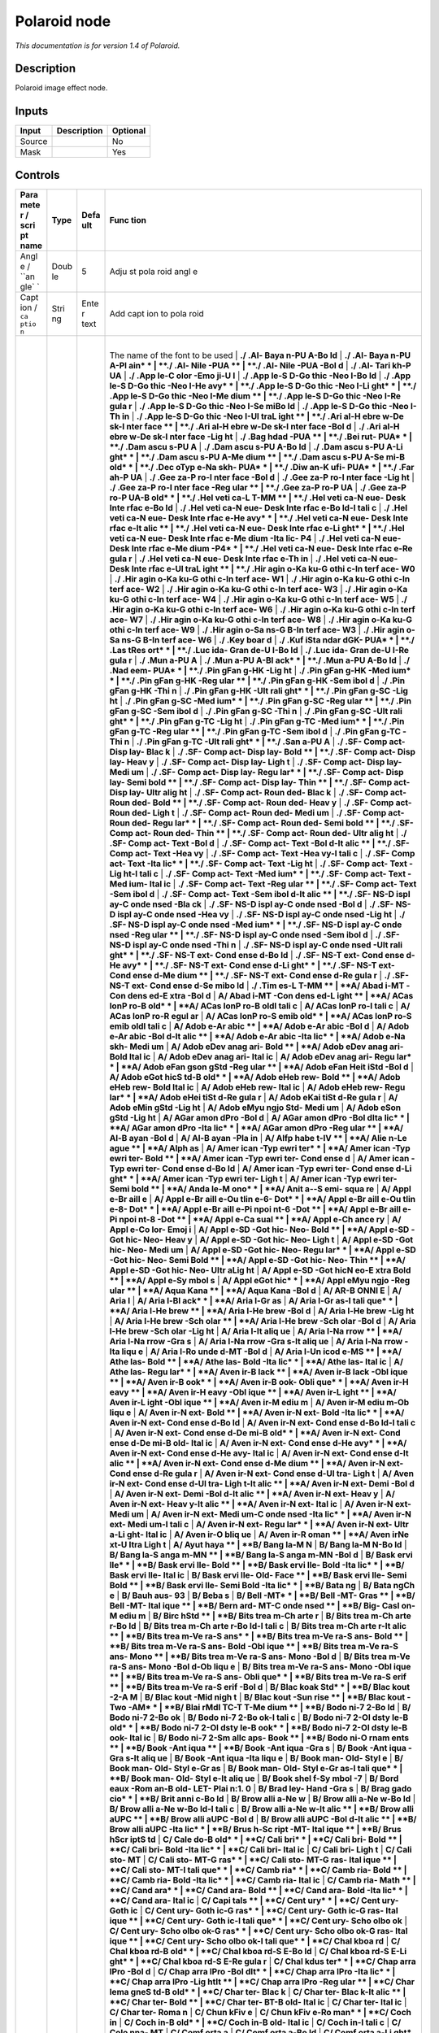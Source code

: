 .. _net.fxarena.openfx.Polaroid:

Polaroid node
=============

|pluginIcon| 

*This documentation is for version 1.4 of Polaroid.*

Description
-----------

Polaroid image effect node.

Inputs
------

+----------+---------------+------------+
| Input    | Description   | Optional   |
+==========+===============+============+
| Source   |               | No         |
+----------+---------------+------------+
| Mask     |               | Yes        |
+----------+---------------+------------+

Controls
--------

.. tabularcolumns:: |>{\raggedright}p{0.2\columnwidth}|>{\raggedright}p{0.06\columnwidth}|>{\raggedright}p{0.07\columnwidth}|p{0.63\columnwidth}|

.. cssclass:: longtable

+------+------+------+------+
| Para | Type | Defa | Func |
| mete |      | ult  | tion |
| r    |      |      |      |
| /    |      |      |      |
| scri |      |      |      |
| pt   |      |      |      |
| name |      |      |      |
+======+======+======+======+
| Angl | Doub | 5    | Adju |
| e    | le   |      | st   |
| /    |      |      | pola |
| ``an |      |      | roid |
| gle` |      |      | angl |
| `    |      |      | e    |
+------+------+------+------+
| Capt | Stri | Ente | Add  |
| ion  | ng   | r    | capt |
| /    |      | text | ion  |
| ``ca |      |      | to   |
| ptio |      |      | pola |
| n``  |      |      | roid |
+------+------+------+------+
| Font | Choi | A/Ar | |    |
| fami | ce   | ial  | The  |
| ly   |      |      | name |
| /    |      |      | of   |
| ``fo |      |      | the  |
| nt`` |      |      | font |
|      |      |      | to   |
|      |      |      | be   |
|      |      |      | used |
|      |      |      | |    |
|      |      |      | **./ |
|      |      |      | .Al- |
|      |      |      | Baya |
|      |      |      | n-PU |
|      |      |      | A-Bo |
|      |      |      | ld** |
|      |      |      | |    |
|      |      |      | **./ |
|      |      |      | .Al- |
|      |      |      | Baya |
|      |      |      | n-PU |
|      |      |      | A-Pl |
|      |      |      | ain* |
|      |      |      | *    |
|      |      |      | |    |
|      |      |      | **./ |
|      |      |      | .Al- |
|      |      |      | Nile |
|      |      |      | -PUA |
|      |      |      | **   |
|      |      |      | |    |
|      |      |      | **./ |
|      |      |      | .Al- |
|      |      |      | Nile |
|      |      |      | -PUA |
|      |      |      | -Bol |
|      |      |      | d**  |
|      |      |      | |    |
|      |      |      | **./ |
|      |      |      | .Al- |
|      |      |      | Tari |
|      |      |      | kh-P |
|      |      |      | UA** |
|      |      |      | |    |
|      |      |      | **./ |
|      |      |      | .App |
|      |      |      | le-C |
|      |      |      | olor |
|      |      |      | -Emo |
|      |      |      | ji-U |
|      |      |      | I**  |
|      |      |      | |    |
|      |      |      | **./ |
|      |      |      | .App |
|      |      |      | le-S |
|      |      |      | D-Go |
|      |      |      | thic |
|      |      |      | -Neo |
|      |      |      | I-Bo |
|      |      |      | ld** |
|      |      |      | |    |
|      |      |      | **./ |
|      |      |      | .App |
|      |      |      | le-S |
|      |      |      | D-Go |
|      |      |      | thic |
|      |      |      | -Neo |
|      |      |      | I-He |
|      |      |      | avy* |
|      |      |      | *    |
|      |      |      | |    |
|      |      |      | **./ |
|      |      |      | .App |
|      |      |      | le-S |
|      |      |      | D-Go |
|      |      |      | thic |
|      |      |      | -Neo |
|      |      |      | I-Li |
|      |      |      | ght* |
|      |      |      | *    |
|      |      |      | |    |
|      |      |      | **./ |
|      |      |      | .App |
|      |      |      | le-S |
|      |      |      | D-Go |
|      |      |      | thic |
|      |      |      | -Neo |
|      |      |      | I-Me |
|      |      |      | dium |
|      |      |      | **   |
|      |      |      | |    |
|      |      |      | **./ |
|      |      |      | .App |
|      |      |      | le-S |
|      |      |      | D-Go |
|      |      |      | thic |
|      |      |      | -Neo |
|      |      |      | I-Re |
|      |      |      | gula |
|      |      |      | r**  |
|      |      |      | |    |
|      |      |      | **./ |
|      |      |      | .App |
|      |      |      | le-S |
|      |      |      | D-Go |
|      |      |      | thic |
|      |      |      | -Neo |
|      |      |      | I-Se |
|      |      |      | miBo |
|      |      |      | ld** |
|      |      |      | |    |
|      |      |      | **./ |
|      |      |      | .App |
|      |      |      | le-S |
|      |      |      | D-Go |
|      |      |      | thic |
|      |      |      | -Neo |
|      |      |      | I-Th |
|      |      |      | in** |
|      |      |      | |    |
|      |      |      | **./ |
|      |      |      | .App |
|      |      |      | le-S |
|      |      |      | D-Go |
|      |      |      | thic |
|      |      |      | -Neo |
|      |      |      | I-Ul |
|      |      |      | traL |
|      |      |      | ight |
|      |      |      | **   |
|      |      |      | |    |
|      |      |      | **./ |
|      |      |      | .Ari |
|      |      |      | al-H |
|      |      |      | ebre |
|      |      |      | w-De |
|      |      |      | sk-I |
|      |      |      | nter |
|      |      |      | face |
|      |      |      | **   |
|      |      |      | |    |
|      |      |      | **./ |
|      |      |      | .Ari |
|      |      |      | al-H |
|      |      |      | ebre |
|      |      |      | w-De |
|      |      |      | sk-I |
|      |      |      | nter |
|      |      |      | face |
|      |      |      | -Bol |
|      |      |      | d**  |
|      |      |      | |    |
|      |      |      | **./ |
|      |      |      | .Ari |
|      |      |      | al-H |
|      |      |      | ebre |
|      |      |      | w-De |
|      |      |      | sk-I |
|      |      |      | nter |
|      |      |      | face |
|      |      |      | -Lig |
|      |      |      | ht** |
|      |      |      | |    |
|      |      |      | **./ |
|      |      |      | .Bag |
|      |      |      | hdad |
|      |      |      | -PUA |
|      |      |      | **   |
|      |      |      | |    |
|      |      |      | **./ |
|      |      |      | .Bei |
|      |      |      | rut- |
|      |      |      | PUA* |
|      |      |      | *    |
|      |      |      | |    |
|      |      |      | **./ |
|      |      |      | .Dam |
|      |      |      | ascu |
|      |      |      | s-PU |
|      |      |      | A**  |
|      |      |      | |    |
|      |      |      | **./ |
|      |      |      | .Dam |
|      |      |      | ascu |
|      |      |      | s-PU |
|      |      |      | A-Bo |
|      |      |      | ld** |
|      |      |      | |    |
|      |      |      | **./ |
|      |      |      | .Dam |
|      |      |      | ascu |
|      |      |      | s-PU |
|      |      |      | A-Li |
|      |      |      | ght* |
|      |      |      | *    |
|      |      |      | |    |
|      |      |      | **./ |
|      |      |      | .Dam |
|      |      |      | ascu |
|      |      |      | s-PU |
|      |      |      | A-Me |
|      |      |      | dium |
|      |      |      | **   |
|      |      |      | |    |
|      |      |      | **./ |
|      |      |      | .Dam |
|      |      |      | ascu |
|      |      |      | s-PU |
|      |      |      | A-Se |
|      |      |      | mi-B |
|      |      |      | old* |
|      |      |      | *    |
|      |      |      | |    |
|      |      |      | **./ |
|      |      |      | .Dec |
|      |      |      | oTyp |
|      |      |      | e-Na |
|      |      |      | skh- |
|      |      |      | PUA* |
|      |      |      | *    |
|      |      |      | |    |
|      |      |      | **./ |
|      |      |      | .Diw |
|      |      |      | an-K |
|      |      |      | ufi- |
|      |      |      | PUA* |
|      |      |      | *    |
|      |      |      | |    |
|      |      |      | **./ |
|      |      |      | .Far |
|      |      |      | ah-P |
|      |      |      | UA** |
|      |      |      | |    |
|      |      |      | **./ |
|      |      |      | .Gee |
|      |      |      | za-P |
|      |      |      | ro-I |
|      |      |      | nter |
|      |      |      | face |
|      |      |      | -Bol |
|      |      |      | d**  |
|      |      |      | |    |
|      |      |      | **./ |
|      |      |      | .Gee |
|      |      |      | za-P |
|      |      |      | ro-I |
|      |      |      | nter |
|      |      |      | face |
|      |      |      | -Lig |
|      |      |      | ht** |
|      |      |      | |    |
|      |      |      | **./ |
|      |      |      | .Gee |
|      |      |      | za-P |
|      |      |      | ro-I |
|      |      |      | nter |
|      |      |      | face |
|      |      |      | -Reg |
|      |      |      | ular |
|      |      |      | **   |
|      |      |      | |    |
|      |      |      | **./ |
|      |      |      | .Gee |
|      |      |      | za-P |
|      |      |      | ro-P |
|      |      |      | UA** |
|      |      |      | |    |
|      |      |      | **./ |
|      |      |      | .Gee |
|      |      |      | za-P |
|      |      |      | ro-P |
|      |      |      | UA-B |
|      |      |      | old* |
|      |      |      | *    |
|      |      |      | |    |
|      |      |      | **./ |
|      |      |      | .Hel |
|      |      |      | veti |
|      |      |      | ca-L |
|      |      |      | T-MM |
|      |      |      | **   |
|      |      |      | |    |
|      |      |      | **./ |
|      |      |      | .Hel |
|      |      |      | veti |
|      |      |      | ca-N |
|      |      |      | eue- |
|      |      |      | Desk |
|      |      |      | Inte |
|      |      |      | rfac |
|      |      |      | e-Bo |
|      |      |      | ld** |
|      |      |      | |    |
|      |      |      | **./ |
|      |      |      | .Hel |
|      |      |      | veti |
|      |      |      | ca-N |
|      |      |      | eue- |
|      |      |      | Desk |
|      |      |      | Inte |
|      |      |      | rfac |
|      |      |      | e-Bo |
|      |      |      | ld-I |
|      |      |      | tali |
|      |      |      | c**  |
|      |      |      | |    |
|      |      |      | **./ |
|      |      |      | .Hel |
|      |      |      | veti |
|      |      |      | ca-N |
|      |      |      | eue- |
|      |      |      | Desk |
|      |      |      | Inte |
|      |      |      | rfac |
|      |      |      | e-He |
|      |      |      | avy* |
|      |      |      | *    |
|      |      |      | |    |
|      |      |      | **./ |
|      |      |      | .Hel |
|      |      |      | veti |
|      |      |      | ca-N |
|      |      |      | eue- |
|      |      |      | Desk |
|      |      |      | Inte |
|      |      |      | rfac |
|      |      |      | e-It |
|      |      |      | alic |
|      |      |      | **   |
|      |      |      | |    |
|      |      |      | **./ |
|      |      |      | .Hel |
|      |      |      | veti |
|      |      |      | ca-N |
|      |      |      | eue- |
|      |      |      | Desk |
|      |      |      | Inte |
|      |      |      | rfac |
|      |      |      | e-Li |
|      |      |      | ght* |
|      |      |      | *    |
|      |      |      | |    |
|      |      |      | **./ |
|      |      |      | .Hel |
|      |      |      | veti |
|      |      |      | ca-N |
|      |      |      | eue- |
|      |      |      | Desk |
|      |      |      | Inte |
|      |      |      | rfac |
|      |      |      | e-Me |
|      |      |      | dium |
|      |      |      | -Ita |
|      |      |      | lic- |
|      |      |      | P4** |
|      |      |      | |    |
|      |      |      | **./ |
|      |      |      | .Hel |
|      |      |      | veti |
|      |      |      | ca-N |
|      |      |      | eue- |
|      |      |      | Desk |
|      |      |      | Inte |
|      |      |      | rfac |
|      |      |      | e-Me |
|      |      |      | dium |
|      |      |      | -P4* |
|      |      |      | *    |
|      |      |      | |    |
|      |      |      | **./ |
|      |      |      | .Hel |
|      |      |      | veti |
|      |      |      | ca-N |
|      |      |      | eue- |
|      |      |      | Desk |
|      |      |      | Inte |
|      |      |      | rfac |
|      |      |      | e-Re |
|      |      |      | gula |
|      |      |      | r**  |
|      |      |      | |    |
|      |      |      | **./ |
|      |      |      | .Hel |
|      |      |      | veti |
|      |      |      | ca-N |
|      |      |      | eue- |
|      |      |      | Desk |
|      |      |      | Inte |
|      |      |      | rfac |
|      |      |      | e-Th |
|      |      |      | in** |
|      |      |      | |    |
|      |      |      | **./ |
|      |      |      | .Hel |
|      |      |      | veti |
|      |      |      | ca-N |
|      |      |      | eue- |
|      |      |      | Desk |
|      |      |      | Inte |
|      |      |      | rfac |
|      |      |      | e-Ul |
|      |      |      | traL |
|      |      |      | ight |
|      |      |      | **   |
|      |      |      | |    |
|      |      |      | **./ |
|      |      |      | .Hir |
|      |      |      | agin |
|      |      |      | o-Ka |
|      |      |      | ku-G |
|      |      |      | othi |
|      |      |      | c-In |
|      |      |      | terf |
|      |      |      | ace- |
|      |      |      | W0** |
|      |      |      | |    |
|      |      |      | **./ |
|      |      |      | .Hir |
|      |      |      | agin |
|      |      |      | o-Ka |
|      |      |      | ku-G |
|      |      |      | othi |
|      |      |      | c-In |
|      |      |      | terf |
|      |      |      | ace- |
|      |      |      | W1** |
|      |      |      | |    |
|      |      |      | **./ |
|      |      |      | .Hir |
|      |      |      | agin |
|      |      |      | o-Ka |
|      |      |      | ku-G |
|      |      |      | othi |
|      |      |      | c-In |
|      |      |      | terf |
|      |      |      | ace- |
|      |      |      | W2** |
|      |      |      | |    |
|      |      |      | **./ |
|      |      |      | .Hir |
|      |      |      | agin |
|      |      |      | o-Ka |
|      |      |      | ku-G |
|      |      |      | othi |
|      |      |      | c-In |
|      |      |      | terf |
|      |      |      | ace- |
|      |      |      | W3** |
|      |      |      | |    |
|      |      |      | **./ |
|      |      |      | .Hir |
|      |      |      | agin |
|      |      |      | o-Ka |
|      |      |      | ku-G |
|      |      |      | othi |
|      |      |      | c-In |
|      |      |      | terf |
|      |      |      | ace- |
|      |      |      | W4** |
|      |      |      | |    |
|      |      |      | **./ |
|      |      |      | .Hir |
|      |      |      | agin |
|      |      |      | o-Ka |
|      |      |      | ku-G |
|      |      |      | othi |
|      |      |      | c-In |
|      |      |      | terf |
|      |      |      | ace- |
|      |      |      | W5** |
|      |      |      | |    |
|      |      |      | **./ |
|      |      |      | .Hir |
|      |      |      | agin |
|      |      |      | o-Ka |
|      |      |      | ku-G |
|      |      |      | othi |
|      |      |      | c-In |
|      |      |      | terf |
|      |      |      | ace- |
|      |      |      | W6** |
|      |      |      | |    |
|      |      |      | **./ |
|      |      |      | .Hir |
|      |      |      | agin |
|      |      |      | o-Ka |
|      |      |      | ku-G |
|      |      |      | othi |
|      |      |      | c-In |
|      |      |      | terf |
|      |      |      | ace- |
|      |      |      | W7** |
|      |      |      | |    |
|      |      |      | **./ |
|      |      |      | .Hir |
|      |      |      | agin |
|      |      |      | o-Ka |
|      |      |      | ku-G |
|      |      |      | othi |
|      |      |      | c-In |
|      |      |      | terf |
|      |      |      | ace- |
|      |      |      | W8** |
|      |      |      | |    |
|      |      |      | **./ |
|      |      |      | .Hir |
|      |      |      | agin |
|      |      |      | o-Ka |
|      |      |      | ku-G |
|      |      |      | othi |
|      |      |      | c-In |
|      |      |      | terf |
|      |      |      | ace- |
|      |      |      | W9** |
|      |      |      | |    |
|      |      |      | **./ |
|      |      |      | .Hir |
|      |      |      | agin |
|      |      |      | o-Sa |
|      |      |      | ns-G |
|      |      |      | B-In |
|      |      |      | terf |
|      |      |      | ace- |
|      |      |      | W3** |
|      |      |      | |    |
|      |      |      | **./ |
|      |      |      | .Hir |
|      |      |      | agin |
|      |      |      | o-Sa |
|      |      |      | ns-G |
|      |      |      | B-In |
|      |      |      | terf |
|      |      |      | ace- |
|      |      |      | W6** |
|      |      |      | |    |
|      |      |      | **./ |
|      |      |      | .Key |
|      |      |      | boar |
|      |      |      | d**  |
|      |      |      | |    |
|      |      |      | **./ |
|      |      |      | .Kuf |
|      |      |      | iSta |
|      |      |      | ndar |
|      |      |      | dGK- |
|      |      |      | PUA* |
|      |      |      | *    |
|      |      |      | |    |
|      |      |      | **./ |
|      |      |      | .Las |
|      |      |      | tRes |
|      |      |      | ort* |
|      |      |      | *    |
|      |      |      | |    |
|      |      |      | **./ |
|      |      |      | .Luc |
|      |      |      | ida- |
|      |      |      | Gran |
|      |      |      | de-U |
|      |      |      | I-Bo |
|      |      |      | ld** |
|      |      |      | |    |
|      |      |      | **./ |
|      |      |      | .Luc |
|      |      |      | ida- |
|      |      |      | Gran |
|      |      |      | de-U |
|      |      |      | I-Re |
|      |      |      | gula |
|      |      |      | r**  |
|      |      |      | |    |
|      |      |      | **./ |
|      |      |      | .Mun |
|      |      |      | a-PU |
|      |      |      | A**  |
|      |      |      | |    |
|      |      |      | **./ |
|      |      |      | .Mun |
|      |      |      | a-PU |
|      |      |      | A-Bl |
|      |      |      | ack* |
|      |      |      | *    |
|      |      |      | |    |
|      |      |      | **./ |
|      |      |      | .Mun |
|      |      |      | a-PU |
|      |      |      | A-Bo |
|      |      |      | ld** |
|      |      |      | |    |
|      |      |      | **./ |
|      |      |      | .Nad |
|      |      |      | eem- |
|      |      |      | PUA* |
|      |      |      | *    |
|      |      |      | |    |
|      |      |      | **./ |
|      |      |      | .Pin |
|      |      |      | gFan |
|      |      |      | g-HK |
|      |      |      | -Lig |
|      |      |      | ht** |
|      |      |      | |    |
|      |      |      | **./ |
|      |      |      | .Pin |
|      |      |      | gFan |
|      |      |      | g-HK |
|      |      |      | -Med |
|      |      |      | ium* |
|      |      |      | *    |
|      |      |      | |    |
|      |      |      | **./ |
|      |      |      | .Pin |
|      |      |      | gFan |
|      |      |      | g-HK |
|      |      |      | -Reg |
|      |      |      | ular |
|      |      |      | **   |
|      |      |      | |    |
|      |      |      | **./ |
|      |      |      | .Pin |
|      |      |      | gFan |
|      |      |      | g-HK |
|      |      |      | -Sem |
|      |      |      | ibol |
|      |      |      | d**  |
|      |      |      | |    |
|      |      |      | **./ |
|      |      |      | .Pin |
|      |      |      | gFan |
|      |      |      | g-HK |
|      |      |      | -Thi |
|      |      |      | n**  |
|      |      |      | |    |
|      |      |      | **./ |
|      |      |      | .Pin |
|      |      |      | gFan |
|      |      |      | g-HK |
|      |      |      | -Ult |
|      |      |      | rali |
|      |      |      | ght* |
|      |      |      | *    |
|      |      |      | |    |
|      |      |      | **./ |
|      |      |      | .Pin |
|      |      |      | gFan |
|      |      |      | g-SC |
|      |      |      | -Lig |
|      |      |      | ht** |
|      |      |      | |    |
|      |      |      | **./ |
|      |      |      | .Pin |
|      |      |      | gFan |
|      |      |      | g-SC |
|      |      |      | -Med |
|      |      |      | ium* |
|      |      |      | *    |
|      |      |      | |    |
|      |      |      | **./ |
|      |      |      | .Pin |
|      |      |      | gFan |
|      |      |      | g-SC |
|      |      |      | -Reg |
|      |      |      | ular |
|      |      |      | **   |
|      |      |      | |    |
|      |      |      | **./ |
|      |      |      | .Pin |
|      |      |      | gFan |
|      |      |      | g-SC |
|      |      |      | -Sem |
|      |      |      | ibol |
|      |      |      | d**  |
|      |      |      | |    |
|      |      |      | **./ |
|      |      |      | .Pin |
|      |      |      | gFan |
|      |      |      | g-SC |
|      |      |      | -Thi |
|      |      |      | n**  |
|      |      |      | |    |
|      |      |      | **./ |
|      |      |      | .Pin |
|      |      |      | gFan |
|      |      |      | g-SC |
|      |      |      | -Ult |
|      |      |      | rali |
|      |      |      | ght* |
|      |      |      | *    |
|      |      |      | |    |
|      |      |      | **./ |
|      |      |      | .Pin |
|      |      |      | gFan |
|      |      |      | g-TC |
|      |      |      | -Lig |
|      |      |      | ht** |
|      |      |      | |    |
|      |      |      | **./ |
|      |      |      | .Pin |
|      |      |      | gFan |
|      |      |      | g-TC |
|      |      |      | -Med |
|      |      |      | ium* |
|      |      |      | *    |
|      |      |      | |    |
|      |      |      | **./ |
|      |      |      | .Pin |
|      |      |      | gFan |
|      |      |      | g-TC |
|      |      |      | -Reg |
|      |      |      | ular |
|      |      |      | **   |
|      |      |      | |    |
|      |      |      | **./ |
|      |      |      | .Pin |
|      |      |      | gFan |
|      |      |      | g-TC |
|      |      |      | -Sem |
|      |      |      | ibol |
|      |      |      | d**  |
|      |      |      | |    |
|      |      |      | **./ |
|      |      |      | .Pin |
|      |      |      | gFan |
|      |      |      | g-TC |
|      |      |      | -Thi |
|      |      |      | n**  |
|      |      |      | |    |
|      |      |      | **./ |
|      |      |      | .Pin |
|      |      |      | gFan |
|      |      |      | g-TC |
|      |      |      | -Ult |
|      |      |      | rali |
|      |      |      | ght* |
|      |      |      | *    |
|      |      |      | |    |
|      |      |      | **./ |
|      |      |      | .San |
|      |      |      | a-PU |
|      |      |      | A**  |
|      |      |      | |    |
|      |      |      | **./ |
|      |      |      | .SF- |
|      |      |      | Comp |
|      |      |      | act- |
|      |      |      | Disp |
|      |      |      | lay- |
|      |      |      | Blac |
|      |      |      | k**  |
|      |      |      | |    |
|      |      |      | **./ |
|      |      |      | .SF- |
|      |      |      | Comp |
|      |      |      | act- |
|      |      |      | Disp |
|      |      |      | lay- |
|      |      |      | Bold |
|      |      |      | **   |
|      |      |      | |    |
|      |      |      | **./ |
|      |      |      | .SF- |
|      |      |      | Comp |
|      |      |      | act- |
|      |      |      | Disp |
|      |      |      | lay- |
|      |      |      | Heav |
|      |      |      | y**  |
|      |      |      | |    |
|      |      |      | **./ |
|      |      |      | .SF- |
|      |      |      | Comp |
|      |      |      | act- |
|      |      |      | Disp |
|      |      |      | lay- |
|      |      |      | Ligh |
|      |      |      | t**  |
|      |      |      | |    |
|      |      |      | **./ |
|      |      |      | .SF- |
|      |      |      | Comp |
|      |      |      | act- |
|      |      |      | Disp |
|      |      |      | lay- |
|      |      |      | Medi |
|      |      |      | um** |
|      |      |      | |    |
|      |      |      | **./ |
|      |      |      | .SF- |
|      |      |      | Comp |
|      |      |      | act- |
|      |      |      | Disp |
|      |      |      | lay- |
|      |      |      | Regu |
|      |      |      | lar* |
|      |      |      | *    |
|      |      |      | |    |
|      |      |      | **./ |
|      |      |      | .SF- |
|      |      |      | Comp |
|      |      |      | act- |
|      |      |      | Disp |
|      |      |      | lay- |
|      |      |      | Semi |
|      |      |      | bold |
|      |      |      | **   |
|      |      |      | |    |
|      |      |      | **./ |
|      |      |      | .SF- |
|      |      |      | Comp |
|      |      |      | act- |
|      |      |      | Disp |
|      |      |      | lay- |
|      |      |      | Thin |
|      |      |      | **   |
|      |      |      | |    |
|      |      |      | **./ |
|      |      |      | .SF- |
|      |      |      | Comp |
|      |      |      | act- |
|      |      |      | Disp |
|      |      |      | lay- |
|      |      |      | Ultr |
|      |      |      | alig |
|      |      |      | ht** |
|      |      |      | |    |
|      |      |      | **./ |
|      |      |      | .SF- |
|      |      |      | Comp |
|      |      |      | act- |
|      |      |      | Roun |
|      |      |      | ded- |
|      |      |      | Blac |
|      |      |      | k**  |
|      |      |      | |    |
|      |      |      | **./ |
|      |      |      | .SF- |
|      |      |      | Comp |
|      |      |      | act- |
|      |      |      | Roun |
|      |      |      | ded- |
|      |      |      | Bold |
|      |      |      | **   |
|      |      |      | |    |
|      |      |      | **./ |
|      |      |      | .SF- |
|      |      |      | Comp |
|      |      |      | act- |
|      |      |      | Roun |
|      |      |      | ded- |
|      |      |      | Heav |
|      |      |      | y**  |
|      |      |      | |    |
|      |      |      | **./ |
|      |      |      | .SF- |
|      |      |      | Comp |
|      |      |      | act- |
|      |      |      | Roun |
|      |      |      | ded- |
|      |      |      | Ligh |
|      |      |      | t**  |
|      |      |      | |    |
|      |      |      | **./ |
|      |      |      | .SF- |
|      |      |      | Comp |
|      |      |      | act- |
|      |      |      | Roun |
|      |      |      | ded- |
|      |      |      | Medi |
|      |      |      | um** |
|      |      |      | |    |
|      |      |      | **./ |
|      |      |      | .SF- |
|      |      |      | Comp |
|      |      |      | act- |
|      |      |      | Roun |
|      |      |      | ded- |
|      |      |      | Regu |
|      |      |      | lar* |
|      |      |      | *    |
|      |      |      | |    |
|      |      |      | **./ |
|      |      |      | .SF- |
|      |      |      | Comp |
|      |      |      | act- |
|      |      |      | Roun |
|      |      |      | ded- |
|      |      |      | Semi |
|      |      |      | bold |
|      |      |      | **   |
|      |      |      | |    |
|      |      |      | **./ |
|      |      |      | .SF- |
|      |      |      | Comp |
|      |      |      | act- |
|      |      |      | Roun |
|      |      |      | ded- |
|      |      |      | Thin |
|      |      |      | **   |
|      |      |      | |    |
|      |      |      | **./ |
|      |      |      | .SF- |
|      |      |      | Comp |
|      |      |      | act- |
|      |      |      | Roun |
|      |      |      | ded- |
|      |      |      | Ultr |
|      |      |      | alig |
|      |      |      | ht** |
|      |      |      | |    |
|      |      |      | **./ |
|      |      |      | .SF- |
|      |      |      | Comp |
|      |      |      | act- |
|      |      |      | Text |
|      |      |      | -Bol |
|      |      |      | d**  |
|      |      |      | |    |
|      |      |      | **./ |
|      |      |      | .SF- |
|      |      |      | Comp |
|      |      |      | act- |
|      |      |      | Text |
|      |      |      | -Bol |
|      |      |      | d-It |
|      |      |      | alic |
|      |      |      | **   |
|      |      |      | |    |
|      |      |      | **./ |
|      |      |      | .SF- |
|      |      |      | Comp |
|      |      |      | act- |
|      |      |      | Text |
|      |      |      | -Hea |
|      |      |      | vy** |
|      |      |      | |    |
|      |      |      | **./ |
|      |      |      | .SF- |
|      |      |      | Comp |
|      |      |      | act- |
|      |      |      | Text |
|      |      |      | -Hea |
|      |      |      | vy-I |
|      |      |      | tali |
|      |      |      | c**  |
|      |      |      | |    |
|      |      |      | **./ |
|      |      |      | .SF- |
|      |      |      | Comp |
|      |      |      | act- |
|      |      |      | Text |
|      |      |      | -Ita |
|      |      |      | lic* |
|      |      |      | *    |
|      |      |      | |    |
|      |      |      | **./ |
|      |      |      | .SF- |
|      |      |      | Comp |
|      |      |      | act- |
|      |      |      | Text |
|      |      |      | -Lig |
|      |      |      | ht** |
|      |      |      | |    |
|      |      |      | **./ |
|      |      |      | .SF- |
|      |      |      | Comp |
|      |      |      | act- |
|      |      |      | Text |
|      |      |      | -Lig |
|      |      |      | ht-I |
|      |      |      | tali |
|      |      |      | c**  |
|      |      |      | |    |
|      |      |      | **./ |
|      |      |      | .SF- |
|      |      |      | Comp |
|      |      |      | act- |
|      |      |      | Text |
|      |      |      | -Med |
|      |      |      | ium* |
|      |      |      | *    |
|      |      |      | |    |
|      |      |      | **./ |
|      |      |      | .SF- |
|      |      |      | Comp |
|      |      |      | act- |
|      |      |      | Text |
|      |      |      | -Med |
|      |      |      | ium- |
|      |      |      | Ital |
|      |      |      | ic** |
|      |      |      | |    |
|      |      |      | **./ |
|      |      |      | .SF- |
|      |      |      | Comp |
|      |      |      | act- |
|      |      |      | Text |
|      |      |      | -Reg |
|      |      |      | ular |
|      |      |      | **   |
|      |      |      | |    |
|      |      |      | **./ |
|      |      |      | .SF- |
|      |      |      | Comp |
|      |      |      | act- |
|      |      |      | Text |
|      |      |      | -Sem |
|      |      |      | ibol |
|      |      |      | d**  |
|      |      |      | |    |
|      |      |      | **./ |
|      |      |      | .SF- |
|      |      |      | Comp |
|      |      |      | act- |
|      |      |      | Text |
|      |      |      | -Sem |
|      |      |      | ibol |
|      |      |      | d-It |
|      |      |      | alic |
|      |      |      | **   |
|      |      |      | |    |
|      |      |      | **./ |
|      |      |      | .SF- |
|      |      |      | NS-D |
|      |      |      | ispl |
|      |      |      | ay-C |
|      |      |      | onde |
|      |      |      | nsed |
|      |      |      | -Bla |
|      |      |      | ck** |
|      |      |      | |    |
|      |      |      | **./ |
|      |      |      | .SF- |
|      |      |      | NS-D |
|      |      |      | ispl |
|      |      |      | ay-C |
|      |      |      | onde |
|      |      |      | nsed |
|      |      |      | -Bol |
|      |      |      | d**  |
|      |      |      | |    |
|      |      |      | **./ |
|      |      |      | .SF- |
|      |      |      | NS-D |
|      |      |      | ispl |
|      |      |      | ay-C |
|      |      |      | onde |
|      |      |      | nsed |
|      |      |      | -Hea |
|      |      |      | vy** |
|      |      |      | |    |
|      |      |      | **./ |
|      |      |      | .SF- |
|      |      |      | NS-D |
|      |      |      | ispl |
|      |      |      | ay-C |
|      |      |      | onde |
|      |      |      | nsed |
|      |      |      | -Lig |
|      |      |      | ht** |
|      |      |      | |    |
|      |      |      | **./ |
|      |      |      | .SF- |
|      |      |      | NS-D |
|      |      |      | ispl |
|      |      |      | ay-C |
|      |      |      | onde |
|      |      |      | nsed |
|      |      |      | -Med |
|      |      |      | ium* |
|      |      |      | *    |
|      |      |      | |    |
|      |      |      | **./ |
|      |      |      | .SF- |
|      |      |      | NS-D |
|      |      |      | ispl |
|      |      |      | ay-C |
|      |      |      | onde |
|      |      |      | nsed |
|      |      |      | -Reg |
|      |      |      | ular |
|      |      |      | **   |
|      |      |      | |    |
|      |      |      | **./ |
|      |      |      | .SF- |
|      |      |      | NS-D |
|      |      |      | ispl |
|      |      |      | ay-C |
|      |      |      | onde |
|      |      |      | nsed |
|      |      |      | -Sem |
|      |      |      | ibol |
|      |      |      | d**  |
|      |      |      | |    |
|      |      |      | **./ |
|      |      |      | .SF- |
|      |      |      | NS-D |
|      |      |      | ispl |
|      |      |      | ay-C |
|      |      |      | onde |
|      |      |      | nsed |
|      |      |      | -Thi |
|      |      |      | n**  |
|      |      |      | |    |
|      |      |      | **./ |
|      |      |      | .SF- |
|      |      |      | NS-D |
|      |      |      | ispl |
|      |      |      | ay-C |
|      |      |      | onde |
|      |      |      | nsed |
|      |      |      | -Ult |
|      |      |      | rali |
|      |      |      | ght* |
|      |      |      | *    |
|      |      |      | |    |
|      |      |      | **./ |
|      |      |      | .SF- |
|      |      |      | NS-T |
|      |      |      | ext- |
|      |      |      | Cond |
|      |      |      | ense |
|      |      |      | d-Bo |
|      |      |      | ld** |
|      |      |      | |    |
|      |      |      | **./ |
|      |      |      | .SF- |
|      |      |      | NS-T |
|      |      |      | ext- |
|      |      |      | Cond |
|      |      |      | ense |
|      |      |      | d-He |
|      |      |      | avy* |
|      |      |      | *    |
|      |      |      | |    |
|      |      |      | **./ |
|      |      |      | .SF- |
|      |      |      | NS-T |
|      |      |      | ext- |
|      |      |      | Cond |
|      |      |      | ense |
|      |      |      | d-Li |
|      |      |      | ght* |
|      |      |      | *    |
|      |      |      | |    |
|      |      |      | **./ |
|      |      |      | .SF- |
|      |      |      | NS-T |
|      |      |      | ext- |
|      |      |      | Cond |
|      |      |      | ense |
|      |      |      | d-Me |
|      |      |      | dium |
|      |      |      | **   |
|      |      |      | |    |
|      |      |      | **./ |
|      |      |      | .SF- |
|      |      |      | NS-T |
|      |      |      | ext- |
|      |      |      | Cond |
|      |      |      | ense |
|      |      |      | d-Re |
|      |      |      | gula |
|      |      |      | r**  |
|      |      |      | |    |
|      |      |      | **./ |
|      |      |      | .SF- |
|      |      |      | NS-T |
|      |      |      | ext- |
|      |      |      | Cond |
|      |      |      | ense |
|      |      |      | d-Se |
|      |      |      | mibo |
|      |      |      | ld** |
|      |      |      | |    |
|      |      |      | **./ |
|      |      |      | .Tim |
|      |      |      | es-L |
|      |      |      | T-MM |
|      |      |      | **   |
|      |      |      | |    |
|      |      |      | **A/ |
|      |      |      | Abad |
|      |      |      | i-MT |
|      |      |      | -Con |
|      |      |      | dens |
|      |      |      | ed-E |
|      |      |      | xtra |
|      |      |      | -Bol |
|      |      |      | d**  |
|      |      |      | |    |
|      |      |      | **A/ |
|      |      |      | Abad |
|      |      |      | i-MT |
|      |      |      | -Con |
|      |      |      | dens |
|      |      |      | ed-L |
|      |      |      | ight |
|      |      |      | **   |
|      |      |      | |    |
|      |      |      | **A/ |
|      |      |      | ACas |
|      |      |      | lonP |
|      |      |      | ro-B |
|      |      |      | old* |
|      |      |      | *    |
|      |      |      | |    |
|      |      |      | **A/ |
|      |      |      | ACas |
|      |      |      | lonP |
|      |      |      | ro-B |
|      |      |      | oldI |
|      |      |      | tali |
|      |      |      | c**  |
|      |      |      | |    |
|      |      |      | **A/ |
|      |      |      | ACas |
|      |      |      | lonP |
|      |      |      | ro-I |
|      |      |      | tali |
|      |      |      | c**  |
|      |      |      | |    |
|      |      |      | **A/ |
|      |      |      | ACas |
|      |      |      | lonP |
|      |      |      | ro-R |
|      |      |      | egul |
|      |      |      | ar** |
|      |      |      | |    |
|      |      |      | **A/ |
|      |      |      | ACas |
|      |      |      | lonP |
|      |      |      | ro-S |
|      |      |      | emib |
|      |      |      | old* |
|      |      |      | *    |
|      |      |      | |    |
|      |      |      | **A/ |
|      |      |      | ACas |
|      |      |      | lonP |
|      |      |      | ro-S |
|      |      |      | emib |
|      |      |      | oldI |
|      |      |      | tali |
|      |      |      | c**  |
|      |      |      | |    |
|      |      |      | **A/ |
|      |      |      | Adob |
|      |      |      | e-Ar |
|      |      |      | abic |
|      |      |      | **   |
|      |      |      | |    |
|      |      |      | **A/ |
|      |      |      | Adob |
|      |      |      | e-Ar |
|      |      |      | abic |
|      |      |      | -Bol |
|      |      |      | d**  |
|      |      |      | |    |
|      |      |      | **A/ |
|      |      |      | Adob |
|      |      |      | e-Ar |
|      |      |      | abic |
|      |      |      | -Bol |
|      |      |      | d-It |
|      |      |      | alic |
|      |      |      | **   |
|      |      |      | |    |
|      |      |      | **A/ |
|      |      |      | Adob |
|      |      |      | e-Ar |
|      |      |      | abic |
|      |      |      | -Ita |
|      |      |      | lic* |
|      |      |      | *    |
|      |      |      | |    |
|      |      |      | **A/ |
|      |      |      | Adob |
|      |      |      | e-Na |
|      |      |      | skh- |
|      |      |      | Medi |
|      |      |      | um** |
|      |      |      | |    |
|      |      |      | **A/ |
|      |      |      | Adob |
|      |      |      | eDev |
|      |      |      | anag |
|      |      |      | ari- |
|      |      |      | Bold |
|      |      |      | **   |
|      |      |      | |    |
|      |      |      | **A/ |
|      |      |      | Adob |
|      |      |      | eDev |
|      |      |      | anag |
|      |      |      | ari- |
|      |      |      | Bold |
|      |      |      | Ital |
|      |      |      | ic** |
|      |      |      | |    |
|      |      |      | **A/ |
|      |      |      | Adob |
|      |      |      | eDev |
|      |      |      | anag |
|      |      |      | ari- |
|      |      |      | Ital |
|      |      |      | ic** |
|      |      |      | |    |
|      |      |      | **A/ |
|      |      |      | Adob |
|      |      |      | eDev |
|      |      |      | anag |
|      |      |      | ari- |
|      |      |      | Regu |
|      |      |      | lar* |
|      |      |      | *    |
|      |      |      | |    |
|      |      |      | **A/ |
|      |      |      | Adob |
|      |      |      | eFan |
|      |      |      | gson |
|      |      |      | gStd |
|      |      |      | -Reg |
|      |      |      | ular |
|      |      |      | **   |
|      |      |      | |    |
|      |      |      | **A/ |
|      |      |      | Adob |
|      |      |      | eFan |
|      |      |      | Heit |
|      |      |      | iStd |
|      |      |      | -Bol |
|      |      |      | d**  |
|      |      |      | |    |
|      |      |      | **A/ |
|      |      |      | Adob |
|      |      |      | eGot |
|      |      |      | hicS |
|      |      |      | td-B |
|      |      |      | old* |
|      |      |      | *    |
|      |      |      | |    |
|      |      |      | **A/ |
|      |      |      | Adob |
|      |      |      | eHeb |
|      |      |      | rew- |
|      |      |      | Bold |
|      |      |      | **   |
|      |      |      | |    |
|      |      |      | **A/ |
|      |      |      | Adob |
|      |      |      | eHeb |
|      |      |      | rew- |
|      |      |      | Bold |
|      |      |      | Ital |
|      |      |      | ic** |
|      |      |      | |    |
|      |      |      | **A/ |
|      |      |      | Adob |
|      |      |      | eHeb |
|      |      |      | rew- |
|      |      |      | Ital |
|      |      |      | ic** |
|      |      |      | |    |
|      |      |      | **A/ |
|      |      |      | Adob |
|      |      |      | eHeb |
|      |      |      | rew- |
|      |      |      | Regu |
|      |      |      | lar* |
|      |      |      | *    |
|      |      |      | |    |
|      |      |      | **A/ |
|      |      |      | Adob |
|      |      |      | eHei |
|      |      |      | tiSt |
|      |      |      | d-Re |
|      |      |      | gula |
|      |      |      | r**  |
|      |      |      | |    |
|      |      |      | **A/ |
|      |      |      | Adob |
|      |      |      | eKai |
|      |      |      | tiSt |
|      |      |      | d-Re |
|      |      |      | gula |
|      |      |      | r**  |
|      |      |      | |    |
|      |      |      | **A/ |
|      |      |      | Adob |
|      |      |      | eMin |
|      |      |      | gStd |
|      |      |      | -Lig |
|      |      |      | ht** |
|      |      |      | |    |
|      |      |      | **A/ |
|      |      |      | Adob |
|      |      |      | eMyu |
|      |      |      | ngjo |
|      |      |      | Std- |
|      |      |      | Medi |
|      |      |      | um** |
|      |      |      | |    |
|      |      |      | **A/ |
|      |      |      | Adob |
|      |      |      | eSon |
|      |      |      | gStd |
|      |      |      | -Lig |
|      |      |      | ht** |
|      |      |      | |    |
|      |      |      | **A/ |
|      |      |      | AGar |
|      |      |      | amon |
|      |      |      | dPro |
|      |      |      | -Bol |
|      |      |      | d**  |
|      |      |      | |    |
|      |      |      | **A/ |
|      |      |      | AGar |
|      |      |      | amon |
|      |      |      | dPro |
|      |      |      | -Bol |
|      |      |      | dIta |
|      |      |      | lic* |
|      |      |      | *    |
|      |      |      | |    |
|      |      |      | **A/ |
|      |      |      | AGar |
|      |      |      | amon |
|      |      |      | dPro |
|      |      |      | -Ita |
|      |      |      | lic* |
|      |      |      | *    |
|      |      |      | |    |
|      |      |      | **A/ |
|      |      |      | AGar |
|      |      |      | amon |
|      |      |      | dPro |
|      |      |      | -Reg |
|      |      |      | ular |
|      |      |      | **   |
|      |      |      | |    |
|      |      |      | **A/ |
|      |      |      | Al-B |
|      |      |      | ayan |
|      |      |      | -Bol |
|      |      |      | d**  |
|      |      |      | |    |
|      |      |      | **A/ |
|      |      |      | Al-B |
|      |      |      | ayan |
|      |      |      | -Pla |
|      |      |      | in** |
|      |      |      | |    |
|      |      |      | **A/ |
|      |      |      | Alfp |
|      |      |      | habe |
|      |      |      | t-IV |
|      |      |      | **   |
|      |      |      | |    |
|      |      |      | **A/ |
|      |      |      | Alie |
|      |      |      | n-Le |
|      |      |      | ague |
|      |      |      | **   |
|      |      |      | |    |
|      |      |      | **A/ |
|      |      |      | Alph |
|      |      |      | as** |
|      |      |      | |    |
|      |      |      | **A/ |
|      |      |      | Amer |
|      |      |      | ican |
|      |      |      | -Typ |
|      |      |      | ewri |
|      |      |      | ter* |
|      |      |      | *    |
|      |      |      | |    |
|      |      |      | **A/ |
|      |      |      | Amer |
|      |      |      | ican |
|      |      |      | -Typ |
|      |      |      | ewri |
|      |      |      | ter- |
|      |      |      | Bold |
|      |      |      | **   |
|      |      |      | |    |
|      |      |      | **A/ |
|      |      |      | Amer |
|      |      |      | ican |
|      |      |      | -Typ |
|      |      |      | ewri |
|      |      |      | ter- |
|      |      |      | Cond |
|      |      |      | ense |
|      |      |      | d**  |
|      |      |      | |    |
|      |      |      | **A/ |
|      |      |      | Amer |
|      |      |      | ican |
|      |      |      | -Typ |
|      |      |      | ewri |
|      |      |      | ter- |
|      |      |      | Cond |
|      |      |      | ense |
|      |      |      | d-Bo |
|      |      |      | ld** |
|      |      |      | |    |
|      |      |      | **A/ |
|      |      |      | Amer |
|      |      |      | ican |
|      |      |      | -Typ |
|      |      |      | ewri |
|      |      |      | ter- |
|      |      |      | Cond |
|      |      |      | ense |
|      |      |      | d-Li |
|      |      |      | ght* |
|      |      |      | *    |
|      |      |      | |    |
|      |      |      | **A/ |
|      |      |      | Amer |
|      |      |      | ican |
|      |      |      | -Typ |
|      |      |      | ewri |
|      |      |      | ter- |
|      |      |      | Ligh |
|      |      |      | t**  |
|      |      |      | |    |
|      |      |      | **A/ |
|      |      |      | Amer |
|      |      |      | ican |
|      |      |      | -Typ |
|      |      |      | ewri |
|      |      |      | ter- |
|      |      |      | Semi |
|      |      |      | bold |
|      |      |      | **   |
|      |      |      | |    |
|      |      |      | **A/ |
|      |      |      | Anda |
|      |      |      | le-M |
|      |      |      | ono* |
|      |      |      | *    |
|      |      |      | |    |
|      |      |      | **A/ |
|      |      |      | Anit |
|      |      |      | a--S |
|      |      |      | emi- |
|      |      |      | squa |
|      |      |      | re** |
|      |      |      | |    |
|      |      |      | **A/ |
|      |      |      | Appl |
|      |      |      | e-Br |
|      |      |      | aill |
|      |      |      | e**  |
|      |      |      | |    |
|      |      |      | **A/ |
|      |      |      | Appl |
|      |      |      | e-Br |
|      |      |      | aill |
|      |      |      | e-Ou |
|      |      |      | tlin |
|      |      |      | e-6- |
|      |      |      | Dot* |
|      |      |      | *    |
|      |      |      | |    |
|      |      |      | **A/ |
|      |      |      | Appl |
|      |      |      | e-Br |
|      |      |      | aill |
|      |      |      | e-Ou |
|      |      |      | tlin |
|      |      |      | e-8- |
|      |      |      | Dot* |
|      |      |      | *    |
|      |      |      | |    |
|      |      |      | **A/ |
|      |      |      | Appl |
|      |      |      | e-Br |
|      |      |      | aill |
|      |      |      | e-Pi |
|      |      |      | npoi |
|      |      |      | nt-6 |
|      |      |      | -Dot |
|      |      |      | **   |
|      |      |      | |    |
|      |      |      | **A/ |
|      |      |      | Appl |
|      |      |      | e-Br |
|      |      |      | aill |
|      |      |      | e-Pi |
|      |      |      | npoi |
|      |      |      | nt-8 |
|      |      |      | -Dot |
|      |      |      | **   |
|      |      |      | |    |
|      |      |      | **A/ |
|      |      |      | Appl |
|      |      |      | e-Ca |
|      |      |      | sual |
|      |      |      | **   |
|      |      |      | |    |
|      |      |      | **A/ |
|      |      |      | Appl |
|      |      |      | e-Ch |
|      |      |      | ance |
|      |      |      | ry** |
|      |      |      | |    |
|      |      |      | **A/ |
|      |      |      | Appl |
|      |      |      | e-Co |
|      |      |      | lor- |
|      |      |      | Emoj |
|      |      |      | i**  |
|      |      |      | |    |
|      |      |      | **A/ |
|      |      |      | Appl |
|      |      |      | e-SD |
|      |      |      | -Got |
|      |      |      | hic- |
|      |      |      | Neo- |
|      |      |      | Bold |
|      |      |      | **   |
|      |      |      | |    |
|      |      |      | **A/ |
|      |      |      | Appl |
|      |      |      | e-SD |
|      |      |      | -Got |
|      |      |      | hic- |
|      |      |      | Neo- |
|      |      |      | Heav |
|      |      |      | y**  |
|      |      |      | |    |
|      |      |      | **A/ |
|      |      |      | Appl |
|      |      |      | e-SD |
|      |      |      | -Got |
|      |      |      | hic- |
|      |      |      | Neo- |
|      |      |      | Ligh |
|      |      |      | t**  |
|      |      |      | |    |
|      |      |      | **A/ |
|      |      |      | Appl |
|      |      |      | e-SD |
|      |      |      | -Got |
|      |      |      | hic- |
|      |      |      | Neo- |
|      |      |      | Medi |
|      |      |      | um** |
|      |      |      | |    |
|      |      |      | **A/ |
|      |      |      | Appl |
|      |      |      | e-SD |
|      |      |      | -Got |
|      |      |      | hic- |
|      |      |      | Neo- |
|      |      |      | Regu |
|      |      |      | lar* |
|      |      |      | *    |
|      |      |      | |    |
|      |      |      | **A/ |
|      |      |      | Appl |
|      |      |      | e-SD |
|      |      |      | -Got |
|      |      |      | hic- |
|      |      |      | Neo- |
|      |      |      | Semi |
|      |      |      | Bold |
|      |      |      | **   |
|      |      |      | |    |
|      |      |      | **A/ |
|      |      |      | Appl |
|      |      |      | e-SD |
|      |      |      | -Got |
|      |      |      | hic- |
|      |      |      | Neo- |
|      |      |      | Thin |
|      |      |      | **   |
|      |      |      | |    |
|      |      |      | **A/ |
|      |      |      | Appl |
|      |      |      | e-SD |
|      |      |      | -Got |
|      |      |      | hic- |
|      |      |      | Neo- |
|      |      |      | Ultr |
|      |      |      | aLig |
|      |      |      | ht** |
|      |      |      | |    |
|      |      |      | **A/ |
|      |      |      | Appl |
|      |      |      | e-SD |
|      |      |      | -Got |
|      |      |      | hicN |
|      |      |      | eo-E |
|      |      |      | xtra |
|      |      |      | Bold |
|      |      |      | **   |
|      |      |      | |    |
|      |      |      | **A/ |
|      |      |      | Appl |
|      |      |      | e-Sy |
|      |      |      | mbol |
|      |      |      | s**  |
|      |      |      | |    |
|      |      |      | **A/ |
|      |      |      | Appl |
|      |      |      | eGot |
|      |      |      | hic* |
|      |      |      | *    |
|      |      |      | |    |
|      |      |      | **A/ |
|      |      |      | Appl |
|      |      |      | eMyu |
|      |      |      | ngjo |
|      |      |      | -Reg |
|      |      |      | ular |
|      |      |      | **   |
|      |      |      | |    |
|      |      |      | **A/ |
|      |      |      | Aqua |
|      |      |      | Kana |
|      |      |      | **   |
|      |      |      | |    |
|      |      |      | **A/ |
|      |      |      | Aqua |
|      |      |      | Kana |
|      |      |      | -Bol |
|      |      |      | d**  |
|      |      |      | |    |
|      |      |      | **A/ |
|      |      |      | AR-B |
|      |      |      | ONNI |
|      |      |      | E**  |
|      |      |      | |    |
|      |      |      | **A/ |
|      |      |      | Aria |
|      |      |      | l**  |
|      |      |      | |    |
|      |      |      | **A/ |
|      |      |      | Aria |
|      |      |      | l-Bl |
|      |      |      | ack* |
|      |      |      | *    |
|      |      |      | |    |
|      |      |      | **A/ |
|      |      |      | Aria |
|      |      |      | l-Gr |
|      |      |      | as** |
|      |      |      | |    |
|      |      |      | **A/ |
|      |      |      | Aria |
|      |      |      | l-Gr |
|      |      |      | as-I |
|      |      |      | tali |
|      |      |      | que* |
|      |      |      | *    |
|      |      |      | |    |
|      |      |      | **A/ |
|      |      |      | Aria |
|      |      |      | l-He |
|      |      |      | brew |
|      |      |      | **   |
|      |      |      | |    |
|      |      |      | **A/ |
|      |      |      | Aria |
|      |      |      | l-He |
|      |      |      | brew |
|      |      |      | -Bol |
|      |      |      | d**  |
|      |      |      | |    |
|      |      |      | **A/ |
|      |      |      | Aria |
|      |      |      | l-He |
|      |      |      | brew |
|      |      |      | -Lig |
|      |      |      | ht** |
|      |      |      | |    |
|      |      |      | **A/ |
|      |      |      | Aria |
|      |      |      | l-He |
|      |      |      | brew |
|      |      |      | -Sch |
|      |      |      | olar |
|      |      |      | **   |
|      |      |      | |    |
|      |      |      | **A/ |
|      |      |      | Aria |
|      |      |      | l-He |
|      |      |      | brew |
|      |      |      | -Sch |
|      |      |      | olar |
|      |      |      | -Bol |
|      |      |      | d**  |
|      |      |      | |    |
|      |      |      | **A/ |
|      |      |      | Aria |
|      |      |      | l-He |
|      |      |      | brew |
|      |      |      | -Sch |
|      |      |      | olar |
|      |      |      | -Lig |
|      |      |      | ht** |
|      |      |      | |    |
|      |      |      | **A/ |
|      |      |      | Aria |
|      |      |      | l-It |
|      |      |      | aliq |
|      |      |      | ue** |
|      |      |      | |    |
|      |      |      | **A/ |
|      |      |      | Aria |
|      |      |      | l-Na |
|      |      |      | rrow |
|      |      |      | **   |
|      |      |      | |    |
|      |      |      | **A/ |
|      |      |      | Aria |
|      |      |      | l-Na |
|      |      |      | rrow |
|      |      |      | -Gra |
|      |      |      | s**  |
|      |      |      | |    |
|      |      |      | **A/ |
|      |      |      | Aria |
|      |      |      | l-Na |
|      |      |      | rrow |
|      |      |      | -Gra |
|      |      |      | s-It |
|      |      |      | aliq |
|      |      |      | ue** |
|      |      |      | |    |
|      |      |      | **A/ |
|      |      |      | Aria |
|      |      |      | l-Na |
|      |      |      | rrow |
|      |      |      | -Ita |
|      |      |      | liqu |
|      |      |      | e**  |
|      |      |      | |    |
|      |      |      | **A/ |
|      |      |      | Aria |
|      |      |      | l-Ro |
|      |      |      | unde |
|      |      |      | d-MT |
|      |      |      | -Bol |
|      |      |      | d**  |
|      |      |      | |    |
|      |      |      | **A/ |
|      |      |      | Aria |
|      |      |      | l-Un |
|      |      |      | icod |
|      |      |      | e-MS |
|      |      |      | **   |
|      |      |      | |    |
|      |      |      | **A/ |
|      |      |      | Athe |
|      |      |      | las- |
|      |      |      | Bold |
|      |      |      | **   |
|      |      |      | |    |
|      |      |      | **A/ |
|      |      |      | Athe |
|      |      |      | las- |
|      |      |      | Bold |
|      |      |      | -Ita |
|      |      |      | lic* |
|      |      |      | *    |
|      |      |      | |    |
|      |      |      | **A/ |
|      |      |      | Athe |
|      |      |      | las- |
|      |      |      | Ital |
|      |      |      | ic** |
|      |      |      | |    |
|      |      |      | **A/ |
|      |      |      | Athe |
|      |      |      | las- |
|      |      |      | Regu |
|      |      |      | lar* |
|      |      |      | *    |
|      |      |      | |    |
|      |      |      | **A/ |
|      |      |      | Aven |
|      |      |      | ir-B |
|      |      |      | lack |
|      |      |      | **   |
|      |      |      | |    |
|      |      |      | **A/ |
|      |      |      | Aven |
|      |      |      | ir-B |
|      |      |      | lack |
|      |      |      | -Obl |
|      |      |      | ique |
|      |      |      | **   |
|      |      |      | |    |
|      |      |      | **A/ |
|      |      |      | Aven |
|      |      |      | ir-B |
|      |      |      | ook* |
|      |      |      | *    |
|      |      |      | |    |
|      |      |      | **A/ |
|      |      |      | Aven |
|      |      |      | ir-B |
|      |      |      | ook- |
|      |      |      | Obli |
|      |      |      | que* |
|      |      |      | *    |
|      |      |      | |    |
|      |      |      | **A/ |
|      |      |      | Aven |
|      |      |      | ir-H |
|      |      |      | eavy |
|      |      |      | **   |
|      |      |      | |    |
|      |      |      | **A/ |
|      |      |      | Aven |
|      |      |      | ir-H |
|      |      |      | eavy |
|      |      |      | -Obl |
|      |      |      | ique |
|      |      |      | **   |
|      |      |      | |    |
|      |      |      | **A/ |
|      |      |      | Aven |
|      |      |      | ir-L |
|      |      |      | ight |
|      |      |      | **   |
|      |      |      | |    |
|      |      |      | **A/ |
|      |      |      | Aven |
|      |      |      | ir-L |
|      |      |      | ight |
|      |      |      | -Obl |
|      |      |      | ique |
|      |      |      | **   |
|      |      |      | |    |
|      |      |      | **A/ |
|      |      |      | Aven |
|      |      |      | ir-M |
|      |      |      | ediu |
|      |      |      | m**  |
|      |      |      | |    |
|      |      |      | **A/ |
|      |      |      | Aven |
|      |      |      | ir-M |
|      |      |      | ediu |
|      |      |      | m-Ob |
|      |      |      | liqu |
|      |      |      | e**  |
|      |      |      | |    |
|      |      |      | **A/ |
|      |      |      | Aven |
|      |      |      | ir-N |
|      |      |      | ext- |
|      |      |      | Bold |
|      |      |      | **   |
|      |      |      | |    |
|      |      |      | **A/ |
|      |      |      | Aven |
|      |      |      | ir-N |
|      |      |      | ext- |
|      |      |      | Bold |
|      |      |      | -Ita |
|      |      |      | lic* |
|      |      |      | *    |
|      |      |      | |    |
|      |      |      | **A/ |
|      |      |      | Aven |
|      |      |      | ir-N |
|      |      |      | ext- |
|      |      |      | Cond |
|      |      |      | ense |
|      |      |      | d-Bo |
|      |      |      | ld** |
|      |      |      | |    |
|      |      |      | **A/ |
|      |      |      | Aven |
|      |      |      | ir-N |
|      |      |      | ext- |
|      |      |      | Cond |
|      |      |      | ense |
|      |      |      | d-Bo |
|      |      |      | ld-I |
|      |      |      | tali |
|      |      |      | c**  |
|      |      |      | |    |
|      |      |      | **A/ |
|      |      |      | Aven |
|      |      |      | ir-N |
|      |      |      | ext- |
|      |      |      | Cond |
|      |      |      | ense |
|      |      |      | d-De |
|      |      |      | mi-B |
|      |      |      | old* |
|      |      |      | *    |
|      |      |      | |    |
|      |      |      | **A/ |
|      |      |      | Aven |
|      |      |      | ir-N |
|      |      |      | ext- |
|      |      |      | Cond |
|      |      |      | ense |
|      |      |      | d-De |
|      |      |      | mi-B |
|      |      |      | old- |
|      |      |      | Ital |
|      |      |      | ic** |
|      |      |      | |    |
|      |      |      | **A/ |
|      |      |      | Aven |
|      |      |      | ir-N |
|      |      |      | ext- |
|      |      |      | Cond |
|      |      |      | ense |
|      |      |      | d-He |
|      |      |      | avy* |
|      |      |      | *    |
|      |      |      | |    |
|      |      |      | **A/ |
|      |      |      | Aven |
|      |      |      | ir-N |
|      |      |      | ext- |
|      |      |      | Cond |
|      |      |      | ense |
|      |      |      | d-He |
|      |      |      | avy- |
|      |      |      | Ital |
|      |      |      | ic** |
|      |      |      | |    |
|      |      |      | **A/ |
|      |      |      | Aven |
|      |      |      | ir-N |
|      |      |      | ext- |
|      |      |      | Cond |
|      |      |      | ense |
|      |      |      | d-It |
|      |      |      | alic |
|      |      |      | **   |
|      |      |      | |    |
|      |      |      | **A/ |
|      |      |      | Aven |
|      |      |      | ir-N |
|      |      |      | ext- |
|      |      |      | Cond |
|      |      |      | ense |
|      |      |      | d-Me |
|      |      |      | dium |
|      |      |      | **   |
|      |      |      | |    |
|      |      |      | **A/ |
|      |      |      | Aven |
|      |      |      | ir-N |
|      |      |      | ext- |
|      |      |      | Cond |
|      |      |      | ense |
|      |      |      | d-Re |
|      |      |      | gula |
|      |      |      | r**  |
|      |      |      | |    |
|      |      |      | **A/ |
|      |      |      | Aven |
|      |      |      | ir-N |
|      |      |      | ext- |
|      |      |      | Cond |
|      |      |      | ense |
|      |      |      | d-Ul |
|      |      |      | tra- |
|      |      |      | Ligh |
|      |      |      | t**  |
|      |      |      | |    |
|      |      |      | **A/ |
|      |      |      | Aven |
|      |      |      | ir-N |
|      |      |      | ext- |
|      |      |      | Cond |
|      |      |      | ense |
|      |      |      | d-Ul |
|      |      |      | tra- |
|      |      |      | Ligh |
|      |      |      | t-It |
|      |      |      | alic |
|      |      |      | **   |
|      |      |      | |    |
|      |      |      | **A/ |
|      |      |      | Aven |
|      |      |      | ir-N |
|      |      |      | ext- |
|      |      |      | Demi |
|      |      |      | -Bol |
|      |      |      | d**  |
|      |      |      | |    |
|      |      |      | **A/ |
|      |      |      | Aven |
|      |      |      | ir-N |
|      |      |      | ext- |
|      |      |      | Demi |
|      |      |      | -Bol |
|      |      |      | d-It |
|      |      |      | alic |
|      |      |      | **   |
|      |      |      | |    |
|      |      |      | **A/ |
|      |      |      | Aven |
|      |      |      | ir-N |
|      |      |      | ext- |
|      |      |      | Heav |
|      |      |      | y**  |
|      |      |      | |    |
|      |      |      | **A/ |
|      |      |      | Aven |
|      |      |      | ir-N |
|      |      |      | ext- |
|      |      |      | Heav |
|      |      |      | y-It |
|      |      |      | alic |
|      |      |      | **   |
|      |      |      | |    |
|      |      |      | **A/ |
|      |      |      | Aven |
|      |      |      | ir-N |
|      |      |      | ext- |
|      |      |      | Ital |
|      |      |      | ic** |
|      |      |      | |    |
|      |      |      | **A/ |
|      |      |      | Aven |
|      |      |      | ir-N |
|      |      |      | ext- |
|      |      |      | Medi |
|      |      |      | um** |
|      |      |      | |    |
|      |      |      | **A/ |
|      |      |      | Aven |
|      |      |      | ir-N |
|      |      |      | ext- |
|      |      |      | Medi |
|      |      |      | um-C |
|      |      |      | onde |
|      |      |      | nsed |
|      |      |      | -Ita |
|      |      |      | lic* |
|      |      |      | *    |
|      |      |      | |    |
|      |      |      | **A/ |
|      |      |      | Aven |
|      |      |      | ir-N |
|      |      |      | ext- |
|      |      |      | Medi |
|      |      |      | um-I |
|      |      |      | tali |
|      |      |      | c**  |
|      |      |      | |    |
|      |      |      | **A/ |
|      |      |      | Aven |
|      |      |      | ir-N |
|      |      |      | ext- |
|      |      |      | Regu |
|      |      |      | lar* |
|      |      |      | *    |
|      |      |      | |    |
|      |      |      | **A/ |
|      |      |      | Aven |
|      |      |      | ir-N |
|      |      |      | ext- |
|      |      |      | Ultr |
|      |      |      | a-Li |
|      |      |      | ght- |
|      |      |      | Ital |
|      |      |      | ic** |
|      |      |      | |    |
|      |      |      | **A/ |
|      |      |      | Aven |
|      |      |      | ir-O |
|      |      |      | bliq |
|      |      |      | ue** |
|      |      |      | |    |
|      |      |      | **A/ |
|      |      |      | Aven |
|      |      |      | ir-R |
|      |      |      | oman |
|      |      |      | **   |
|      |      |      | |    |
|      |      |      | **A/ |
|      |      |      | Aven |
|      |      |      | irNe |
|      |      |      | xt-U |
|      |      |      | ltra |
|      |      |      | Ligh |
|      |      |      | t**  |
|      |      |      | |    |
|      |      |      | **A/ |
|      |      |      | Ayut |
|      |      |      | haya |
|      |      |      | **   |
|      |      |      | |    |
|      |      |      | **B/ |
|      |      |      | Bang |
|      |      |      | la-M |
|      |      |      | N**  |
|      |      |      | |    |
|      |      |      | **B/ |
|      |      |      | Bang |
|      |      |      | la-M |
|      |      |      | N-Bo |
|      |      |      | ld** |
|      |      |      | |    |
|      |      |      | **B/ |
|      |      |      | Bang |
|      |      |      | la-S |
|      |      |      | anga |
|      |      |      | m-MN |
|      |      |      | **   |
|      |      |      | |    |
|      |      |      | **B/ |
|      |      |      | Bang |
|      |      |      | la-S |
|      |      |      | anga |
|      |      |      | m-MN |
|      |      |      | -Bol |
|      |      |      | d**  |
|      |      |      | |    |
|      |      |      | **B/ |
|      |      |      | Bask |
|      |      |      | ervi |
|      |      |      | lle* |
|      |      |      | *    |
|      |      |      | |    |
|      |      |      | **B/ |
|      |      |      | Bask |
|      |      |      | ervi |
|      |      |      | lle- |
|      |      |      | Bold |
|      |      |      | **   |
|      |      |      | |    |
|      |      |      | **B/ |
|      |      |      | Bask |
|      |      |      | ervi |
|      |      |      | lle- |
|      |      |      | Bold |
|      |      |      | -Ita |
|      |      |      | lic* |
|      |      |      | *    |
|      |      |      | |    |
|      |      |      | **B/ |
|      |      |      | Bask |
|      |      |      | ervi |
|      |      |      | lle- |
|      |      |      | Ital |
|      |      |      | ic** |
|      |      |      | |    |
|      |      |      | **B/ |
|      |      |      | Bask |
|      |      |      | ervi |
|      |      |      | lle- |
|      |      |      | Old- |
|      |      |      | Face |
|      |      |      | **   |
|      |      |      | |    |
|      |      |      | **B/ |
|      |      |      | Bask |
|      |      |      | ervi |
|      |      |      | lle- |
|      |      |      | Semi |
|      |      |      | Bold |
|      |      |      | **   |
|      |      |      | |    |
|      |      |      | **B/ |
|      |      |      | Bask |
|      |      |      | ervi |
|      |      |      | lle- |
|      |      |      | Semi |
|      |      |      | Bold |
|      |      |      | -Ita |
|      |      |      | lic* |
|      |      |      | *    |
|      |      |      | |    |
|      |      |      | **B/ |
|      |      |      | Bata |
|      |      |      | ng** |
|      |      |      | |    |
|      |      |      | **B/ |
|      |      |      | Bata |
|      |      |      | ngCh |
|      |      |      | e**  |
|      |      |      | |    |
|      |      |      | **B/ |
|      |      |      | Bauh |
|      |      |      | aus- |
|      |      |      | 93** |
|      |      |      | |    |
|      |      |      | **B/ |
|      |      |      | Beba |
|      |      |      | s**  |
|      |      |      | |    |
|      |      |      | **B/ |
|      |      |      | Bell |
|      |      |      | -MT* |
|      |      |      | *    |
|      |      |      | |    |
|      |      |      | **B/ |
|      |      |      | Bell |
|      |      |      | -MT- |
|      |      |      | Gras |
|      |      |      | **   |
|      |      |      | |    |
|      |      |      | **B/ |
|      |      |      | Bell |
|      |      |      | -MT- |
|      |      |      | Ital |
|      |      |      | ique |
|      |      |      | **   |
|      |      |      | |    |
|      |      |      | **B/ |
|      |      |      | Bern |
|      |      |      | ard- |
|      |      |      | MT-C |
|      |      |      | onde |
|      |      |      | nsed |
|      |      |      | **   |
|      |      |      | |    |
|      |      |      | **B/ |
|      |      |      | Big- |
|      |      |      | Casl |
|      |      |      | on-M |
|      |      |      | ediu |
|      |      |      | m**  |
|      |      |      | |    |
|      |      |      | **B/ |
|      |      |      | Birc |
|      |      |      | hStd |
|      |      |      | **   |
|      |      |      | |    |
|      |      |      | **B/ |
|      |      |      | Bits |
|      |      |      | trea |
|      |      |      | m-Ch |
|      |      |      | arte |
|      |      |      | r**  |
|      |      |      | |    |
|      |      |      | **B/ |
|      |      |      | Bits |
|      |      |      | trea |
|      |      |      | m-Ch |
|      |      |      | arte |
|      |      |      | r-Bo |
|      |      |      | ld** |
|      |      |      | |    |
|      |      |      | **B/ |
|      |      |      | Bits |
|      |      |      | trea |
|      |      |      | m-Ch |
|      |      |      | arte |
|      |      |      | r-Bo |
|      |      |      | ld-I |
|      |      |      | tali |
|      |      |      | c**  |
|      |      |      | |    |
|      |      |      | **B/ |
|      |      |      | Bits |
|      |      |      | trea |
|      |      |      | m-Ch |
|      |      |      | arte |
|      |      |      | r-It |
|      |      |      | alic |
|      |      |      | **   |
|      |      |      | |    |
|      |      |      | **B/ |
|      |      |      | Bits |
|      |      |      | trea |
|      |      |      | m-Ve |
|      |      |      | ra-S |
|      |      |      | ans* |
|      |      |      | *    |
|      |      |      | |    |
|      |      |      | **B/ |
|      |      |      | Bits |
|      |      |      | trea |
|      |      |      | m-Ve |
|      |      |      | ra-S |
|      |      |      | ans- |
|      |      |      | Bold |
|      |      |      | **   |
|      |      |      | |    |
|      |      |      | **B/ |
|      |      |      | Bits |
|      |      |      | trea |
|      |      |      | m-Ve |
|      |      |      | ra-S |
|      |      |      | ans- |
|      |      |      | Bold |
|      |      |      | -Obl |
|      |      |      | ique |
|      |      |      | **   |
|      |      |      | |    |
|      |      |      | **B/ |
|      |      |      | Bits |
|      |      |      | trea |
|      |      |      | m-Ve |
|      |      |      | ra-S |
|      |      |      | ans- |
|      |      |      | Mono |
|      |      |      | **   |
|      |      |      | |    |
|      |      |      | **B/ |
|      |      |      | Bits |
|      |      |      | trea |
|      |      |      | m-Ve |
|      |      |      | ra-S |
|      |      |      | ans- |
|      |      |      | Mono |
|      |      |      | -Bol |
|      |      |      | d**  |
|      |      |      | |    |
|      |      |      | **B/ |
|      |      |      | Bits |
|      |      |      | trea |
|      |      |      | m-Ve |
|      |      |      | ra-S |
|      |      |      | ans- |
|      |      |      | Mono |
|      |      |      | -Bol |
|      |      |      | d-Ob |
|      |      |      | liqu |
|      |      |      | e**  |
|      |      |      | |    |
|      |      |      | **B/ |
|      |      |      | Bits |
|      |      |      | trea |
|      |      |      | m-Ve |
|      |      |      | ra-S |
|      |      |      | ans- |
|      |      |      | Mono |
|      |      |      | -Obl |
|      |      |      | ique |
|      |      |      | **   |
|      |      |      | |    |
|      |      |      | **B/ |
|      |      |      | Bits |
|      |      |      | trea |
|      |      |      | m-Ve |
|      |      |      | ra-S |
|      |      |      | ans- |
|      |      |      | Obli |
|      |      |      | que* |
|      |      |      | *    |
|      |      |      | |    |
|      |      |      | **B/ |
|      |      |      | Bits |
|      |      |      | trea |
|      |      |      | m-Ve |
|      |      |      | ra-S |
|      |      |      | erif |
|      |      |      | **   |
|      |      |      | |    |
|      |      |      | **B/ |
|      |      |      | Bits |
|      |      |      | trea |
|      |      |      | m-Ve |
|      |      |      | ra-S |
|      |      |      | erif |
|      |      |      | -Bol |
|      |      |      | d**  |
|      |      |      | |    |
|      |      |      | **B/ |
|      |      |      | Blac |
|      |      |      | koak |
|      |      |      | Std* |
|      |      |      | *    |
|      |      |      | |    |
|      |      |      | **B/ |
|      |      |      | Blac |
|      |      |      | kout |
|      |      |      | -2-A |
|      |      |      | M**  |
|      |      |      | |    |
|      |      |      | **B/ |
|      |      |      | Blac |
|      |      |      | kout |
|      |      |      | -Mid |
|      |      |      | nigh |
|      |      |      | t**  |
|      |      |      | |    |
|      |      |      | **B/ |
|      |      |      | Blac |
|      |      |      | kout |
|      |      |      | -Sun |
|      |      |      | rise |
|      |      |      | **   |
|      |      |      | |    |
|      |      |      | **B/ |
|      |      |      | Blac |
|      |      |      | kout |
|      |      |      | -Two |
|      |      |      | -AM* |
|      |      |      | *    |
|      |      |      | |    |
|      |      |      | **B/ |
|      |      |      | Blai |
|      |      |      | rMdI |
|      |      |      | TC-T |
|      |      |      | T-Me |
|      |      |      | dium |
|      |      |      | **   |
|      |      |      | |    |
|      |      |      | **B/ |
|      |      |      | Bodo |
|      |      |      | ni-7 |
|      |      |      | 2-Bo |
|      |      |      | ld** |
|      |      |      | |    |
|      |      |      | **B/ |
|      |      |      | Bodo |
|      |      |      | ni-7 |
|      |      |      | 2-Bo |
|      |      |      | ok** |
|      |      |      | |    |
|      |      |      | **B/ |
|      |      |      | Bodo |
|      |      |      | ni-7 |
|      |      |      | 2-Bo |
|      |      |      | ok-I |
|      |      |      | tali |
|      |      |      | c**  |
|      |      |      | |    |
|      |      |      | **B/ |
|      |      |      | Bodo |
|      |      |      | ni-7 |
|      |      |      | 2-Ol |
|      |      |      | dsty |
|      |      |      | le-B |
|      |      |      | old* |
|      |      |      | *    |
|      |      |      | |    |
|      |      |      | **B/ |
|      |      |      | Bodo |
|      |      |      | ni-7 |
|      |      |      | 2-Ol |
|      |      |      | dsty |
|      |      |      | le-B |
|      |      |      | ook* |
|      |      |      | *    |
|      |      |      | |    |
|      |      |      | **B/ |
|      |      |      | Bodo |
|      |      |      | ni-7 |
|      |      |      | 2-Ol |
|      |      |      | dsty |
|      |      |      | le-B |
|      |      |      | ook- |
|      |      |      | Ital |
|      |      |      | ic** |
|      |      |      | |    |
|      |      |      | **B/ |
|      |      |      | Bodo |
|      |      |      | ni-7 |
|      |      |      | 2-Sm |
|      |      |      | allc |
|      |      |      | aps- |
|      |      |      | Book |
|      |      |      | **   |
|      |      |      | |    |
|      |      |      | **B/ |
|      |      |      | Bodo |
|      |      |      | ni-O |
|      |      |      | rnam |
|      |      |      | ents |
|      |      |      | **   |
|      |      |      | |    |
|      |      |      | **B/ |
|      |      |      | Book |
|      |      |      | -Ant |
|      |      |      | iqua |
|      |      |      | **   |
|      |      |      | |    |
|      |      |      | **B/ |
|      |      |      | Book |
|      |      |      | -Ant |
|      |      |      | iqua |
|      |      |      | -Gra |
|      |      |      | s**  |
|      |      |      | |    |
|      |      |      | **B/ |
|      |      |      | Book |
|      |      |      | -Ant |
|      |      |      | iqua |
|      |      |      | -Gra |
|      |      |      | s-It |
|      |      |      | aliq |
|      |      |      | ue** |
|      |      |      | |    |
|      |      |      | **B/ |
|      |      |      | Book |
|      |      |      | -Ant |
|      |      |      | iqua |
|      |      |      | -Ita |
|      |      |      | liqu |
|      |      |      | e**  |
|      |      |      | |    |
|      |      |      | **B/ |
|      |      |      | Book |
|      |      |      | man- |
|      |      |      | Old- |
|      |      |      | Styl |
|      |      |      | e**  |
|      |      |      | |    |
|      |      |      | **B/ |
|      |      |      | Book |
|      |      |      | man- |
|      |      |      | Old- |
|      |      |      | Styl |
|      |      |      | e-Gr |
|      |      |      | as** |
|      |      |      | |    |
|      |      |      | **B/ |
|      |      |      | Book |
|      |      |      | man- |
|      |      |      | Old- |
|      |      |      | Styl |
|      |      |      | e-Gr |
|      |      |      | as-I |
|      |      |      | tali |
|      |      |      | que* |
|      |      |      | *    |
|      |      |      | |    |
|      |      |      | **B/ |
|      |      |      | Book |
|      |      |      | man- |
|      |      |      | Old- |
|      |      |      | Styl |
|      |      |      | e-It |
|      |      |      | aliq |
|      |      |      | ue** |
|      |      |      | |    |
|      |      |      | **B/ |
|      |      |      | Book |
|      |      |      | shel |
|      |      |      | f-Sy |
|      |      |      | mbol |
|      |      |      | -7** |
|      |      |      | |    |
|      |      |      | **B/ |
|      |      |      | Bord |
|      |      |      | eaux |
|      |      |      | -Rom |
|      |      |      | an-B |
|      |      |      | old- |
|      |      |      | LET- |
|      |      |      | Plai |
|      |      |      | n:1. |
|      |      |      | 0**  |
|      |      |      | |    |
|      |      |      | **B/ |
|      |      |      | Brad |
|      |      |      | ley- |
|      |      |      | Hand |
|      |      |      | -Gra |
|      |      |      | s**  |
|      |      |      | |    |
|      |      |      | **B/ |
|      |      |      | Brag |
|      |      |      | gado |
|      |      |      | cio* |
|      |      |      | *    |
|      |      |      | |    |
|      |      |      | **B/ |
|      |      |      | Brit |
|      |      |      | anni |
|      |      |      | c-Bo |
|      |      |      | ld** |
|      |      |      | |    |
|      |      |      | **B/ |
|      |      |      | Brow |
|      |      |      | alli |
|      |      |      | a-Ne |
|      |      |      | w**  |
|      |      |      | |    |
|      |      |      | **B/ |
|      |      |      | Brow |
|      |      |      | alli |
|      |      |      | a-Ne |
|      |      |      | w-Bo |
|      |      |      | ld** |
|      |      |      | |    |
|      |      |      | **B/ |
|      |      |      | Brow |
|      |      |      | alli |
|      |      |      | a-Ne |
|      |      |      | w-Bo |
|      |      |      | ld-I |
|      |      |      | tali |
|      |      |      | c**  |
|      |      |      | |    |
|      |      |      | **B/ |
|      |      |      | Brow |
|      |      |      | alli |
|      |      |      | a-Ne |
|      |      |      | w-It |
|      |      |      | alic |
|      |      |      | **   |
|      |      |      | |    |
|      |      |      | **B/ |
|      |      |      | Brow |
|      |      |      | alli |
|      |      |      | aUPC |
|      |      |      | **   |
|      |      |      | |    |
|      |      |      | **B/ |
|      |      |      | Brow |
|      |      |      | alli |
|      |      |      | aUPC |
|      |      |      | -Bol |
|      |      |      | d**  |
|      |      |      | |    |
|      |      |      | **B/ |
|      |      |      | Brow |
|      |      |      | alli |
|      |      |      | aUPC |
|      |      |      | -Bol |
|      |      |      | d-It |
|      |      |      | alic |
|      |      |      | **   |
|      |      |      | |    |
|      |      |      | **B/ |
|      |      |      | Brow |
|      |      |      | alli |
|      |      |      | aUPC |
|      |      |      | -Ita |
|      |      |      | lic* |
|      |      |      | *    |
|      |      |      | |    |
|      |      |      | **B/ |
|      |      |      | Brus |
|      |      |      | h-Sc |
|      |      |      | ript |
|      |      |      | -MT- |
|      |      |      | Ital |
|      |      |      | ique |
|      |      |      | **   |
|      |      |      | |    |
|      |      |      | **B/ |
|      |      |      | Brus |
|      |      |      | hScr |
|      |      |      | iptS |
|      |      |      | td** |
|      |      |      | |    |
|      |      |      | **C/ |
|      |      |      | Cale |
|      |      |      | do-B |
|      |      |      | old* |
|      |      |      | *    |
|      |      |      | |    |
|      |      |      | **C/ |
|      |      |      | Cali |
|      |      |      | bri* |
|      |      |      | *    |
|      |      |      | |    |
|      |      |      | **C/ |
|      |      |      | Cali |
|      |      |      | bri- |
|      |      |      | Bold |
|      |      |      | **   |
|      |      |      | |    |
|      |      |      | **C/ |
|      |      |      | Cali |
|      |      |      | bri- |
|      |      |      | Bold |
|      |      |      | -Ita |
|      |      |      | lic* |
|      |      |      | *    |
|      |      |      | |    |
|      |      |      | **C/ |
|      |      |      | Cali |
|      |      |      | bri- |
|      |      |      | Ital |
|      |      |      | ic** |
|      |      |      | |    |
|      |      |      | **C/ |
|      |      |      | Cali |
|      |      |      | bri- |
|      |      |      | Ligh |
|      |      |      | t**  |
|      |      |      | |    |
|      |      |      | **C/ |
|      |      |      | Cali |
|      |      |      | sto- |
|      |      |      | MT** |
|      |      |      | |    |
|      |      |      | **C/ |
|      |      |      | Cali |
|      |      |      | sto- |
|      |      |      | MT-G |
|      |      |      | ras* |
|      |      |      | *    |
|      |      |      | |    |
|      |      |      | **C/ |
|      |      |      | Cali |
|      |      |      | sto- |
|      |      |      | MT-G |
|      |      |      | ras- |
|      |      |      | Ital |
|      |      |      | ique |
|      |      |      | **   |
|      |      |      | |    |
|      |      |      | **C/ |
|      |      |      | Cali |
|      |      |      | sto- |
|      |      |      | MT-I |
|      |      |      | tali |
|      |      |      | que* |
|      |      |      | *    |
|      |      |      | |    |
|      |      |      | **C/ |
|      |      |      | Camb |
|      |      |      | ria* |
|      |      |      | *    |
|      |      |      | |    |
|      |      |      | **C/ |
|      |      |      | Camb |
|      |      |      | ria- |
|      |      |      | Bold |
|      |      |      | **   |
|      |      |      | |    |
|      |      |      | **C/ |
|      |      |      | Camb |
|      |      |      | ria- |
|      |      |      | Bold |
|      |      |      | -Ita |
|      |      |      | lic* |
|      |      |      | *    |
|      |      |      | |    |
|      |      |      | **C/ |
|      |      |      | Camb |
|      |      |      | ria- |
|      |      |      | Ital |
|      |      |      | ic** |
|      |      |      | |    |
|      |      |      | **C/ |
|      |      |      | Camb |
|      |      |      | ria- |
|      |      |      | Math |
|      |      |      | **   |
|      |      |      | |    |
|      |      |      | **C/ |
|      |      |      | Cand |
|      |      |      | ara* |
|      |      |      | *    |
|      |      |      | |    |
|      |      |      | **C/ |
|      |      |      | Cand |
|      |      |      | ara- |
|      |      |      | Bold |
|      |      |      | **   |
|      |      |      | |    |
|      |      |      | **C/ |
|      |      |      | Cand |
|      |      |      | ara- |
|      |      |      | Bold |
|      |      |      | -Ita |
|      |      |      | lic* |
|      |      |      | *    |
|      |      |      | |    |
|      |      |      | **C/ |
|      |      |      | Cand |
|      |      |      | ara- |
|      |      |      | Ital |
|      |      |      | ic** |
|      |      |      | |    |
|      |      |      | **C/ |
|      |      |      | Capi |
|      |      |      | tals |
|      |      |      | **   |
|      |      |      | |    |
|      |      |      | **C/ |
|      |      |      | Cent |
|      |      |      | ury* |
|      |      |      | *    |
|      |      |      | |    |
|      |      |      | **C/ |
|      |      |      | Cent |
|      |      |      | ury- |
|      |      |      | Goth |
|      |      |      | ic** |
|      |      |      | |    |
|      |      |      | **C/ |
|      |      |      | Cent |
|      |      |      | ury- |
|      |      |      | Goth |
|      |      |      | ic-G |
|      |      |      | ras* |
|      |      |      | *    |
|      |      |      | |    |
|      |      |      | **C/ |
|      |      |      | Cent |
|      |      |      | ury- |
|      |      |      | Goth |
|      |      |      | ic-G |
|      |      |      | ras- |
|      |      |      | Ital |
|      |      |      | ique |
|      |      |      | **   |
|      |      |      | |    |
|      |      |      | **C/ |
|      |      |      | Cent |
|      |      |      | ury- |
|      |      |      | Goth |
|      |      |      | ic-I |
|      |      |      | tali |
|      |      |      | que* |
|      |      |      | *    |
|      |      |      | |    |
|      |      |      | **C/ |
|      |      |      | Cent |
|      |      |      | ury- |
|      |      |      | Scho |
|      |      |      | olbo |
|      |      |      | ok** |
|      |      |      | |    |
|      |      |      | **C/ |
|      |      |      | Cent |
|      |      |      | ury- |
|      |      |      | Scho |
|      |      |      | olbo |
|      |      |      | ok-G |
|      |      |      | ras* |
|      |      |      | *    |
|      |      |      | |    |
|      |      |      | **C/ |
|      |      |      | Cent |
|      |      |      | ury- |
|      |      |      | Scho |
|      |      |      | olbo |
|      |      |      | ok-G |
|      |      |      | ras- |
|      |      |      | Ital |
|      |      |      | ique |
|      |      |      | **   |
|      |      |      | |    |
|      |      |      | **C/ |
|      |      |      | Cent |
|      |      |      | ury- |
|      |      |      | Scho |
|      |      |      | olbo |
|      |      |      | ok-I |
|      |      |      | tali |
|      |      |      | que* |
|      |      |      | *    |
|      |      |      | |    |
|      |      |      | **C/ |
|      |      |      | Chal |
|      |      |      | kboa |
|      |      |      | rd** |
|      |      |      | |    |
|      |      |      | **C/ |
|      |      |      | Chal |
|      |      |      | kboa |
|      |      |      | rd-B |
|      |      |      | old* |
|      |      |      | *    |
|      |      |      | |    |
|      |      |      | **C/ |
|      |      |      | Chal |
|      |      |      | kboa |
|      |      |      | rd-S |
|      |      |      | E-Bo |
|      |      |      | ld** |
|      |      |      | |    |
|      |      |      | **C/ |
|      |      |      | Chal |
|      |      |      | kboa |
|      |      |      | rd-S |
|      |      |      | E-Li |
|      |      |      | ght* |
|      |      |      | *    |
|      |      |      | |    |
|      |      |      | **C/ |
|      |      |      | Chal |
|      |      |      | kboa |
|      |      |      | rd-S |
|      |      |      | E-Re |
|      |      |      | gula |
|      |      |      | r**  |
|      |      |      | |    |
|      |      |      | **C/ |
|      |      |      | Chal |
|      |      |      | kdus |
|      |      |      | ter* |
|      |      |      | *    |
|      |      |      | |    |
|      |      |      | **C/ |
|      |      |      | Chap |
|      |      |      | arra |
|      |      |      | lPro |
|      |      |      | -Bol |
|      |      |      | d**  |
|      |      |      | |    |
|      |      |      | **C/ |
|      |      |      | Chap |
|      |      |      | arra |
|      |      |      | lPro |
|      |      |      | -Bol |
|      |      |      | dIt* |
|      |      |      | *    |
|      |      |      | |    |
|      |      |      | **C/ |
|      |      |      | Chap |
|      |      |      | arra |
|      |      |      | lPro |
|      |      |      | -Ita |
|      |      |      | lic* |
|      |      |      | *    |
|      |      |      | |    |
|      |      |      | **C/ |
|      |      |      | Chap |
|      |      |      | arra |
|      |      |      | lPro |
|      |      |      | -Lig |
|      |      |      | htIt |
|      |      |      | **   |
|      |      |      | |    |
|      |      |      | **C/ |
|      |      |      | Chap |
|      |      |      | arra |
|      |      |      | lPro |
|      |      |      | -Reg |
|      |      |      | ular |
|      |      |      | **   |
|      |      |      | |    |
|      |      |      | **C/ |
|      |      |      | Char |
|      |      |      | lema |
|      |      |      | gneS |
|      |      |      | td-B |
|      |      |      | old* |
|      |      |      | *    |
|      |      |      | |    |
|      |      |      | **C/ |
|      |      |      | Char |
|      |      |      | ter- |
|      |      |      | Blac |
|      |      |      | k**  |
|      |      |      | |    |
|      |      |      | **C/ |
|      |      |      | Char |
|      |      |      | ter- |
|      |      |      | Blac |
|      |      |      | k-It |
|      |      |      | alic |
|      |      |      | **   |
|      |      |      | |    |
|      |      |      | **C/ |
|      |      |      | Char |
|      |      |      | ter- |
|      |      |      | Bold |
|      |      |      | **   |
|      |      |      | |    |
|      |      |      | **C/ |
|      |      |      | Char |
|      |      |      | ter- |
|      |      |      | BT-B |
|      |      |      | old- |
|      |      |      | Ital |
|      |      |      | ic** |
|      |      |      | |    |
|      |      |      | **C/ |
|      |      |      | Char |
|      |      |      | ter- |
|      |      |      | Ital |
|      |      |      | ic** |
|      |      |      | |    |
|      |      |      | **C/ |
|      |      |      | Char |
|      |      |      | ter- |
|      |      |      | Roma |
|      |      |      | n**  |
|      |      |      | |    |
|      |      |      | **C/ |
|      |      |      | Chun |
|      |      |      | kFiv |
|      |      |      | e**  |
|      |      |      | |    |
|      |      |      | **C/ |
|      |      |      | Chun |
|      |      |      | kFiv |
|      |      |      | e-Ro |
|      |      |      | man* |
|      |      |      | *    |
|      |      |      | |    |
|      |      |      | **C/ |
|      |      |      | Coch |
|      |      |      | in** |
|      |      |      | |    |
|      |      |      | **C/ |
|      |      |      | Coch |
|      |      |      | in-B |
|      |      |      | old* |
|      |      |      | *    |
|      |      |      | |    |
|      |      |      | **C/ |
|      |      |      | Coch |
|      |      |      | in-B |
|      |      |      | old- |
|      |      |      | Ital |
|      |      |      | ic** |
|      |      |      | |    |
|      |      |      | **C/ |
|      |      |      | Coch |
|      |      |      | in-I |
|      |      |      | tali |
|      |      |      | c**  |
|      |      |      | |    |
|      |      |      | **C/ |
|      |      |      | Colo |
|      |      |      | nna- |
|      |      |      | MT** |
|      |      |      | |    |
|      |      |      | **C/ |
|      |      |      | Comf |
|      |      |      | orta |
|      |      |      | a**  |
|      |      |      | |    |
|      |      |      | **C/ |
|      |      |      | Comf |
|      |      |      | orta |
|      |      |      | a-Bo |
|      |      |      | ld** |
|      |      |      | |    |
|      |      |      | **C/ |
|      |      |      | Comf |
|      |      |      | orta |
|      |      |      | a-Li |
|      |      |      | ght* |
|      |      |      | *    |
|      |      |      | |    |
|      |      |      | **C/ |
|      |      |      | Comi |
|      |      |      | c-Sa |
|      |      |      | ns-M |
|      |      |      | S**  |
|      |      |      | |    |
|      |      |      | **C/ |
|      |      |      | Comi |
|      |      |      | c-Sa |
|      |      |      | ns-M |
|      |      |      | S-Gr |
|      |      |      | as** |
|      |      |      | |    |
|      |      |      | **C/ |
|      |      |      | Cons |
|      |      |      | olas |
|      |      |      | **   |
|      |      |      | |    |
|      |      |      | **C/ |
|      |      |      | Cons |
|      |      |      | olas |
|      |      |      | -Bol |
|      |      |      | d**  |
|      |      |      | |    |
|      |      |      | **C/ |
|      |      |      | Cons |
|      |      |      | olas |
|      |      |      | -Bol |
|      |      |      | d-It |
|      |      |      | alic |
|      |      |      | **   |
|      |      |      | |    |
|      |      |      | **C/ |
|      |      |      | Cons |
|      |      |      | olas |
|      |      |      | -Ita |
|      |      |      | lic* |
|      |      |      | *    |
|      |      |      | |    |
|      |      |      | **C/ |
|      |      |      | Cons |
|      |      |      | tant |
|      |      |      | ia** |
|      |      |      | |    |
|      |      |      | **C/ |
|      |      |      | Cons |
|      |      |      | tant |
|      |      |      | ia-B |
|      |      |      | old* |
|      |      |      | *    |
|      |      |      | |    |
|      |      |      | **C/ |
|      |      |      | Cons |
|      |      |      | tant |
|      |      |      | ia-B |
|      |      |      | old- |
|      |      |      | Ital |
|      |      |      | ic** |
|      |      |      | |    |
|      |      |      | **C/ |
|      |      |      | Cons |
|      |      |      | tant |
|      |      |      | ia-I |
|      |      |      | tali |
|      |      |      | c**  |
|      |      |      | |    |
|      |      |      | **C/ |
|      |      |      | Coop |
|      |      |      | er-B |
|      |      |      | lack |
|      |      |      | **   |
|      |      |      | |    |
|      |      |      | **C/ |
|      |      |      | Coop |
|      |      |      | erBl |
|      |      |      | ackS |
|      |      |      | td** |
|      |      |      | |    |
|      |      |      | **C/ |
|      |      |      | Coop |
|      |      |      | erBl |
|      |      |      | ackS |
|      |      |      | td-I |
|      |      |      | tali |
|      |      |      | c**  |
|      |      |      | |    |
|      |      |      | **C/ |
|      |      |      | Copp |
|      |      |      | erpl |
|      |      |      | ate* |
|      |      |      | *    |
|      |      |      | |    |
|      |      |      | **C/ |
|      |      |      | Copp |
|      |      |      | erpl |
|      |      |      | ate- |
|      |      |      | Bold |
|      |      |      | **   |
|      |      |      | |    |
|      |      |      | **C/ |
|      |      |      | Copp |
|      |      |      | erpl |
|      |      |      | ate- |
|      |      |      | Goth |
|      |      |      | ic-B |
|      |      |      | old* |
|      |      |      | *    |
|      |      |      | |    |
|      |      |      | **C/ |
|      |      |      | Copp |
|      |      |      | erpl |
|      |      |      | ate- |
|      |      |      | Goth |
|      |      |      | ic-L |
|      |      |      | ight |
|      |      |      | **   |
|      |      |      | |    |
|      |      |      | **C/ |
|      |      |      | Copp |
|      |      |      | erpl |
|      |      |      | ate- |
|      |      |      | Ligh |
|      |      |      | t**  |
|      |      |      | |    |
|      |      |      | **C/ |
|      |      |      | Corb |
|      |      |      | el** |
|      |      |      | |    |
|      |      |      | **C/ |
|      |      |      | Corb |
|      |      |      | el-B |
|      |      |      | old* |
|      |      |      | *    |
|      |      |      | |    |
|      |      |      | **C/ |
|      |      |      | Corb |
|      |      |      | el-B |
|      |      |      | old- |
|      |      |      | Ital |
|      |      |      | ic** |
|      |      |      | |    |
|      |      |      | **C/ |
|      |      |      | Corb |
|      |      |      | el-I |
|      |      |      | tali |
|      |      |      | c**  |
|      |      |      | |    |
|      |      |      | **C/ |
|      |      |      | Corp |
|      |      |      | orat |
|      |      |      | e-HQ |
|      |      |      | **   |
|      |      |      | |    |
|      |      |      | **C/ |
|      |      |      | Cors |
|      |      |      | iva- |
|      |      |      | Hebr |
|      |      |      | ew** |
|      |      |      | |    |
|      |      |      | **C/ |
|      |      |      | Cors |
|      |      |      | iva- |
|      |      |      | Hebr |
|      |      |      | ew-B |
|      |      |      | old* |
|      |      |      | *    |
|      |      |      | |    |
|      |      |      | **C/ |
|      |      |      | Cour |
|      |      |      | ant* |
|      |      |      | *    |
|      |      |      | |    |
|      |      |      | **C/ |
|      |      |      | Cour |
|      |      |      | ant- |
|      |      |      | Bold |
|      |      |      | **   |
|      |      |      | |    |
|      |      |      | **C/ |
|      |      |      | Cour |
|      |      |      | ant- |
|      |      |      | Bold |
|      |      |      | -Ita |
|      |      |      | lic* |
|      |      |      | *    |
|      |      |      | |    |
|      |      |      | **C/ |
|      |      |      | Cour |
|      |      |      | ant- |
|      |      |      | Ital |
|      |      |      | ic** |
|      |      |      | |    |
|      |      |      | **C/ |
|      |      |      | Cour |
|      |      |      | ier* |
|      |      |      | *    |
|      |      |      | |    |
|      |      |      | **C/ |
|      |      |      | Cour |
|      |      |      | ier- |
|      |      |      | 10-P |
|      |      |      | itch |
|      |      |      | **   |
|      |      |      | |    |
|      |      |      | **C/ |
|      |      |      | Cour |
|      |      |      | ier- |
|      |      |      | 10-P |
|      |      |      | itch |
|      |      |      | -Bol |
|      |      |      | d**  |
|      |      |      | |    |
|      |      |      | **C/ |
|      |      |      | Cour |
|      |      |      | ier- |
|      |      |      | 10-P |
|      |      |      | itch |
|      |      |      | -Bol |
|      |      |      | d-It |
|      |      |      | alic |
|      |      |      | **   |
|      |      |      | |    |
|      |      |      | **C/ |
|      |      |      | Cour |
|      |      |      | ier- |
|      |      |      | 10-P |
|      |      |      | itch |
|      |      |      | -Ita |
|      |      |      | lic* |
|      |      |      | *    |
|      |      |      | |    |
|      |      |      | **C/ |
|      |      |      | Cour |
|      |      |      | ier- |
|      |      |      | Bold |
|      |      |      | **   |
|      |      |      | |    |
|      |      |      | **C/ |
|      |      |      | Cour |
|      |      |      | ier- |
|      |      |      | Bold |
|      |      |      | -Ita |
|      |      |      | lic* |
|      |      |      | *    |
|      |      |      | |    |
|      |      |      | **C/ |
|      |      |      | Cour |
|      |      |      | ier- |
|      |      |      | Bold |
|      |      |      | -Obl |
|      |      |      | ique |
|      |      |      | **   |
|      |      |      | |    |
|      |      |      | **C/ |
|      |      |      | Cour |
|      |      |      | ier- |
|      |      |      | Gras |
|      |      |      | **   |
|      |      |      | |    |
|      |      |      | **C/ |
|      |      |      | Cour |
|      |      |      | ier- |
|      |      |      | Ital |
|      |      |      | ic** |
|      |      |      | |    |
|      |      |      | **C/ |
|      |      |      | Cour |
|      |      |      | ier- |
|      |      |      | New* |
|      |      |      | *    |
|      |      |      | |    |
|      |      |      | **C/ |
|      |      |      | Cour |
|      |      |      | ier- |
|      |      |      | New- |
|      |      |      | Gras |
|      |      |      | **   |
|      |      |      | |    |
|      |      |      | **C/ |
|      |      |      | Cour |
|      |      |      | ier- |
|      |      |      | New- |
|      |      |      | Gras |
|      |      |      | -Ita |
|      |      |      | liqu |
|      |      |      | e**  |
|      |      |      | |    |
|      |      |      | **C/ |
|      |      |      | Cour |
|      |      |      | ier- |
|      |      |      | New- |
|      |      |      | Ital |
|      |      |      | ique |
|      |      |      | **   |
|      |      |      | |    |
|      |      |      | **C/ |
|      |      |      | Cour |
|      |      |      | ier- |
|      |      |      | Obli |
|      |      |      | que* |
|      |      |      | *    |
|      |      |      | |    |
|      |      |      | **C/ |
|      |      |      | Crac |
|      |      |      | ked* |
|      |      |      | *    |
|      |      |      | |    |
|      |      |      | **C/ |
|      |      |      | Curl |
|      |      |      | z-MT |
|      |      |      | **   |
|      |      |      | |    |
|      |      |      | **C/ |
|      |      |      | Curs |
|      |      |      | ive- |
|      |      |      | Sans |
|      |      |      | **   |
|      |      |      | |    |
|      |      |      | **C/ |
|      |      |      | Curs |
|      |      |      | ive- |
|      |      |      | Seri |
|      |      |      | f**  |
|      |      |      | |    |
|      |      |      | **C/ |
|      |      |      | Curs |
|      |      |      | or** |
|      |      |      | |    |
|      |      |      | **D/ |
|      |      |      | Dama |
|      |      |      | scus |
|      |      |      | -Bol |
|      |      |      | d**  |
|      |      |      | |    |
|      |      |      | **D/ |
|      |      |      | Dama |
|      |      |      | scus |
|      |      |      | -Lig |
|      |      |      | ht** |
|      |      |      | |    |
|      |      |      | **D/ |
|      |      |      | Dama |
|      |      |      | scus |
|      |      |      | -Med |
|      |      |      | ium* |
|      |      |      | *    |
|      |      |      | |    |
|      |      |      | **D/ |
|      |      |      | Dama |
|      |      |      | scus |
|      |      |      | -Reg |
|      |      |      | ular |
|      |      |      | **   |
|      |      |      | |    |
|      |      |      | **D/ |
|      |      |      | Dama |
|      |      |      | scus |
|      |      |      | -Sem |
|      |      |      | i-Bo |
|      |      |      | ld** |
|      |      |      | |    |
|      |      |      | **D/ |
|      |      |      | Data |
|      |      |      | face |
|      |      |      | **   |
|      |      |      | |    |
|      |      |      | **D/ |
|      |      |      | Deco |
|      |      |      | Type |
|      |      |      | -Nas |
|      |      |      | kh** |
|      |      |      | |    |
|      |      |      | **D/ |
|      |      |      | Deja |
|      |      |      | Vu-S |
|      |      |      | ans* |
|      |      |      | *    |
|      |      |      | |    |
|      |      |      | **D/ |
|      |      |      | Deja |
|      |      |      | Vu-S |
|      |      |      | ans- |
|      |      |      | Bold |
|      |      |      | **   |
|      |      |      | |    |
|      |      |      | **D/ |
|      |      |      | Deja |
|      |      |      | Vu-S |
|      |      |      | ans- |
|      |      |      | Bold |
|      |      |      | -Obl |
|      |      |      | ique |
|      |      |      | **   |
|      |      |      | |    |
|      |      |      | **D/ |
|      |      |      | Deja |
|      |      |      | Vu-S |
|      |      |      | ans- |
|      |      |      | Cond |
|      |      |      | ense |
|      |      |      | d**  |
|      |      |      | |    |
|      |      |      | **D/ |
|      |      |      | Deja |
|      |      |      | Vu-S |
|      |      |      | ans- |
|      |      |      | Cond |
|      |      |      | ense |
|      |      |      | d-Bo |
|      |      |      | ld** |
|      |      |      | |    |
|      |      |      | **D/ |
|      |      |      | Deja |
|      |      |      | Vu-S |
|      |      |      | ans- |
|      |      |      | Cond |
|      |      |      | ense |
|      |      |      | d-Bo |
|      |      |      | ld-O |
|      |      |      | bliq |
|      |      |      | ue** |
|      |      |      | |    |
|      |      |      | **D/ |
|      |      |      | Deja |
|      |      |      | Vu-S |
|      |      |      | ans- |
|      |      |      | Cond |
|      |      |      | ense |
|      |      |      | d-Ob |
|      |      |      | liqu |
|      |      |      | e**  |
|      |      |      | |    |
|      |      |      | **D/ |
|      |      |      | Deja |
|      |      |      | Vu-S |
|      |      |      | ans- |
|      |      |      | Extr |
|      |      |      | aLig |
|      |      |      | ht** |
|      |      |      | |    |
|      |      |      | **D/ |
|      |      |      | Deja |
|      |      |      | Vu-S |
|      |      |      | ans- |
|      |      |      | Mono |
|      |      |      | **   |
|      |      |      | |    |
|      |      |      | **D/ |
|      |      |      | Deja |
|      |      |      | Vu-S |
|      |      |      | ans- |
|      |      |      | Mono |
|      |      |      | -Bol |
|      |      |      | d**  |
|      |      |      | |    |
|      |      |      | **D/ |
|      |      |      | Deja |
|      |      |      | Vu-S |
|      |      |      | ans- |
|      |      |      | Mono |
|      |      |      | -Bol |
|      |      |      | d-Ob |
|      |      |      | liqu |
|      |      |      | e**  |
|      |      |      | |    |
|      |      |      | **D/ |
|      |      |      | Deja |
|      |      |      | Vu-S |
|      |      |      | ans- |
|      |      |      | Mono |
|      |      |      | -Obl |
|      |      |      | ique |
|      |      |      | **   |
|      |      |      | |    |
|      |      |      | **D/ |
|      |      |      | Deja |
|      |      |      | Vu-S |
|      |      |      | ans- |
|      |      |      | Obli |
|      |      |      | que* |
|      |      |      | *    |
|      |      |      | |    |
|      |      |      | **D/ |
|      |      |      | Deja |
|      |      |      | Vu-S |
|      |      |      | erif |
|      |      |      | **   |
|      |      |      | |    |
|      |      |      | **D/ |
|      |      |      | Deja |
|      |      |      | Vu-S |
|      |      |      | erif |
|      |      |      | -Bol |
|      |      |      | d**  |
|      |      |      | |    |
|      |      |      | **D/ |
|      |      |      | Deja |
|      |      |      | Vu-S |
|      |      |      | erif |
|      |      |      | -Bol |
|      |      |      | d-It |
|      |      |      | alic |
|      |      |      | **   |
|      |      |      | |    |
|      |      |      | **D/ |
|      |      |      | Deja |
|      |      |      | Vu-S |
|      |      |      | erif |
|      |      |      | -Con |
|      |      |      | dens |
|      |      |      | ed** |
|      |      |      | |    |
|      |      |      | **D/ |
|      |      |      | Deja |
|      |      |      | Vu-S |
|      |      |      | erif |
|      |      |      | -Con |
|      |      |      | dens |
|      |      |      | ed-B |
|      |      |      | old* |
|      |      |      | *    |
|      |      |      | |    |
|      |      |      | **D/ |
|      |      |      | Deja |
|      |      |      | Vu-S |
|      |      |      | erif |
|      |      |      | -Con |
|      |      |      | dens |
|      |      |      | ed-B |
|      |      |      | old- |
|      |      |      | Ital |
|      |      |      | ic** |
|      |      |      | |    |
|      |      |      | **D/ |
|      |      |      | Deja |
|      |      |      | Vu-S |
|      |      |      | erif |
|      |      |      | -Ita |
|      |      |      | lic* |
|      |      |      | *    |
|      |      |      | |    |
|      |      |      | **D/ |
|      |      |      | Deja |
|      |      |      | Vu-S |
|      |      |      | erif |
|      |      |      | -Ita |
|      |      |      | lic- |
|      |      |      | Cond |
|      |      |      | ense |
|      |      |      | d**  |
|      |      |      | |    |
|      |      |      | **D/ |
|      |      |      | Desd |
|      |      |      | emon |
|      |      |      | a**  |
|      |      |      | |    |
|      |      |      | **D/ |
|      |      |      | Deva |
|      |      |      | naga |
|      |      |      | ri-M |
|      |      |      | T**  |
|      |      |      | |    |
|      |      |      | **D/ |
|      |      |      | Deva |
|      |      |      | naga |
|      |      |      | ri-M |
|      |      |      | T-Bo |
|      |      |      | ld** |
|      |      |      | |    |
|      |      |      | **D/ |
|      |      |      | Deva |
|      |      |      | naga |
|      |      |      | ri-S |
|      |      |      | anga |
|      |      |      | m-MN |
|      |      |      | **   |
|      |      |      | |    |
|      |      |      | **D/ |
|      |      |      | Deva |
|      |      |      | naga |
|      |      |      | ri-S |
|      |      |      | anga |
|      |      |      | m-MN |
|      |      |      | -Bol |
|      |      |      | d**  |
|      |      |      | |    |
|      |      |      | **D/ |
|      |      |      | Dida |
|      |      |      | ctGo |
|      |      |      | thic |
|      |      |      | **   |
|      |      |      | |    |
|      |      |      | **D/ |
|      |      |      | Dido |
|      |      |      | t**  |
|      |      |      | |    |
|      |      |      | **D/ |
|      |      |      | Dido |
|      |      |      | t-Bo |
|      |      |      | ld** |
|      |      |      | |    |
|      |      |      | **D/ |
|      |      |      | Dido |
|      |      |      | t-It |
|      |      |      | alic |
|      |      |      | **   |
|      |      |      | |    |
|      |      |      | **D/ |
|      |      |      | DIN- |
|      |      |      | Alte |
|      |      |      | rnat |
|      |      |      | e-Bo |
|      |      |      | ld** |
|      |      |      | |    |
|      |      |      | **D/ |
|      |      |      | DIN- |
|      |      |      | Cond |
|      |      |      | ense |
|      |      |      | d-Bo |
|      |      |      | ld** |
|      |      |      | |    |
|      |      |      | **D/ |
|      |      |      | Dino |
|      |      |      | va-B |
|      |      |      | lack |
|      |      |      | **   |
|      |      |      | |    |
|      |      |      | **D/ |
|      |      |      | Doua |
|      |      |      | r**  |
|      |      |      | |    |
|      |      |      | **D/ |
|      |      |      | Droi |
|      |      |      | d-Sa |
|      |      |      | ns** |
|      |      |      | |    |
|      |      |      | **D/ |
|      |      |      | Droi |
|      |      |      | d-Sa |
|      |      |      | ns-B |
|      |      |      | old* |
|      |      |      | *    |
|      |      |      | |    |
|      |      |      | **E/ |
|      |      |      | Eart |
|      |      |      | hbou |
|      |      |      | nd** |
|      |      |      | |    |
|      |      |      | **E/ |
|      |      |      | Eart |
|      |      |      | hbou |
|      |      |      | nd-C |
|      |      |      | onde |
|      |      |      | nsed |
|      |      |      | -Bol |
|      |      |      | d**  |
|      |      |      | |    |
|      |      |      | **E/ |
|      |      |      | Eart |
|      |      |      | hbou |
|      |      |      | nd-C |
|      |      |      | onde |
|      |      |      | nsed |
|      |      |      | -Bol |
|      |      |      | d-It |
|      |      |      | alic |
|      |      |      | **   |
|      |      |      | |    |
|      |      |      | **E/ |
|      |      |      | East |
|      |      |      | -Syr |
|      |      |      | iac- |
|      |      |      | Adia |
|      |      |      | bene |
|      |      |      | **   |
|      |      |      | |    |
|      |      |      | **E/ |
|      |      |      | East |
|      |      |      | -Syr |
|      |      |      | iac- |
|      |      |      | Ctes |
|      |      |      | ipho |
|      |      |      | n**  |
|      |      |      | |    |
|      |      |      | **E/ |
|      |      |      | Edwa |
|      |      |      | rdia |
|      |      |      | n-Sc |
|      |      |      | ript |
|      |      |      | -ITC |
|      |      |      | **   |
|      |      |      | |    |
|      |      |      | **E/ |
|      |      |      | Engr |
|      |      |      | aver |
|      |      |      | s-MT |
|      |      |      | **   |
|      |      |      | |    |
|      |      |      | **E/ |
|      |      |      | Engr |
|      |      |      | aver |
|      |      |      | s-MT |
|      |      |      | -Gra |
|      |      |      | s**  |
|      |      |      | |    |
|      |      |      | **E/ |
|      |      |      | ESST |
|      |      |      | IXEi |
|      |      |      | ght* |
|      |      |      | *    |
|      |      |      | |    |
|      |      |      | **E/ |
|      |      |      | ESST |
|      |      |      | IXEl |
|      |      |      | even |
|      |      |      | **   |
|      |      |      | |    |
|      |      |      | **E/ |
|      |      |      | ESST |
|      |      |      | IXFi |
|      |      |      | ftee |
|      |      |      | n**  |
|      |      |      | |    |
|      |      |      | **E/ |
|      |      |      | ESST |
|      |      |      | IXFi |
|      |      |      | ve** |
|      |      |      | |    |
|      |      |      | **E/ |
|      |      |      | ESST |
|      |      |      | IXFo |
|      |      |      | ur** |
|      |      |      | |    |
|      |      |      | **E/ |
|      |      |      | ESST |
|      |      |      | IXFo |
|      |      |      | urte |
|      |      |      | en** |
|      |      |      | |    |
|      |      |      | **E/ |
|      |      |      | ESST |
|      |      |      | IXNi |
|      |      |      | ne** |
|      |      |      | |    |
|      |      |      | **E/ |
|      |      |      | ESST |
|      |      |      | IXOn |
|      |      |      | e**  |
|      |      |      | |    |
|      |      |      | **E/ |
|      |      |      | ESST |
|      |      |      | IXSe |
|      |      |      | ven* |
|      |      |      | *    |
|      |      |      | |    |
|      |      |      | **E/ |
|      |      |      | ESST |
|      |      |      | IXSe |
|      |      |      | vent |
|      |      |      | een* |
|      |      |      | *    |
|      |      |      | |    |
|      |      |      | **E/ |
|      |      |      | ESST |
|      |      |      | IXSi |
|      |      |      | x**  |
|      |      |      | |    |
|      |      |      | **E/ |
|      |      |      | ESST |
|      |      |      | IXSi |
|      |      |      | xtee |
|      |      |      | n**  |
|      |      |      | |    |
|      |      |      | **E/ |
|      |      |      | ESST |
|      |      |      | IXTe |
|      |      |      | n**  |
|      |      |      | |    |
|      |      |      | **E/ |
|      |      |      | ESST |
|      |      |      | IXTh |
|      |      |      | irte |
|      |      |      | en** |
|      |      |      | |    |
|      |      |      | **E/ |
|      |      |      | ESST |
|      |      |      | IXTh |
|      |      |      | ree* |
|      |      |      | *    |
|      |      |      | |    |
|      |      |      | **E/ |
|      |      |      | ESST |
|      |      |      | IXTw |
|      |      |      | elve |
|      |      |      | **   |
|      |      |      | |    |
|      |      |      | **E/ |
|      |      |      | ESST |
|      |      |      | IXTw |
|      |      |      | o**  |
|      |      |      | |    |
|      |      |      | **E/ |
|      |      |      | Estr |
|      |      |      | ange |
|      |      |      | lo-A |
|      |      |      | ntio |
|      |      |      | ch** |
|      |      |      | |    |
|      |      |      | **E/ |
|      |      |      | Estr |
|      |      |      | ange |
|      |      |      | lo-E |
|      |      |      | dess |
|      |      |      | a**  |
|      |      |      | |    |
|      |      |      | **E/ |
|      |      |      | Estr |
|      |      |      | ange |
|      |      |      | lo-M |
|      |      |      | idya |
|      |      |      | t**  |
|      |      |      | |    |
|      |      |      | **E/ |
|      |      |      | Estr |
|      |      |      | ange |
|      |      |      | lo-N |
|      |      |      | isib |
|      |      |      | in** |
|      |      |      | |    |
|      |      |      | **E/ |
|      |      |      | Estr |
|      |      |      | ange |
|      |      |      | lo-N |
|      |      |      | isib |
|      |      |      | in-O |
|      |      |      | utli |
|      |      |      | ne** |
|      |      |      | |    |
|      |      |      | **E/ |
|      |      |      | Estr |
|      |      |      | ange |
|      |      |      | lo-Q |
|      |      |      | uenn |
|      |      |      | eshr |
|      |      |      | in** |
|      |      |      | |    |
|      |      |      | **E/ |
|      |      |      | Estr |
|      |      |      | ange |
|      |      |      | lo-T |
|      |      |      | alad |
|      |      |      | a**  |
|      |      |      | |    |
|      |      |      | **E/ |
|      |      |      | Estr |
|      |      |      | ange |
|      |      |      | lo-T |
|      |      |      | urAb |
|      |      |      | din* |
|      |      |      | *    |
|      |      |      | |    |
|      |      |      | **E/ |
|      |      |      | Ethn |
|      |      |      | ocen |
|      |      |      | tric |
|      |      |      | **   |
|      |      |      | |    |
|      |      |      | **E/ |
|      |      |      | Euph |
|      |      |      | emia |
|      |      |      | -UCA |
|      |      |      | S**  |
|      |      |      | |    |
|      |      |      | **E/ |
|      |      |      | Euph |
|      |      |      | emia |
|      |      |      | -UCA |
|      |      |      | S-Bo |
|      |      |      | ld** |
|      |      |      | |    |
|      |      |      | **E/ |
|      |      |      | Euph |
|      |      |      | emia |
|      |      |      | -UCA |
|      |      |      | S-It |
|      |      |      | alic |
|      |      |      | **   |
|      |      |      | |    |
|      |      |      | **E/ |
|      |      |      | Euro |
|      |      |      | stil |
|      |      |      | e**  |
|      |      |      | |    |
|      |      |      | **E/ |
|      |      |      | Euro |
|      |      |      | stil |
|      |      |      | e-Gr |
|      |      |      | as** |
|      |      |      | |    |
|      |      |      | **E/ |
|      |      |      | Euro |
|      |      |      | stil |
|      |      |      | e-LT |
|      |      |      | -Ext |
|      |      |      | ende |
|      |      |      | d-#2 |
|      |      |      | **   |
|      |      |      | |    |
|      |      |      | **E/ |
|      |      |      | Euro |
|      |      |      | stil |
|      |      |      | e-LT |
|      |      |      | -Med |
|      |      |      | ium* |
|      |      |      | *    |
|      |      |      | |    |
|      |      |      | **F/ |
|      |      |      | Fanw |
|      |      |      | ood* |
|      |      |      | *    |
|      |      |      | |    |
|      |      |      | **F/ |
|      |      |      | Fanw |
|      |      |      | ood- |
|      |      |      | Ital |
|      |      |      | ic** |
|      |      |      | |    |
|      |      |      | **F/ |
|      |      |      | Fanw |
|      |      |      | ood- |
|      |      |      | Text |
|      |      |      | **   |
|      |      |      | |    |
|      |      |      | **F/ |
|      |      |      | Fanw |
|      |      |      | ood- |
|      |      |      | Text |
|      |      |      | -Ita |
|      |      |      | lic* |
|      |      |      | *    |
|      |      |      | |    |
|      |      |      | **F/ |
|      |      |      | Foot |
|      |      |      | ligh |
|      |      |      | t-MT |
|      |      |      | -Lig |
|      |      |      | ht** |
|      |      |      | |    |
|      |      |      | **F/ |
|      |      |      | Fran |
|      |      |      | klin |
|      |      |      | -Got |
|      |      |      | hic- |
|      |      |      | Book |
|      |      |      | **   |
|      |      |      | |    |
|      |      |      | **F/ |
|      |      |      | Fran |
|      |      |      | klin |
|      |      |      | -Got |
|      |      |      | hic- |
|      |      |      | Book |
|      |      |      | -Ita |
|      |      |      | liqu |
|      |      |      | e**  |
|      |      |      | |    |
|      |      |      | **F/ |
|      |      |      | Fran |
|      |      |      | klin |
|      |      |      | -Got |
|      |      |      | hic- |
|      |      |      | Medi |
|      |      |      | um** |
|      |      |      | |    |
|      |      |      | **F/ |
|      |      |      | Fran |
|      |      |      | klin |
|      |      |      | -Got |
|      |      |      | hic- |
|      |      |      | Medi |
|      |      |      | um-I |
|      |      |      | tali |
|      |      |      | que* |
|      |      |      | *    |
|      |      |      | |    |
|      |      |      | **F/ |
|      |      |      | Free |
|      |      |      | Univ |
|      |      |      | ersa |
|      |      |      | l-Bo |
|      |      |      | ldIt |
|      |      |      | alic |
|      |      |      | **   |
|      |      |      | |    |
|      |      |      | **F/ |
|      |      |      | Free |
|      |      |      | Univ |
|      |      |      | ersa |
|      |      |      | l-Re |
|      |      |      | gula |
|      |      |      | r**  |
|      |      |      | |    |
|      |      |      | **F/ |
|      |      |      | Futu |
|      |      |      | ra-B |
|      |      |      | old* |
|      |      |      | *    |
|      |      |      | |    |
|      |      |      | **F/ |
|      |      |      | Futu |
|      |      |      | ra-C |
|      |      |      | onde |
|      |      |      | nsed |
|      |      |      | -Ext |
|      |      |      | raBo |
|      |      |      | ld** |
|      |      |      | |    |
|      |      |      | **F/ |
|      |      |      | Futu |
|      |      |      | ra-C |
|      |      |      | onde |
|      |      |      | nsed |
|      |      |      | -Med |
|      |      |      | ium* |
|      |      |      | *    |
|      |      |      | |    |
|      |      |      | **F/ |
|      |      |      | Futu |
|      |      |      | ra-M |
|      |      |      | ediu |
|      |      |      | m**  |
|      |      |      | |    |
|      |      |      | **F/ |
|      |      |      | Futu |
|      |      |      | ra-M |
|      |      |      | ediu |
|      |      |      | m-It |
|      |      |      | alic |
|      |      |      | **   |
|      |      |      | |    |
|      |      |      | **G/ |
|      |      |      | Gabr |
|      |      |      | iola |
|      |      |      | **   |
|      |      |      | |    |
|      |      |      | **G/ |
|      |      |      | Gara |
|      |      |      | mond |
|      |      |      | **   |
|      |      |      | |    |
|      |      |      | **G/ |
|      |      |      | Gara |
|      |      |      | mond |
|      |      |      | -Gra |
|      |      |      | s**  |
|      |      |      | |    |
|      |      |      | **G/ |
|      |      |      | Gara |
|      |      |      | mond |
|      |      |      | -Ita |
|      |      |      | liqu |
|      |      |      | e**  |
|      |      |      | |    |
|      |      |      | **G/ |
|      |      |      | Gaug |
|      |      |      | e-He |
|      |      |      | avy* |
|      |      |      | *    |
|      |      |      | |    |
|      |      |      | **G/ |
|      |      |      | Gaug |
|      |      |      | e-Ob |
|      |      |      | liqu |
|      |      |      | e**  |
|      |      |      | |    |
|      |      |      | **G/ |
|      |      |      | Gaug |
|      |      |      | e-Re |
|      |      |      | gula |
|      |      |      | r**  |
|      |      |      | |    |
|      |      |      | **G/ |
|      |      |      | Geez |
|      |      |      | a-Pr |
|      |      |      | o-Bo |
|      |      |      | ld** |
|      |      |      | |    |
|      |      |      | **G/ |
|      |      |      | Geez |
|      |      |      | a-Pr |
|      |      |      | o-Re |
|      |      |      | gula |
|      |      |      | r**  |
|      |      |      | |    |
|      |      |      | **G/ |
|      |      |      | Gen- |
|      |      |      | Ligh |
|      |      |      | t**  |
|      |      |      | |    |
|      |      |      | **G/ |
|      |      |      | Gen- |
|      |      |      | Regu |
|      |      |      | lar* |
|      |      |      | *    |
|      |      |      | |    |
|      |      |      | **G/ |
|      |      |      | Gene |
|      |      |      | va** |
|      |      |      | |    |
|      |      |      | **G/ |
|      |      |      | Geor |
|      |      |      | gia* |
|      |      |      | *    |
|      |      |      | |    |
|      |      |      | **G/ |
|      |      |      | Geor |
|      |      |      | gia- |
|      |      |      | Gras |
|      |      |      | **   |
|      |      |      | |    |
|      |      |      | **G/ |
|      |      |      | Geor |
|      |      |      | gia- |
|      |      |      | Gras |
|      |      |      | -Ita |
|      |      |      | liqu |
|      |      |      | e**  |
|      |      |      | |    |
|      |      |      | **G/ |
|      |      |      | Geor |
|      |      |      | gia- |
|      |      |      | Ital |
|      |      |      | ique |
|      |      |      | **   |
|      |      |      | |    |
|      |      |      | **G/ |
|      |      |      | Gidd |
|      |      |      | yupS |
|      |      |      | td** |
|      |      |      | |    |
|      |      |      | **G/ |
|      |      |      | Gill |
|      |      |      | -San |
|      |      |      | s**  |
|      |      |      | |    |
|      |      |      | **G/ |
|      |      |      | Gill |
|      |      |      | -San |
|      |      |      | s-Bo |
|      |      |      | ld** |
|      |      |      | |    |
|      |      |      | **G/ |
|      |      |      | Gill |
|      |      |      | -San |
|      |      |      | s-Bo |
|      |      |      | ld-I |
|      |      |      | tali |
|      |      |      | c**  |
|      |      |      | |    |
|      |      |      | **G/ |
|      |      |      | Gill |
|      |      |      | -San |
|      |      |      | s-It |
|      |      |      | alic |
|      |      |      | **   |
|      |      |      | |    |
|      |      |      | **G/ |
|      |      |      | Gill |
|      |      |      | -San |
|      |      |      | s-Li |
|      |      |      | ght* |
|      |      |      | *    |
|      |      |      | |    |
|      |      |      | **G/ |
|      |      |      | Gill |
|      |      |      | -San |
|      |      |      | s-Li |
|      |      |      | ght- |
|      |      |      | Ital |
|      |      |      | ic** |
|      |      |      | |    |
|      |      |      | **G/ |
|      |      |      | Gill |
|      |      |      | -San |
|      |      |      | s-MT |
|      |      |      | **   |
|      |      |      | |    |
|      |      |      | **G/ |
|      |      |      | Gill |
|      |      |      | -San |
|      |      |      | s-MT |
|      |      |      | -Gra |
|      |      |      | s**  |
|      |      |      | |    |
|      |      |      | **G/ |
|      |      |      | Gill |
|      |      |      | -San |
|      |      |      | s-MT |
|      |      |      | -Gra |
|      |      |      | s-It |
|      |      |      | aliq |
|      |      |      | ue** |
|      |      |      | |    |
|      |      |      | **G/ |
|      |      |      | Gill |
|      |      |      | -San |
|      |      |      | s-MT |
|      |      |      | -Ita |
|      |      |      | liqu |
|      |      |      | e**  |
|      |      |      | |    |
|      |      |      | **G/ |
|      |      |      | Gill |
|      |      |      | -San |
|      |      |      | s-Se |
|      |      |      | miBo |
|      |      |      | ld** |
|      |      |      | |    |
|      |      |      | **G/ |
|      |      |      | Gill |
|      |      |      | -San |
|      |      |      | s-Se |
|      |      |      | miBo |
|      |      |      | ld-I |
|      |      |      | tali |
|      |      |      | c**  |
|      |      |      | |    |
|      |      |      | **G/ |
|      |      |      | Gill |
|      |      |      | -San |
|      |      |      | s-Ul |
|      |      |      | tra- |
|      |      |      | Bold |
|      |      |      | **   |
|      |      |      | |    |
|      |      |      | **G/ |
|      |      |      | Gill |
|      |      |      | -San |
|      |      |      | s-Ul |
|      |      |      | traB |
|      |      |      | old* |
|      |      |      | *    |
|      |      |      | |    |
|      |      |      | **G/ |
|      |      |      | Glou |
|      |      |      | cest |
|      |      |      | er-M |
|      |      |      | T-Ex |
|      |      |      | tra- |
|      |      |      | Cond |
|      |      |      | ense |
|      |      |      | d**  |
|      |      |      | |    |
|      |      |      | **G/ |
|      |      |      | GNUT |
|      |      |      | ypew |
|      |      |      | rite |
|      |      |      | r**  |
|      |      |      | |    |
|      |      |      | **G/ |
|      |      |      | Goha |
|      |      |      | -Tib |
|      |      |      | eb-Z |
|      |      |      | emen |
|      |      |      | **   |
|      |      |      | |    |
|      |      |      | **G/ |
|      |      |      | Good |
|      |      |      | -Tim |
|      |      |      | es** |
|      |      |      | |    |
|      |      |      | **G/ |
|      |      |      | Goud |
|      |      |      | y-Bo |
|      |      |      | okle |
|      |      |      | tter |
|      |      |      | -191 |
|      |      |      | 1**  |
|      |      |      | |    |
|      |      |      | **G/ |
|      |      |      | Goud |
|      |      |      | y-Ol |
|      |      |      | d-St |
|      |      |      | yle* |
|      |      |      | *    |
|      |      |      | |    |
|      |      |      | **G/ |
|      |      |      | Goud |
|      |      |      | y-Ol |
|      |      |      | d-St |
|      |      |      | yle- |
|      |      |      | Gras |
|      |      |      | **   |
|      |      |      | |    |
|      |      |      | **G/ |
|      |      |      | Goud |
|      |      |      | y-Ol |
|      |      |      | d-St |
|      |      |      | yle- |
|      |      |      | Ital |
|      |      |      | ique |
|      |      |      | **   |
|      |      |      | |    |
|      |      |      | **G/ |
|      |      |      | Gran |
|      |      |      | a-Pa |
|      |      |      | dano |
|      |      |      | **   |
|      |      |      | |    |
|      |      |      | **G/ |
|      |      |      | Guja |
|      |      |      | rati |
|      |      |      | -MT* |
|      |      |      | *    |
|      |      |      | |    |
|      |      |      | **G/ |
|      |      |      | Guja |
|      |      |      | rati |
|      |      |      | -MT- |
|      |      |      | Bold |
|      |      |      | **   |
|      |      |      | |    |
|      |      |      | **G/ |
|      |      |      | Guja |
|      |      |      | rati |
|      |      |      | -San |
|      |      |      | gam- |
|      |      |      | MN** |
|      |      |      | |    |
|      |      |      | **G/ |
|      |      |      | Guja |
|      |      |      | rati |
|      |      |      | -San |
|      |      |      | gam- |
|      |      |      | MN-B |
|      |      |      | old* |
|      |      |      | *    |
|      |      |      | |    |
|      |      |      | **G/ |
|      |      |      | Guli |
|      |      |      | m**  |
|      |      |      | |    |
|      |      |      | **G/ |
|      |      |      | Gung |
|      |      |      | suh* |
|      |      |      | *    |
|      |      |      | |    |
|      |      |      | **G/ |
|      |      |      | Gung |
|      |      |      | suhC |
|      |      |      | he** |
|      |      |      | |    |
|      |      |      | **G/ |
|      |      |      | Gurm |
|      |      |      | ukhi |
|      |      |      | -MN* |
|      |      |      | *    |
|      |      |      | |    |
|      |      |      | **G/ |
|      |      |      | Gurm |
|      |      |      | ukhi |
|      |      |      | -MN- |
|      |      |      | Bold |
|      |      |      | **   |
|      |      |      | |    |
|      |      |      | **G/ |
|      |      |      | Gurm |
|      |      |      | ukhi |
|      |      |      | -MT* |
|      |      |      | *    |
|      |      |      | |    |
|      |      |      | **G/ |
|      |      |      | Gurm |
|      |      |      | ukhi |
|      |      |      | -San |
|      |      |      | gam- |
|      |      |      | MN** |
|      |      |      | |    |
|      |      |      | **G/ |
|      |      |      | Gurm |
|      |      |      | ukhi |
|      |      |      | -San |
|      |      |      | gam- |
|      |      |      | MN-B |
|      |      |      | old* |
|      |      |      | *    |
|      |      |      | |    |
|      |      |      | **H/ |
|      |      |      | H.H. |
|      |      |      | -Sam |
|      |      |      | uel* |
|      |      |      | *    |
|      |      |      | |    |
|      |      |      | **H/ |
|      |      |      | Haet |
|      |      |      | tens |
|      |      |      | chwe |
|      |      |      | iler |
|      |      |      | **   |
|      |      |      | |    |
|      |      |      | **H/ |
|      |      |      | Hand |
|      |      |      | writ |
|      |      |      | ing- |
|      |      |      | --Da |
|      |      |      | kota |
|      |      |      | **   |
|      |      |      | |    |
|      |      |      | **H/ |
|      |      |      | Hans |
|      |      |      | -Ken |
|      |      |      | dric |
|      |      |      | k-Re |
|      |      |      | gula |
|      |      |      | r**  |
|      |      |      | |    |
|      |      |      | **H/ |
|      |      |      | Harr |
|      |      |      | ingt |
|      |      |      | on** |
|      |      |      | |    |
|      |      |      | **H/ |
|      |      |      | He's |
|      |      |      | -Dea |
|      |      |      | d-Ji |
|      |      |      | m**  |
|      |      |      | |    |
|      |      |      | **H/ |
|      |      |      | Head |
|      |      |      | line |
|      |      |      | -One |
|      |      |      | -HPL |
|      |      |      | HS** |
|      |      |      | |    |
|      |      |      | **H/ |
|      |      |      | Head |
|      |      |      | line |
|      |      |      | -Two |
|      |      |      | -HPL |
|      |      |      | HS** |
|      |      |      | |    |
|      |      |      | **H/ |
|      |      |      | Heit |
|      |      |      | i-SC |
|      |      |      | -Lig |
|      |      |      | ht** |
|      |      |      | |    |
|      |      |      | **H/ |
|      |      |      | Heit |
|      |      |      | i-SC |
|      |      |      | -Med |
|      |      |      | ium* |
|      |      |      | *    |
|      |      |      | |    |
|      |      |      | **H/ |
|      |      |      | Heit |
|      |      |      | i-TC |
|      |      |      | -Lig |
|      |      |      | ht** |
|      |      |      | |    |
|      |      |      | **H/ |
|      |      |      | Heit |
|      |      |      | i-TC |
|      |      |      | -Med |
|      |      |      | ium* |
|      |      |      | *    |
|      |      |      | |    |
|      |      |      | **H/ |
|      |      |      | Helo |
|      |      |      | nia* |
|      |      |      | *    |
|      |      |      | |    |
|      |      |      | **H/ |
|      |      |      | Helo |
|      |      |      | nia- |
|      |      |      | Bold |
|      |      |      | **   |
|      |      |      | |    |
|      |      |      | **H/ |
|      |      |      | Helo |
|      |      |      | nia- |
|      |      |      | Bold |
|      |      |      | -Ita |
|      |      |      | lic* |
|      |      |      | *    |
|      |      |      | |    |
|      |      |      | **H/ |
|      |      |      | Helo |
|      |      |      | nia- |
|      |      |      | Ital |
|      |      |      | ic** |
|      |      |      | |    |
|      |      |      | **H/ |
|      |      |      | Helv |
|      |      |      | etic |
|      |      |      | a**  |
|      |      |      | |    |
|      |      |      | **H/ |
|      |      |      | Helv |
|      |      |      | etic |
|      |      |      | a-Bo |
|      |      |      | ld-O |
|      |      |      | bliq |
|      |      |      | ue** |
|      |      |      | |    |
|      |      |      | **H/ |
|      |      |      | Helv |
|      |      |      | etic |
|      |      |      | a-Gr |
|      |      |      | as** |
|      |      |      | |    |
|      |      |      | **H/ |
|      |      |      | Helv |
|      |      |      | etic |
|      |      |      | a-Li |
|      |      |      | ght* |
|      |      |      | *    |
|      |      |      | |    |
|      |      |      | **H/ |
|      |      |      | Helv |
|      |      |      | etic |
|      |      |      | a-Li |
|      |      |      | ght- |
|      |      |      | Obli |
|      |      |      | que* |
|      |      |      | *    |
|      |      |      | |    |
|      |      |      | **H/ |
|      |      |      | Helv |
|      |      |      | etic |
|      |      |      | a-Ne |
|      |      |      | ue** |
|      |      |      | |    |
|      |      |      | **H/ |
|      |      |      | Helv |
|      |      |      | etic |
|      |      |      | a-Ne |
|      |      |      | ue-B |
|      |      |      | old* |
|      |      |      | *    |
|      |      |      | |    |
|      |      |      | **H/ |
|      |      |      | Helv |
|      |      |      | etic |
|      |      |      | a-Ne |
|      |      |      | ue-B |
|      |      |      | old- |
|      |      |      | Ital |
|      |      |      | ic** |
|      |      |      | |    |
|      |      |      | **H/ |
|      |      |      | Helv |
|      |      |      | etic |
|      |      |      | a-Ne |
|      |      |      | ue-C |
|      |      |      | onde |
|      |      |      | nsed |
|      |      |      | -Bla |
|      |      |      | ck** |
|      |      |      | |    |
|      |      |      | **H/ |
|      |      |      | Helv |
|      |      |      | etic |
|      |      |      | a-Ne |
|      |      |      | ue-C |
|      |      |      | onde |
|      |      |      | nsed |
|      |      |      | -Bol |
|      |      |      | d**  |
|      |      |      | |    |
|      |      |      | **H/ |
|      |      |      | Helv |
|      |      |      | etic |
|      |      |      | a-Ne |
|      |      |      | ue-I |
|      |      |      | tali |
|      |      |      | c**  |
|      |      |      | |    |
|      |      |      | **H/ |
|      |      |      | Helv |
|      |      |      | etic |
|      |      |      | a-Ne |
|      |      |      | ue-L |
|      |      |      | ight |
|      |      |      | **   |
|      |      |      | |    |
|      |      |      | **H/ |
|      |      |      | Helv |
|      |      |      | etic |
|      |      |      | a-Ne |
|      |      |      | ue-L |
|      |      |      | ight |
|      |      |      | -Ita |
|      |      |      | lic* |
|      |      |      | *    |
|      |      |      | |    |
|      |      |      | **H/ |
|      |      |      | Helv |
|      |      |      | etic |
|      |      |      | a-Ne |
|      |      |      | ue-M |
|      |      |      | ediu |
|      |      |      | m**  |
|      |      |      | |    |
|      |      |      | **H/ |
|      |      |      | Helv |
|      |      |      | etic |
|      |      |      | a-Ne |
|      |      |      | ue-M |
|      |      |      | ediu |
|      |      |      | m-It |
|      |      |      | alic |
|      |      |      | **   |
|      |      |      | |    |
|      |      |      | **H/ |
|      |      |      | Helv |
|      |      |      | etic |
|      |      |      | a-Ne |
|      |      |      | ue-T |
|      |      |      | hin* |
|      |      |      | *    |
|      |      |      | |    |
|      |      |      | **H/ |
|      |      |      | Helv |
|      |      |      | etic |
|      |      |      | a-Ne |
|      |      |      | ue-T |
|      |      |      | hin- |
|      |      |      | Ital |
|      |      |      | ic** |
|      |      |      | |    |
|      |      |      | **H/ |
|      |      |      | Helv |
|      |      |      | etic |
|      |      |      | a-Ne |
|      |      |      | ue-U |
|      |      |      | ltra |
|      |      |      | Ligh |
|      |      |      | t**  |
|      |      |      | |    |
|      |      |      | **H/ |
|      |      |      | Helv |
|      |      |      | etic |
|      |      |      | a-Ne |
|      |      |      | ue-U |
|      |      |      | ltra |
|      |      |      | Ligh |
|      |      |      | t-It |
|      |      |      | alic |
|      |      |      | **   |
|      |      |      | |    |
|      |      |      | **H/ |
|      |      |      | Helv |
|      |      |      | etic |
|      |      |      | a-Ob |
|      |      |      | liqu |
|      |      |      | e**  |
|      |      |      | |    |
|      |      |      | **H/ |
|      |      |      | Herc |
|      |      |      | ulan |
|      |      |      | um** |
|      |      |      | |    |
|      |      |      | **H/ |
|      |      |      | Hira |
|      |      |      | gino |
|      |      |      | -Kak |
|      |      |      | u-Go |
|      |      |      | thic |
|      |      |      | -Pro |
|      |      |      | -W3* |
|      |      |      | *    |
|      |      |      | |    |
|      |      |      | **H/ |
|      |      |      | Hira |
|      |      |      | gino |
|      |      |      | -Kak |
|      |      |      | u-Go |
|      |      |      | thic |
|      |      |      | -Pro |
|      |      |      | -W6* |
|      |      |      | *    |
|      |      |      | |    |
|      |      |      | **H/ |
|      |      |      | Hira |
|      |      |      | gino |
|      |      |      | -Kak |
|      |      |      | u-Go |
|      |      |      | thic |
|      |      |      | -Pro |
|      |      |      | N-W3 |
|      |      |      | **   |
|      |      |      | |    |
|      |      |      | **H/ |
|      |      |      | Hira |
|      |      |      | gino |
|      |      |      | -Kak |
|      |      |      | u-Go |
|      |      |      | thic |
|      |      |      | -Pro |
|      |      |      | N-W6 |
|      |      |      | **   |
|      |      |      | |    |
|      |      |      | **H/ |
|      |      |      | Hira |
|      |      |      | gino |
|      |      |      | -Kak |
|      |      |      | u-Go |
|      |      |      | thic |
|      |      |      | -Std |
|      |      |      | -W8* |
|      |      |      | *    |
|      |      |      | |    |
|      |      |      | **H/ |
|      |      |      | Hira |
|      |      |      | gino |
|      |      |      | -Kak |
|      |      |      | u-Go |
|      |      |      | thic |
|      |      |      | -Std |
|      |      |      | N-W8 |
|      |      |      | **   |
|      |      |      | |    |
|      |      |      | **H/ |
|      |      |      | Hira |
|      |      |      | gino |
|      |      |      | -San |
|      |      |      | s-GB |
|      |      |      | -W3* |
|      |      |      | *    |
|      |      |      | |    |
|      |      |      | **H/ |
|      |      |      | Hira |
|      |      |      | gino |
|      |      |      | -San |
|      |      |      | s-GB |
|      |      |      | -W6* |
|      |      |      | *    |
|      |      |      | |    |
|      |      |      | **H/ |
|      |      |      | Hira |
|      |      |      | gino |
|      |      |      | -San |
|      |      |      | s-W0 |
|      |      |      | **   |
|      |      |      | |    |
|      |      |      | **H/ |
|      |      |      | Hira |
|      |      |      | gino |
|      |      |      | -San |
|      |      |      | s-W1 |
|      |      |      | **   |
|      |      |      | |    |
|      |      |      | **H/ |
|      |      |      | Hira |
|      |      |      | gino |
|      |      |      | -San |
|      |      |      | s-W2 |
|      |      |      | **   |
|      |      |      | |    |
|      |      |      | **H/ |
|      |      |      | Hira |
|      |      |      | gino |
|      |      |      | -San |
|      |      |      | s-W3 |
|      |      |      | **   |
|      |      |      | |    |
|      |      |      | **H/ |
|      |      |      | Hira |
|      |      |      | gino |
|      |      |      | -San |
|      |      |      | s-W4 |
|      |      |      | **   |
|      |      |      | |    |
|      |      |      | **H/ |
|      |      |      | Hira |
|      |      |      | gino |
|      |      |      | -San |
|      |      |      | s-W5 |
|      |      |      | **   |
|      |      |      | |    |
|      |      |      | **H/ |
|      |      |      | Hira |
|      |      |      | gino |
|      |      |      | -San |
|      |      |      | s-W6 |
|      |      |      | **   |
|      |      |      | |    |
|      |      |      | **H/ |
|      |      |      | Hira |
|      |      |      | gino |
|      |      |      | -San |
|      |      |      | s-W7 |
|      |      |      | **   |
|      |      |      | |    |
|      |      |      | **H/ |
|      |      |      | Hira |
|      |      |      | gino |
|      |      |      | -San |
|      |      |      | s-W8 |
|      |      |      | **   |
|      |      |      | |    |
|      |      |      | **H/ |
|      |      |      | Hira |
|      |      |      | gino |
|      |      |      | -San |
|      |      |      | s-W9 |
|      |      |      | **   |
|      |      |      | |    |
|      |      |      | **H/ |
|      |      |      | Hira |
|      |      |      | Maru |
|      |      |      | Pro- |
|      |      |      | W4** |
|      |      |      | |    |
|      |      |      | **H/ |
|      |      |      | Hira |
|      |      |      | Maru |
|      |      |      | ProN |
|      |      |      | -W4* |
|      |      |      | *    |
|      |      |      | |    |
|      |      |      | **H/ |
|      |      |      | Hira |
|      |      |      | MinP |
|      |      |      | ro-W |
|      |      |      | 3**  |
|      |      |      | |    |
|      |      |      | **H/ |
|      |      |      | Hira |
|      |      |      | MinP |
|      |      |      | ro-W |
|      |      |      | 6**  |
|      |      |      | |    |
|      |      |      | **H/ |
|      |      |      | Hira |
|      |      |      | MinP |
|      |      |      | roN- |
|      |      |      | W3** |
|      |      |      | |    |
|      |      |      | **H/ |
|      |      |      | Hira |
|      |      |      | MinP |
|      |      |      | roN- |
|      |      |      | W6** |
|      |      |      | |    |
|      |      |      | **H/ |
|      |      |      | Hobo |
|      |      |      | Std* |
|      |      |      | *    |
|      |      |      | |    |
|      |      |      | **H/ |
|      |      |      | Hoef |
|      |      |      | ler- |
|      |      |      | Text |
|      |      |      | **   |
|      |      |      | |    |
|      |      |      | **H/ |
|      |      |      | Hoef |
|      |      |      | ler- |
|      |      |      | Text |
|      |      |      | -Bla |
|      |      |      | ck** |
|      |      |      | |    |
|      |      |      | **H/ |
|      |      |      | Hoef |
|      |      |      | ler- |
|      |      |      | Text |
|      |      |      | -Bla |
|      |      |      | ck-I |
|      |      |      | tali |
|      |      |      | c**  |
|      |      |      | |    |
|      |      |      | **H/ |
|      |      |      | Hoef |
|      |      |      | ler- |
|      |      |      | Text |
|      |      |      | -Ita |
|      |      |      | lic* |
|      |      |      | *    |
|      |      |      | |    |
|      |      |      | **H/ |
|      |      |      | Hoef |
|      |      |      | ler- |
|      |      |      | Text |
|      |      |      | -Orn |
|      |      |      | amen |
|      |      |      | ts** |
|      |      |      | |    |
|      |      |      | **I/ |
|      |      |      | Impa |
|      |      |      | ct** |
|      |      |      | |    |
|      |      |      | **I/ |
|      |      |      | Impr |
|      |      |      | int- |
|      |      |      | MT-S |
|      |      |      | hado |
|      |      |      | w**  |
|      |      |      | |    |
|      |      |      | **I/ |
|      |      |      | Inai |
|      |      |      | Math |
|      |      |      | i**  |
|      |      |      | |    |
|      |      |      | **I/ |
|      |      |      | Inco |
|      |      |      | nsol |
|      |      |      | ata- |
|      |      |      | g**  |
|      |      |      | |    |
|      |      |      | **I/ |
|      |      |      | Iowa |
|      |      |      | n-Ol |
|      |      |      | d-St |
|      |      |      | yle- |
|      |      |      | Blac |
|      |      |      | k**  |
|      |      |      | |    |
|      |      |      | **I/ |
|      |      |      | Iowa |
|      |      |      | n-Ol |
|      |      |      | d-St |
|      |      |      | yle- |
|      |      |      | Blac |
|      |      |      | k-It |
|      |      |      | alic |
|      |      |      | **   |
|      |      |      | |    |
|      |      |      | **I/ |
|      |      |      | Iowa |
|      |      |      | n-Ol |
|      |      |      | d-St |
|      |      |      | yle- |
|      |      |      | Bold |
|      |      |      | **   |
|      |      |      | |    |
|      |      |      | **I/ |
|      |      |      | Iowa |
|      |      |      | n-Ol |
|      |      |      | d-St |
|      |      |      | yle- |
|      |      |      | Bold |
|      |      |      | -Ita |
|      |      |      | lic* |
|      |      |      | *    |
|      |      |      | |    |
|      |      |      | **I/ |
|      |      |      | Iowa |
|      |      |      | n-Ol |
|      |      |      | d-St |
|      |      |      | yle- |
|      |      |      | Ital |
|      |      |      | ic** |
|      |      |      | |    |
|      |      |      | **I/ |
|      |      |      | Iowa |
|      |      |      | n-Ol |
|      |      |      | d-St |
|      |      |      | yle- |
|      |      |      | Roma |
|      |      |      | n**  |
|      |      |      | |    |
|      |      |      | **I/ |
|      |      |      | Iowa |
|      |      |      | n-Ol |
|      |      |      | d-St |
|      |      |      | yle- |
|      |      |      | Titl |
|      |      |      | ing* |
|      |      |      | *    |
|      |      |      | |    |
|      |      |      | **I/ |
|      |      |      | ITF- |
|      |      |      | Deva |
|      |      |      | naga |
|      |      |      | ri-M |
|      |      |      | arat |
|      |      |      | hi-M |
|      |      |      | ediu |
|      |      |      | m**  |
|      |      |      | |    |
|      |      |      | **I/ |
|      |      |      | ITFD |
|      |      |      | evan |
|      |      |      | agar |
|      |      |      | i-Bo |
|      |      |      | ld** |
|      |      |      | |    |
|      |      |      | **I/ |
|      |      |      | ITFD |
|      |      |      | evan |
|      |      |      | agar |
|      |      |      | i-Bo |
|      |      |      | ok** |
|      |      |      | |    |
|      |      |      | **I/ |
|      |      |      | ITFD |
|      |      |      | evan |
|      |      |      | agar |
|      |      |      | i-De |
|      |      |      | mi** |
|      |      |      | |    |
|      |      |      | **I/ |
|      |      |      | ITFD |
|      |      |      | evan |
|      |      |      | agar |
|      |      |      | i-Li |
|      |      |      | ght* |
|      |      |      | *    |
|      |      |      | |    |
|      |      |      | **I/ |
|      |      |      | ITFD |
|      |      |      | evan |
|      |      |      | agar |
|      |      |      | i-Ma |
|      |      |      | rath |
|      |      |      | i-Bo |
|      |      |      | ld** |
|      |      |      | |    |
|      |      |      | **I/ |
|      |      |      | ITFD |
|      |      |      | evan |
|      |      |      | agar |
|      |      |      | i-Ma |
|      |      |      | rath |
|      |      |      | i-Bo |
|      |      |      | ok** |
|      |      |      | |    |
|      |      |      | **I/ |
|      |      |      | ITFD |
|      |      |      | evan |
|      |      |      | agar |
|      |      |      | i-Ma |
|      |      |      | rath |
|      |      |      | i-De |
|      |      |      | mi** |
|      |      |      | |    |
|      |      |      | **I/ |
|      |      |      | ITFD |
|      |      |      | evan |
|      |      |      | agar |
|      |      |      | i-Ma |
|      |      |      | rath |
|      |      |      | i-Li |
|      |      |      | ght* |
|      |      |      | *    |
|      |      |      | |    |
|      |      |      | **I/ |
|      |      |      | ITFD |
|      |      |      | evan |
|      |      |      | agar |
|      |      |      | i-Me |
|      |      |      | dium |
|      |      |      | **   |
|      |      |      | |    |
|      |      |      | **J/ |
|      |      |      | Junc |
|      |      |      | tion |
|      |      |      | **   |
|      |      |      | |    |
|      |      |      | **J/ |
|      |      |      | Jura |
|      |      |      | Book |
|      |      |      | **   |
|      |      |      | |    |
|      |      |      | **J/ |
|      |      |      | Jura |
|      |      |      | Demi |
|      |      |      | Bold |
|      |      |      | **   |
|      |      |      | |    |
|      |      |      | **J/ |
|      |      |      | Jura |
|      |      |      | Ligh |
|      |      |      | t**  |
|      |      |      | |    |
|      |      |      | **J/ |
|      |      |      | Jura |
|      |      |      | Medi |
|      |      |      | um** |
|      |      |      | |    |
|      |      |      | **K/ |
|      |      |      | Kail |
|      |      |      | asa* |
|      |      |      | *    |
|      |      |      | |    |
|      |      |      | **K/ |
|      |      |      | Kann |
|      |      |      | ada- |
|      |      |      | MN** |
|      |      |      | |    |
|      |      |      | **K/ |
|      |      |      | Kann |
|      |      |      | ada- |
|      |      |      | MN-B |
|      |      |      | old* |
|      |      |      | *    |
|      |      |      | |    |
|      |      |      | **K/ |
|      |      |      | Kann |
|      |      |      | ada- |
|      |      |      | Sang |
|      |      |      | am-M |
|      |      |      | N**  |
|      |      |      | |    |
|      |      |      | **K/ |
|      |      |      | Kann |
|      |      |      | ada- |
|      |      |      | Sang |
|      |      |      | am-M |
|      |      |      | N-Bo |
|      |      |      | ld** |
|      |      |      | |    |
|      |      |      | **K/ |
|      |      |      | Kefa |
|      |      |      | -Bol |
|      |      |      | d**  |
|      |      |      | |    |
|      |      |      | **K/ |
|      |      |      | Kefa |
|      |      |      | -Reg |
|      |      |      | ular |
|      |      |      | **   |
|      |      |      | |    |
|      |      |      | **K/ |
|      |      |      | Khme |
|      |      |      | r-MN |
|      |      |      | **   |
|      |      |      | |    |
|      |      |      | **K/ |
|      |      |      | Khme |
|      |      |      | r-MN |
|      |      |      | -Bol |
|      |      |      | d**  |
|      |      |      | |    |
|      |      |      | **K/ |
|      |      |      | Khme |
|      |      |      | r-Sa |
|      |      |      | ngam |
|      |      |      | -MN* |
|      |      |      | *    |
|      |      |      | |    |
|      |      |      | **K/ |
|      |      |      | Kino |
|      |      |      | -MT* |
|      |      |      | *    |
|      |      |      | |    |
|      |      |      | **K/ |
|      |      |      | Klau |
|      |      |      | dia* |
|      |      |      | *    |
|      |      |      | |    |
|      |      |      | **K/ |
|      |      |      | Klau |
|      |      |      | dia- |
|      |      |      | Bold |
|      |      |      | **   |
|      |      |      | |    |
|      |      |      | **K/ |
|      |      |      | Klau |
|      |      |      | dia- |
|      |      |      | Bold |
|      |      |      | -Obl |
|      |      |      | ique |
|      |      |      | **   |
|      |      |      | |    |
|      |      |      | **K/ |
|      |      |      | Klau |
|      |      |      | dia- |
|      |      |      | Obli |
|      |      |      | que* |
|      |      |      | *    |
|      |      |      | |    |
|      |      |      | **K/ |
|      |      |      | Knew |
|      |      |      | ave* |
|      |      |      | *    |
|      |      |      | |    |
|      |      |      | **K/ |
|      |      |      | Knew |
|      |      |      | ave- |
|      |      |      | Outl |
|      |      |      | ine* |
|      |      |      | *    |
|      |      |      | |    |
|      |      |      | **K/ |
|      |      |      | Kohi |
|      |      |      | noor |
|      |      |      | -Ban |
|      |      |      | gla* |
|      |      |      | *    |
|      |      |      | |    |
|      |      |      | **K/ |
|      |      |      | Kohi |
|      |      |      | noor |
|      |      |      | -Ban |
|      |      |      | gla- |
|      |      |      | Bold |
|      |      |      | **   |
|      |      |      | |    |
|      |      |      | **K/ |
|      |      |      | Kohi |
|      |      |      | noor |
|      |      |      | -Ban |
|      |      |      | gla- |
|      |      |      | Ligh |
|      |      |      | t**  |
|      |      |      | |    |
|      |      |      | **K/ |
|      |      |      | Kohi |
|      |      |      | noor |
|      |      |      | -Ban |
|      |      |      | gla- |
|      |      |      | Medi |
|      |      |      | um** |
|      |      |      | |    |
|      |      |      | **K/ |
|      |      |      | Kohi |
|      |      |      | noor |
|      |      |      | -Ban |
|      |      |      | gla- |
|      |      |      | Semi |
|      |      |      | bold |
|      |      |      | **   |
|      |      |      | |    |
|      |      |      | **K/ |
|      |      |      | Kohi |
|      |      |      | noor |
|      |      |      | -Dev |
|      |      |      | anag |
|      |      |      | ari- |
|      |      |      | Bold |
|      |      |      | **   |
|      |      |      | |    |
|      |      |      | **K/ |
|      |      |      | Kohi |
|      |      |      | noor |
|      |      |      | -Dev |
|      |      |      | anag |
|      |      |      | ari- |
|      |      |      | Ligh |
|      |      |      | t**  |
|      |      |      | |    |
|      |      |      | **K/ |
|      |      |      | Kohi |
|      |      |      | noor |
|      |      |      | -Dev |
|      |      |      | anag |
|      |      |      | ari- |
|      |      |      | Medi |
|      |      |      | um** |
|      |      |      | |    |
|      |      |      | **K/ |
|      |      |      | Kohi |
|      |      |      | noor |
|      |      |      | -Dev |
|      |      |      | anag |
|      |      |      | ari- |
|      |      |      | Regu |
|      |      |      | lar* |
|      |      |      | *    |
|      |      |      | |    |
|      |      |      | **K/ |
|      |      |      | Kohi |
|      |      |      | noor |
|      |      |      | -Dev |
|      |      |      | anag |
|      |      |      | ari- |
|      |      |      | Semi |
|      |      |      | bold |
|      |      |      | **   |
|      |      |      | |    |
|      |      |      | **K/ |
|      |      |      | Kohi |
|      |      |      | noor |
|      |      |      | -Tel |
|      |      |      | ugu* |
|      |      |      | *    |
|      |      |      | |    |
|      |      |      | **K/ |
|      |      |      | Kohi |
|      |      |      | noor |
|      |      |      | -Tel |
|      |      |      | ugu- |
|      |      |      | Bold |
|      |      |      | **   |
|      |      |      | |    |
|      |      |      | **K/ |
|      |      |      | Kohi |
|      |      |      | noor |
|      |      |      | -Tel |
|      |      |      | ugu- |
|      |      |      | Ligh |
|      |      |      | t**  |
|      |      |      | |    |
|      |      |      | **K/ |
|      |      |      | Kohi |
|      |      |      | noor |
|      |      |      | -Tel |
|      |      |      | ugu- |
|      |      |      | Medi |
|      |      |      | um** |
|      |      |      | |    |
|      |      |      | **K/ |
|      |      |      | Kohi |
|      |      |      | noor |
|      |      |      | -Tel |
|      |      |      | ugu- |
|      |      |      | Semi |
|      |      |      | bold |
|      |      |      | **   |
|      |      |      | |    |
|      |      |      | **K/ |
|      |      |      | Koko |
|      |      |      | nor* |
|      |      |      | *    |
|      |      |      | |    |
|      |      |      | **K/ |
|      |      |      | KozG |
|      |      |      | oPr6 |
|      |      |      | N-Bo |
|      |      |      | ld** |
|      |      |      | |    |
|      |      |      | **K/ |
|      |      |      | KozG |
|      |      |      | oPr6 |
|      |      |      | N-Ex |
|      |      |      | traL |
|      |      |      | ight |
|      |      |      | **   |
|      |      |      | |    |
|      |      |      | **K/ |
|      |      |      | KozG |
|      |      |      | oPr6 |
|      |      |      | N-He |
|      |      |      | avy* |
|      |      |      | *    |
|      |      |      | |    |
|      |      |      | **K/ |
|      |      |      | KozG |
|      |      |      | oPr6 |
|      |      |      | N-Li |
|      |      |      | ght* |
|      |      |      | *    |
|      |      |      | |    |
|      |      |      | **K/ |
|      |      |      | KozG |
|      |      |      | oPr6 |
|      |      |      | N-Me |
|      |      |      | dium |
|      |      |      | **   |
|      |      |      | |    |
|      |      |      | **K/ |
|      |      |      | KozG |
|      |      |      | oPr6 |
|      |      |      | N-Re |
|      |      |      | gula |
|      |      |      | r**  |
|      |      |      | |    |
|      |      |      | **K/ |
|      |      |      | KozG |
|      |      |      | oPro |
|      |      |      | -Bol |
|      |      |      | d**  |
|      |      |      | |    |
|      |      |      | **K/ |
|      |      |      | KozG |
|      |      |      | oPro |
|      |      |      | -Ext |
|      |      |      | raLi |
|      |      |      | ght* |
|      |      |      | *    |
|      |      |      | |    |
|      |      |      | **K/ |
|      |      |      | KozG |
|      |      |      | oPro |
|      |      |      | -Hea |
|      |      |      | vy** |
|      |      |      | |    |
|      |      |      | **K/ |
|      |      |      | KozG |
|      |      |      | oPro |
|      |      |      | -Lig |
|      |      |      | ht** |
|      |      |      | |    |
|      |      |      | **K/ |
|      |      |      | KozG |
|      |      |      | oPro |
|      |      |      | -Med |
|      |      |      | ium* |
|      |      |      | *    |
|      |      |      | |    |
|      |      |      | **K/ |
|      |      |      | KozG |
|      |      |      | oPro |
|      |      |      | -Reg |
|      |      |      | ular |
|      |      |      | **   |
|      |      |      | |    |
|      |      |      | **K/ |
|      |      |      | KozM |
|      |      |      | inPr |
|      |      |      | 6N-B |
|      |      |      | old* |
|      |      |      | *    |
|      |      |      | |    |
|      |      |      | **K/ |
|      |      |      | KozM |
|      |      |      | inPr |
|      |      |      | 6N-E |
|      |      |      | xtra |
|      |      |      | Ligh |
|      |      |      | t**  |
|      |      |      | |    |
|      |      |      | **K/ |
|      |      |      | KozM |
|      |      |      | inPr |
|      |      |      | 6N-H |
|      |      |      | eavy |
|      |      |      | **   |
|      |      |      | |    |
|      |      |      | **K/ |
|      |      |      | KozM |
|      |      |      | inPr |
|      |      |      | 6N-L |
|      |      |      | ight |
|      |      |      | **   |
|      |      |      | |    |
|      |      |      | **K/ |
|      |      |      | KozM |
|      |      |      | inPr |
|      |      |      | 6N-M |
|      |      |      | ediu |
|      |      |      | m**  |
|      |      |      | |    |
|      |      |      | **K/ |
|      |      |      | KozM |
|      |      |      | inPr |
|      |      |      | 6N-R |
|      |      |      | egul |
|      |      |      | ar** |
|      |      |      | |    |
|      |      |      | **K/ |
|      |      |      | KozM |
|      |      |      | inPr |
|      |      |      | o-Bo |
|      |      |      | ld** |
|      |      |      | |    |
|      |      |      | **K/ |
|      |      |      | KozM |
|      |      |      | inPr |
|      |      |      | o-Ex |
|      |      |      | traL |
|      |      |      | ight |
|      |      |      | **   |
|      |      |      | |    |
|      |      |      | **K/ |
|      |      |      | KozM |
|      |      |      | inPr |
|      |      |      | o-He |
|      |      |      | avy* |
|      |      |      | *    |
|      |      |      | |    |
|      |      |      | **K/ |
|      |      |      | KozM |
|      |      |      | inPr |
|      |      |      | o-Li |
|      |      |      | ght* |
|      |      |      | *    |
|      |      |      | |    |
|      |      |      | **K/ |
|      |      |      | KozM |
|      |      |      | inPr |
|      |      |      | o-Me |
|      |      |      | dium |
|      |      |      | **   |
|      |      |      | |    |
|      |      |      | **K/ |
|      |      |      | KozM |
|      |      |      | inPr |
|      |      |      | o-Re |
|      |      |      | gula |
|      |      |      | r**  |
|      |      |      | |    |
|      |      |      | **K/ |
|      |      |      | Krun |
|      |      |      | gthe |
|      |      |      | p**  |
|      |      |      | |    |
|      |      |      | **K/ |
|      |      |      | Kufi |
|      |      |      | Stan |
|      |      |      | dard |
|      |      |      | GK-R |
|      |      |      | egul |
|      |      |      | ar** |
|      |      |      | |    |
|      |      |      | **l/ |
|      |      |      | laCa |
|      |      |      | rtoo |
|      |      |      | neri |
|      |      |      | e**  |
|      |      |      | |    |
|      |      |      | **L/ |
|      |      |      | Lao- |
|      |      |      | MN** |
|      |      |      | |    |
|      |      |      | **L/ |
|      |      |      | Lao- |
|      |      |      | MN-B |
|      |      |      | old* |
|      |      |      | *    |
|      |      |      | |    |
|      |      |      | **L/ |
|      |      |      | Lao- |
|      |      |      | Sang |
|      |      |      | am-M |
|      |      |      | N**  |
|      |      |      | |    |
|      |      |      | **L/ |
|      |      |      | Lavo |
|      |      |      | ir** |
|      |      |      | |    |
|      |      |      | **L/ |
|      |      |      | Lavo |
|      |      |      | ir-S |
|      |      |      | mall |
|      |      |      | Caps |
|      |      |      | **   |
|      |      |      | |    |
|      |      |      | **L/ |
|      |      |      | Leag |
|      |      |      | ueGo |
|      |      |      | thic |
|      |      |      | -Con |
|      |      |      | dens |
|      |      |      | edRe |
|      |      |      | gula |
|      |      |      | r**  |
|      |      |      | |    |
|      |      |      | **L/ |
|      |      |      | Leag |
|      |      |      | ueSc |
|      |      |      | ript |
|      |      |      | Thin |
|      |      |      | -Lea |
|      |      |      | gueS |
|      |      |      | crip |
|      |      |      | t**  |
|      |      |      | |    |
|      |      |      | **L/ |
|      |      |      | Leo- |
|      |      |      | Arro |
|      |      |      | w-Sa |
|      |      |      | ns-S |
|      |      |      | erif |
|      |      |      | **   |
|      |      |      | |    |
|      |      |      | **L/ |
|      |      |      | Lett |
|      |      |      | erGo |
|      |      |      | thic |
|      |      |      | Std* |
|      |      |      | *    |
|      |      |      | |    |
|      |      |      | **L/ |
|      |      |      | Lett |
|      |      |      | erGo |
|      |      |      | thic |
|      |      |      | Std- |
|      |      |      | Bold |
|      |      |      | **   |
|      |      |      | |    |
|      |      |      | **L/ |
|      |      |      | Lett |
|      |      |      | erGo |
|      |      |      | thic |
|      |      |      | Std- |
|      |      |      | Bold |
|      |      |      | Slan |
|      |      |      | ted* |
|      |      |      | *    |
|      |      |      | |    |
|      |      |      | **L/ |
|      |      |      | Lett |
|      |      |      | erGo |
|      |      |      | thic |
|      |      |      | Std- |
|      |      |      | Slan |
|      |      |      | ted* |
|      |      |      | *    |
|      |      |      | |    |
|      |      |      | **L/ |
|      |      |      | Libe |
|      |      |      | rati |
|      |      |      | on-M |
|      |      |      | ono* |
|      |      |      | *    |
|      |      |      | |    |
|      |      |      | **L/ |
|      |      |      | Libe |
|      |      |      | rati |
|      |      |      | on-M |
|      |      |      | ono- |
|      |      |      | Bold |
|      |      |      | **   |
|      |      |      | |    |
|      |      |      | **L/ |
|      |      |      | Libe |
|      |      |      | rati |
|      |      |      | on-M |
|      |      |      | ono- |
|      |      |      | Bold |
|      |      |      | -Ita |
|      |      |      | lic* |
|      |      |      | *    |
|      |      |      | |    |
|      |      |      | **L/ |
|      |      |      | Libe |
|      |      |      | rati |
|      |      |      | on-M |
|      |      |      | ono- |
|      |      |      | Ital |
|      |      |      | ic** |
|      |      |      | |    |
|      |      |      | **L/ |
|      |      |      | Libe |
|      |      |      | rati |
|      |      |      | on-S |
|      |      |      | ans* |
|      |      |      | *    |
|      |      |      | |    |
|      |      |      | **L/ |
|      |      |      | Libe |
|      |      |      | rati |
|      |      |      | on-S |
|      |      |      | ans- |
|      |      |      | Bold |
|      |      |      | **   |
|      |      |      | |    |
|      |      |      | **L/ |
|      |      |      | Libe |
|      |      |      | rati |
|      |      |      | on-S |
|      |      |      | ans- |
|      |      |      | Bold |
|      |      |      | -Ita |
|      |      |      | lic* |
|      |      |      | *    |
|      |      |      | |    |
|      |      |      | **L/ |
|      |      |      | Libe |
|      |      |      | rati |
|      |      |      | on-S |
|      |      |      | ans- |
|      |      |      | Ital |
|      |      |      | ic** |
|      |      |      | |    |
|      |      |      | **L/ |
|      |      |      | Libe |
|      |      |      | rati |
|      |      |      | on-S |
|      |      |      | erif |
|      |      |      | **   |
|      |      |      | |    |
|      |      |      | **L/ |
|      |      |      | Libe |
|      |      |      | rati |
|      |      |      | on-S |
|      |      |      | erif |
|      |      |      | -Bol |
|      |      |      | d**  |
|      |      |      | |    |
|      |      |      | **L/ |
|      |      |      | Libe |
|      |      |      | rati |
|      |      |      | on-S |
|      |      |      | erif |
|      |      |      | -Bol |
|      |      |      | d-It |
|      |      |      | alic |
|      |      |      | **   |
|      |      |      | |    |
|      |      |      | **L/ |
|      |      |      | Libe |
|      |      |      | rati |
|      |      |      | on-S |
|      |      |      | erif |
|      |      |      | -Ita |
|      |      |      | lic* |
|      |      |      | *    |
|      |      |      | |    |
|      |      |      | **L/ |
|      |      |      | Lind |
|      |      |      | en-H |
|      |      |      | ill* |
|      |      |      | *    |
|      |      |      | |    |
|      |      |      | **L/ |
|      |      |      | Line |
|      |      |      | arme |
|      |      |      | nte* |
|      |      |      | *    |
|      |      |      | |    |
|      |      |      | **L/ |
|      |      |      | Line |
|      |      |      | arme |
|      |      |      | nte- |
|      |      |      | Bold |
|      |      |      | **   |
|      |      |      | |    |
|      |      |      | **L/ |
|      |      |      | Line |
|      |      |      | arme |
|      |      |      | nte- |
|      |      |      | Bold |
|      |      |      | Ital |
|      |      |      | ic** |
|      |      |      | |    |
|      |      |      | **L/ |
|      |      |      | Line |
|      |      |      | arme |
|      |      |      | nte- |
|      |      |      | Ital |
|      |      |      | ic** |
|      |      |      | |    |
|      |      |      | **L/ |
|      |      |      | Lino |
|      |      |      | writ |
|      |      |      | e**  |
|      |      |      | |    |
|      |      |      | **L/ |
|      |      |      | Lith |
|      |      |      | osPr |
|      |      |      | o-Bl |
|      |      |      | ack* |
|      |      |      | *    |
|      |      |      | |    |
|      |      |      | **L/ |
|      |      |      | Lith |
|      |      |      | osPr |
|      |      |      | o-Re |
|      |      |      | gula |
|      |      |      | r**  |
|      |      |      | |    |
|      |      |      | **L/ |
|      |      |      | Logi |
|      |      |      | soso |
|      |      |      | **   |
|      |      |      | |    |
|      |      |      | **L/ |
|      |      |      | Luci |
|      |      |      | da-B |
|      |      |      | lack |
|      |      |      | lett |
|      |      |      | er** |
|      |      |      | |    |
|      |      |      | **L/ |
|      |      |      | Luci |
|      |      |      | da-B |
|      |      |      | righ |
|      |      |      | t**  |
|      |      |      | |    |
|      |      |      | **L/ |
|      |      |      | Luci |
|      |      |      | da-B |
|      |      |      | righ |
|      |      |      | t-De |
|      |      |      | mibo |
|      |      |      | ld** |
|      |      |      | |    |
|      |      |      | **L/ |
|      |      |      | Luci |
|      |      |      | da-B |
|      |      |      | righ |
|      |      |      | t-De |
|      |      |      | mibo |
|      |      |      | ld-I |
|      |      |      | tali |
|      |      |      | c**  |
|      |      |      | |    |
|      |      |      | **L/ |
|      |      |      | Luci |
|      |      |      | da-B |
|      |      |      | righ |
|      |      |      | t-It |
|      |      |      | alic |
|      |      |      | **   |
|      |      |      | |    |
|      |      |      | **L/ |
|      |      |      | Luci |
|      |      |      | da-C |
|      |      |      | alli |
|      |      |      | grap |
|      |      |      | hy-I |
|      |      |      | tali |
|      |      |      | c**  |
|      |      |      | |    |
|      |      |      | **L/ |
|      |      |      | Luci |
|      |      |      | da-C |
|      |      |      | onso |
|      |      |      | le** |
|      |      |      | |    |
|      |      |      | **L/ |
|      |      |      | Luci |
|      |      |      | da-F |
|      |      |      | ax-D |
|      |      |      | emi- |
|      |      |      | gras |
|      |      |      | **   |
|      |      |      | |    |
|      |      |      | **L/ |
|      |      |      | Luci |
|      |      |      | da-F |
|      |      |      | ax-D |
|      |      |      | emi- |
|      |      |      | gras |
|      |      |      | -Ita |
|      |      |      | liqu |
|      |      |      | e**  |
|      |      |      | |    |
|      |      |      | **L/ |
|      |      |      | Luci |
|      |      |      | da-F |
|      |      |      | ax-I |
|      |      |      | tali |
|      |      |      | que* |
|      |      |      | *    |
|      |      |      | |    |
|      |      |      | **L/ |
|      |      |      | Luci |
|      |      |      | da-F |
|      |      |      | ax-R |
|      |      |      | egul |
|      |      |      | ar** |
|      |      |      | |    |
|      |      |      | **L/ |
|      |      |      | Luci |
|      |      |      | da-G |
|      |      |      | rand |
|      |      |      | e**  |
|      |      |      | |    |
|      |      |      | **L/ |
|      |      |      | Luci |
|      |      |      | da-G |
|      |      |      | rand |
|      |      |      | e-Bo |
|      |      |      | ld** |
|      |      |      | |    |
|      |      |      | **L/ |
|      |      |      | Luci |
|      |      |      | da-H |
|      |      |      | andw |
|      |      |      | riti |
|      |      |      | ng-I |
|      |      |      | tali |
|      |      |      | que* |
|      |      |      | *    |
|      |      |      | |    |
|      |      |      | **L/ |
|      |      |      | Luci |
|      |      |      | da-S |
|      |      |      | ans- |
|      |      |      | Demi |
|      |      |      | -gra |
|      |      |      | s**  |
|      |      |      | |    |
|      |      |      | **L/ |
|      |      |      | Luci |
|      |      |      | da-S |
|      |      |      | ans- |
|      |      |      | Demi |
|      |      |      | -gra |
|      |      |      | s-It |
|      |      |      | aliq |
|      |      |      | ue** |
|      |      |      | |    |
|      |      |      | **L/ |
|      |      |      | Luci |
|      |      |      | da-S |
|      |      |      | ans- |
|      |      |      | Ital |
|      |      |      | ique |
|      |      |      | **   |
|      |      |      | |    |
|      |      |      | **L/ |
|      |      |      | Luci |
|      |      |      | da-S |
|      |      |      | ans- |
|      |      |      | Regu |
|      |      |      | lar* |
|      |      |      | *    |
|      |      |      | |    |
|      |      |      | **L/ |
|      |      |      | Luci |
|      |      |      | da-S |
|      |      |      | ans- |
|      |      |      | Type |
|      |      |      | writ |
|      |      |      | er-G |
|      |      |      | ras* |
|      |      |      | *    |
|      |      |      | |    |
|      |      |      | **L/ |
|      |      |      | Luci |
|      |      |      | da-S |
|      |      |      | ans- |
|      |      |      | Type |
|      |      |      | writ |
|      |      |      | er-G |
|      |      |      | ras- |
|      |      |      | Obli |
|      |      |      | que* |
|      |      |      | *    |
|      |      |      | |    |
|      |      |      | **L/ |
|      |      |      | Luci |
|      |      |      | da-S |
|      |      |      | ans- |
|      |      |      | Type |
|      |      |      | writ |
|      |      |      | er-O |
|      |      |      | bliq |
|      |      |      | ue** |
|      |      |      | |    |
|      |      |      | **L/ |
|      |      |      | Luci |
|      |      |      | da-S |
|      |      |      | ans- |
|      |      |      | Type |
|      |      |      | writ |
|      |      |      | er-R |
|      |      |      | egul |
|      |      |      | ar** |
|      |      |      | |    |
|      |      |      | **L/ |
|      |      |      | Luci |
|      |      |      | da-S |
|      |      |      | ans- |
|      |      |      | Unic |
|      |      |      | ode* |
|      |      |      | *    |
|      |      |      | |    |
|      |      |      | **L/ |
|      |      |      | Lumi |
|      |      |      | nari |
|      |      |      | **   |
|      |      |      | |    |
|      |      |      | **L/ |
|      |      |      | Luxi |
|      |      |      | -Mon |
|      |      |      | o**  |
|      |      |      | |    |
|      |      |      | **L/ |
|      |      |      | Luxi |
|      |      |      | -Mon |
|      |      |      | o-Bo |
|      |      |      | ld** |
|      |      |      | |    |
|      |      |      | **L/ |
|      |      |      | Luxi |
|      |      |      | -Mon |
|      |      |      | o-Bo |
|      |      |      | ld-O |
|      |      |      | bliq |
|      |      |      | ue** |
|      |      |      | |    |
|      |      |      | **L/ |
|      |      |      | Luxi |
|      |      |      | -Mon |
|      |      |      | o-Ob |
|      |      |      | liqu |
|      |      |      | e**  |
|      |      |      | |    |
|      |      |      | **L/ |
|      |      |      | Luxi |
|      |      |      | -Mon |
|      |      |      | o-Re |
|      |      |      | gula |
|      |      |      | r**  |
|      |      |      | |    |
|      |      |      | **L/ |
|      |      |      | Luxi |
|      |      |      | -San |
|      |      |      | s**  |
|      |      |      | |    |
|      |      |      | **L/ |
|      |      |      | Luxi |
|      |      |      | -San |
|      |      |      | s-Bo |
|      |      |      | ld** |
|      |      |      | |    |
|      |      |      | **L/ |
|      |      |      | Luxi |
|      |      |      | -San |
|      |      |      | s-Bo |
|      |      |      | ld-O |
|      |      |      | bliq |
|      |      |      | ue** |
|      |      |      | |    |
|      |      |      | **L/ |
|      |      |      | Luxi |
|      |      |      | -San |
|      |      |      | s-Ob |
|      |      |      | liqu |
|      |      |      | e**  |
|      |      |      | |    |
|      |      |      | **L/ |
|      |      |      | Luxi |
|      |      |      | -San |
|      |      |      | s-Re |
|      |      |      | gula |
|      |      |      | r**  |
|      |      |      | |    |
|      |      |      | **L/ |
|      |      |      | Luxi |
|      |      |      | -Ser |
|      |      |      | if** |
|      |      |      | |    |
|      |      |      | **L/ |
|      |      |      | Luxi |
|      |      |      | -Ser |
|      |      |      | if-B |
|      |      |      | old* |
|      |      |      | *    |
|      |      |      | |    |
|      |      |      | **L/ |
|      |      |      | Luxi |
|      |      |      | -Ser |
|      |      |      | if-B |
|      |      |      | old- |
|      |      |      | Obli |
|      |      |      | que* |
|      |      |      | *    |
|      |      |      | |    |
|      |      |      | **L/ |
|      |      |      | Luxi |
|      |      |      | -Ser |
|      |      |      | if-O |
|      |      |      | bliq |
|      |      |      | ue** |
|      |      |      | |    |
|      |      |      | **L/ |
|      |      |      | Luxi |
|      |      |      | -Ser |
|      |      |      | if-R |
|      |      |      | egul |
|      |      |      | ar** |
|      |      |      | |    |
|      |      |      | **M/ |
|      |      |      | Mala |
|      |      |      | yala |
|      |      |      | m-MN |
|      |      |      | **   |
|      |      |      | |    |
|      |      |      | **M/ |
|      |      |      | Mala |
|      |      |      | yala |
|      |      |      | m-MN |
|      |      |      | -Bol |
|      |      |      | d**  |
|      |      |      | |    |
|      |      |      | **M/ |
|      |      |      | Mala |
|      |      |      | yala |
|      |      |      | m-Sa |
|      |      |      | ngam |
|      |      |      | -MN* |
|      |      |      | *    |
|      |      |      | |    |
|      |      |      | **M/ |
|      |      |      | Mala |
|      |      |      | yala |
|      |      |      | m-Sa |
|      |      |      | ngam |
|      |      |      | -MN- |
|      |      |      | Bold |
|      |      |      | **   |
|      |      |      | |    |
|      |      |      | **M/ |
|      |      |      | Mapl |
|      |      |      | ePi* |
|      |      |      | *    |
|      |      |      | |    |
|      |      |      | **M/ |
|      |      |      | Mari |
|      |      |      | on-B |
|      |      |      | old* |
|      |      |      | *    |
|      |      |      | |    |
|      |      |      | **M/ |
|      |      |      | Mari |
|      |      |      | on-I |
|      |      |      | tali |
|      |      |      | c**  |
|      |      |      | |    |
|      |      |      | **M/ |
|      |      |      | Mari |
|      |      |      | on-R |
|      |      |      | egul |
|      |      |      | ar** |
|      |      |      | |    |
|      |      |      | **M/ |
|      |      |      | Mark |
|      |      |      | er-F |
|      |      |      | elt- |
|      |      |      | Thin |
|      |      |      | **   |
|      |      |      | |    |
|      |      |      | **M/ |
|      |      |      | Mark |
|      |      |      | er-F |
|      |      |      | elt- |
|      |      |      | Wide |
|      |      |      | **   |
|      |      |      | |    |
|      |      |      | **M/ |
|      |      |      | Marl |
|      |      |      | ett* |
|      |      |      | *    |
|      |      |      | |    |
|      |      |      | **M/ |
|      |      |      | Matu |
|      |      |      | ra-M |
|      |      |      | T-Sc |
|      |      |      | ript |
|      |      |      | -Cap |
|      |      |      | ital |
|      |      |      | s**  |
|      |      |      | |    |
|      |      |      | **M/ |
|      |      |      | Medi |
|      |      |      | eval |
|      |      |      | -Sha |
|      |      |      | rp** |
|      |      |      | |    |
|      |      |      | **M/ |
|      |      |      | Medi |
|      |      |      | eval |
|      |      |      | -Sha |
|      |      |      | rp-B |
|      |      |      | old* |
|      |      |      | *    |
|      |      |      | |    |
|      |      |      | **M/ |
|      |      |      | Medi |
|      |      |      | eval |
|      |      |      | -Sha |
|      |      |      | rp-B |
|      |      |      | old- |
|      |      |      | Obli |
|      |      |      | que* |
|      |      |      | *    |
|      |      |      | |    |
|      |      |      | **M/ |
|      |      |      | Medi |
|      |      |      | eval |
|      |      |      | -Sha |
|      |      |      | rp-O |
|      |      |      | bliq |
|      |      |      | ue** |
|      |      |      | |    |
|      |      |      | **M/ |
|      |      |      | Meir |
|      |      |      | yo** |
|      |      |      | |    |
|      |      |      | **M/ |
|      |      |      | Meir |
|      |      |      | yo-G |
|      |      |      | ras* |
|      |      |      | *    |
|      |      |      | |    |
|      |      |      | **M/ |
|      |      |      | Meir |
|      |      |      | yo-G |
|      |      |      | ras- |
|      |      |      | Ital |
|      |      |      | ique |
|      |      |      | **   |
|      |      |      | |    |
|      |      |      | **M/ |
|      |      |      | Meir |
|      |      |      | yo-I |
|      |      |      | tali |
|      |      |      | que* |
|      |      |      | *    |
|      |      |      | |    |
|      |      |      | **M/ |
|      |      |      | Menl |
|      |      |      | o-Bo |
|      |      |      | ld** |
|      |      |      | |    |
|      |      |      | **M/ |
|      |      |      | Menl |
|      |      |      | o-Bo |
|      |      |      | ld-I |
|      |      |      | tali |
|      |      |      | c**  |
|      |      |      | |    |
|      |      |      | **M/ |
|      |      |      | Menl |
|      |      |      | o-It |
|      |      |      | alic |
|      |      |      | **   |
|      |      |      | |    |
|      |      |      | **M/ |
|      |      |      | Menl |
|      |      |      | o-Re |
|      |      |      | gula |
|      |      |      | r**  |
|      |      |      | |    |
|      |      |      | **M/ |
|      |      |      | Mesq |
|      |      |      | uite |
|      |      |      | Std* |
|      |      |      | *    |
|      |      |      | |    |
|      |      |      | **M/ |
|      |      |      | Micr |
|      |      |      | osof |
|      |      |      | t-Hi |
|      |      |      | mala |
|      |      |      | ya** |
|      |      |      | |    |
|      |      |      | **M/ |
|      |      |      | Micr |
|      |      |      | osof |
|      |      |      | t-Sa |
|      |      |      | ns-S |
|      |      |      | erif |
|      |      |      | **   |
|      |      |      | |    |
|      |      |      | **M/ |
|      |      |      | Micr |
|      |      |      | osof |
|      |      |      | t-Ta |
|      |      |      | i-Le |
|      |      |      | **   |
|      |      |      | |    |
|      |      |      | **M/ |
|      |      |      | Micr |
|      |      |      | osof |
|      |      |      | t-Ta |
|      |      |      | i-Le |
|      |      |      | -Bol |
|      |      |      | d**  |
|      |      |      | |    |
|      |      |      | **M/ |
|      |      |      | Micr |
|      |      |      | osof |
|      |      |      | t-Yi |
|      |      |      | -Bai |
|      |      |      | ti** |
|      |      |      | |    |
|      |      |      | **M/ |
|      |      |      | Mine |
|      |      |      | Craf |
|      |      |      | ter- |
|      |      |      | 3-Re |
|      |      |      | gula |
|      |      |      | r**  |
|      |      |      | |    |
|      |      |      | **M/ |
|      |      |      | Ming |
|      |      |      | LiU* |
|      |      |      | *    |
|      |      |      | |    |
|      |      |      | **M/ |
|      |      |      | Ming |
|      |      |      | LiU- |
|      |      |      | ExtB |
|      |      |      | **   |
|      |      |      | |    |
|      |      |      | **M/ |
|      |      |      | Ming |
|      |      |      | LiU\ |
|      |      |      | _HKS |
|      |      |      | CS** |
|      |      |      | |    |
|      |      |      | **M/ |
|      |      |      | Ming |
|      |      |      | LiU\ |
|      |      |      | _HKS |
|      |      |      | CS-E |
|      |      |      | xtB* |
|      |      |      | *    |
|      |      |      | |    |
|      |      |      | **M/ |
|      |      |      | Mini |
|      |      |      | onPr |
|      |      |      | o-Bo |
|      |      |      | ld** |
|      |      |      | |    |
|      |      |      | **M/ |
|      |      |      | Mini |
|      |      |      | onPr |
|      |      |      | o-Bo |
|      |      |      | ldCn |
|      |      |      | **   |
|      |      |      | |    |
|      |      |      | **M/ |
|      |      |      | Mini |
|      |      |      | onPr |
|      |      |      | o-Bo |
|      |      |      | ldCn |
|      |      |      | It** |
|      |      |      | |    |
|      |      |      | **M/ |
|      |      |      | Mini |
|      |      |      | onPr |
|      |      |      | o-Bo |
|      |      |      | ldIt |
|      |      |      | **   |
|      |      |      | |    |
|      |      |      | **M/ |
|      |      |      | Mini |
|      |      |      | onPr |
|      |      |      | o-It |
|      |      |      | **   |
|      |      |      | |    |
|      |      |      | **M/ |
|      |      |      | Mini |
|      |      |      | onPr |
|      |      |      | o-Me |
|      |      |      | dium |
|      |      |      | **   |
|      |      |      | |    |
|      |      |      | **M/ |
|      |      |      | Mini |
|      |      |      | onPr |
|      |      |      | o-Me |
|      |      |      | dium |
|      |      |      | It** |
|      |      |      | |    |
|      |      |      | **M/ |
|      |      |      | Mini |
|      |      |      | onPr |
|      |      |      | o-Re |
|      |      |      | gula |
|      |      |      | r**  |
|      |      |      | |    |
|      |      |      | **M/ |
|      |      |      | Mini |
|      |      |      | onPr |
|      |      |      | o-Se |
|      |      |      | mibo |
|      |      |      | ld** |
|      |      |      | |    |
|      |      |      | **M/ |
|      |      |      | Mini |
|      |      |      | onPr |
|      |      |      | o-Se |
|      |      |      | mibo |
|      |      |      | ldIt |
|      |      |      | **   |
|      |      |      | |    |
|      |      |      | **M/ |
|      |      |      | Mist |
|      |      |      | ral* |
|      |      |      | *    |
|      |      |      | |    |
|      |      |      | **M/ |
|      |      |      | Mode |
|      |      |      | rn-N |
|      |      |      | o.-2 |
|      |      |      | 0**  |
|      |      |      | |    |
|      |      |      | **M/ |
|      |      |      | Mona |
|      |      |      | co** |
|      |      |      | |    |
|      |      |      | **M/ |
|      |      |      | Mong |
|      |      |      | olia |
|      |      |      | n-Ba |
|      |      |      | iti* |
|      |      |      | *    |
|      |      |      | |    |
|      |      |      | **M/ |
|      |      |      | Mono |
|      |      |      | type |
|      |      |      | -Cor |
|      |      |      | siva |
|      |      |      | **   |
|      |      |      | |    |
|      |      |      | **M/ |
|      |      |      | Mono |
|      |      |      | type |
|      |      |      | -Sor |
|      |      |      | ts** |
|      |      |      | |    |
|      |      |      | **M/ |
|      |      |      | MS-G |
|      |      |      | othi |
|      |      |      | c**  |
|      |      |      | |    |
|      |      |      | **M/ |
|      |      |      | MS-M |
|      |      |      | inch |
|      |      |      | o**  |
|      |      |      | |    |
|      |      |      | **M/ |
|      |      |      | MS-P |
|      |      |      | Goth |
|      |      |      | ic** |
|      |      |      | |    |
|      |      |      | **M/ |
|      |      |      | MS-P |
|      |      |      | Minc |
|      |      |      | ho** |
|      |      |      | |    |
|      |      |      | **M/ |
|      |      |      | MS-R |
|      |      |      | efer |
|      |      |      | ence |
|      |      |      | -San |
|      |      |      | s-Se |
|      |      |      | rif* |
|      |      |      | *    |
|      |      |      | |    |
|      |      |      | **M/ |
|      |      |      | MS-R |
|      |      |      | efer |
|      |      |      | ence |
|      |      |      | -Spe |
|      |      |      | cial |
|      |      |      | ty** |
|      |      |      | |    |
|      |      |      | **M/ |
|      |      |      | Msht |
|      |      |      | akan |
|      |      |      | **   |
|      |      |      | |    |
|      |      |      | **M/ |
|      |      |      | Msht |
|      |      |      | akan |
|      |      |      | -Bol |
|      |      |      | d**  |
|      |      |      | |    |
|      |      |      | **M/ |
|      |      |      | Msht |
|      |      |      | akan |
|      |      |      | -Bol |
|      |      |      | dObl |
|      |      |      | ique |
|      |      |      | **   |
|      |      |      | |    |
|      |      |      | **M/ |
|      |      |      | Msht |
|      |      |      | akan |
|      |      |      | -Obl |
|      |      |      | ique |
|      |      |      | **   |
|      |      |      | |    |
|      |      |      | **M/ |
|      |      |      | MT-E |
|      |      |      | xtra |
|      |      |      | **   |
|      |      |      | |    |
|      |      |      | **M/ |
|      |      |      | Myan |
|      |      |      | mar- |
|      |      |      | MN** |
|      |      |      | |    |
|      |      |      | **M/ |
|      |      |      | Myan |
|      |      |      | mar- |
|      |      |      | MN-B |
|      |      |      | old* |
|      |      |      | *    |
|      |      |      | |    |
|      |      |      | **M/ |
|      |      |      | Myan |
|      |      |      | mar- |
|      |      |      | Sang |
|      |      |      | am-M |
|      |      |      | N**  |
|      |      |      | |    |
|      |      |      | **M/ |
|      |      |      | Myan |
|      |      |      | mar- |
|      |      |      | Sang |
|      |      |      | am-M |
|      |      |      | N-Bo |
|      |      |      | ld** |
|      |      |      | |    |
|      |      |      | **M/ |
|      |      |      | Myri |
|      |      |      | ad-A |
|      |      |      | rabi |
|      |      |      | c**  |
|      |      |      | |    |
|      |      |      | **M/ |
|      |      |      | Myri |
|      |      |      | ad-A |
|      |      |      | rabi |
|      |      |      | c-Bo |
|      |      |      | ld** |
|      |      |      | |    |
|      |      |      | **M/ |
|      |      |      | Myri |
|      |      |      | ad-A |
|      |      |      | rabi |
|      |      |      | c-Bo |
|      |      |      | ld-I |
|      |      |      | tali |
|      |      |      | c**  |
|      |      |      | |    |
|      |      |      | **M/ |
|      |      |      | Myri |
|      |      |      | ad-A |
|      |      |      | rabi |
|      |      |      | c-It |
|      |      |      | alic |
|      |      |      | **   |
|      |      |      | |    |
|      |      |      | **M/ |
|      |      |      | Myri |
|      |      |      | ad-H |
|      |      |      | ebre |
|      |      |      | w**  |
|      |      |      | |    |
|      |      |      | **M/ |
|      |      |      | Myri |
|      |      |      | ad-H |
|      |      |      | ebre |
|      |      |      | w-Bo |
|      |      |      | ld** |
|      |      |      | |    |
|      |      |      | **M/ |
|      |      |      | Myri |
|      |      |      | ad-H |
|      |      |      | ebre |
|      |      |      | w-Bo |
|      |      |      | ld-I |
|      |      |      | tali |
|      |      |      | c**  |
|      |      |      | |    |
|      |      |      | **M/ |
|      |      |      | Myri |
|      |      |      | ad-H |
|      |      |      | ebre |
|      |      |      | w-It |
|      |      |      | alic |
|      |      |      | **   |
|      |      |      | |    |
|      |      |      | **M/ |
|      |      |      | Myri |
|      |      |      | adPr |
|      |      |      | o-Bo |
|      |      |      | ld** |
|      |      |      | |    |
|      |      |      | **M/ |
|      |      |      | Myri |
|      |      |      | adPr |
|      |      |      | o-Bo |
|      |      |      | ldCo |
|      |      |      | nd** |
|      |      |      | |    |
|      |      |      | **M/ |
|      |      |      | Myri |
|      |      |      | adPr |
|      |      |      | o-Bo |
|      |      |      | ldCo |
|      |      |      | ndIt |
|      |      |      | **   |
|      |      |      | |    |
|      |      |      | **M/ |
|      |      |      | Myri |
|      |      |      | adPr |
|      |      |      | o-Bo |
|      |      |      | ldIt |
|      |      |      | **   |
|      |      |      | |    |
|      |      |      | **M/ |
|      |      |      | Myri |
|      |      |      | adPr |
|      |      |      | o-Co |
|      |      |      | nd** |
|      |      |      | |    |
|      |      |      | **M/ |
|      |      |      | Myri |
|      |      |      | adPr |
|      |      |      | o-Co |
|      |      |      | ndIt |
|      |      |      | **   |
|      |      |      | |    |
|      |      |      | **M/ |
|      |      |      | Myri |
|      |      |      | adPr |
|      |      |      | o-It |
|      |      |      | **   |
|      |      |      | |    |
|      |      |      | **M/ |
|      |      |      | Myri |
|      |      |      | adPr |
|      |      |      | o-Re |
|      |      |      | gula |
|      |      |      | r**  |
|      |      |      | |    |
|      |      |      | **M/ |
|      |      |      | Myri |
|      |      |      | adPr |
|      |      |      | o-Se |
|      |      |      | mibo |
|      |      |      | ld** |
|      |      |      | |    |
|      |      |      | **M/ |
|      |      |      | Myri |
|      |      |      | adPr |
|      |      |      | o-Se |
|      |      |      | mibo |
|      |      |      | ldIt |
|      |      |      | **   |
|      |      |      | |    |
|      |      |      | **N/ |
|      |      |      | Nade |
|      |      |      | em-R |
|      |      |      | egul |
|      |      |      | ar** |
|      |      |      | |    |
|      |      |      | **N/ |
|      |      |      | NASD |
|      |      |      | AQER |
|      |      |      | **   |
|      |      |      | |    |
|      |      |      | **N/ |
|      |      |      | Neoc |
|      |      |      | yr** |
|      |      |      | |    |
|      |      |      | **N/ |
|      |      |      | NEW- |
|      |      |      | ACAD |
|      |      |      | EMY* |
|      |      |      | *    |
|      |      |      | |    |
|      |      |      | **N/ |
|      |      |      | New- |
|      |      |      | Peni |
|      |      |      | nim- |
|      |      |      | MT** |
|      |      |      | |    |
|      |      |      | **N/ |
|      |      |      | New- |
|      |      |      | Peni |
|      |      |      | nim- |
|      |      |      | MT-B |
|      |      |      | old* |
|      |      |      | *    |
|      |      |      | |    |
|      |      |      | **N/ |
|      |      |      | New- |
|      |      |      | Peni |
|      |      |      | nim- |
|      |      |      | MT-B |
|      |      |      | old- |
|      |      |      | Incl |
|      |      |      | ined |
|      |      |      | **   |
|      |      |      | |    |
|      |      |      | **N/ |
|      |      |      | New- |
|      |      |      | Peni |
|      |      |      | nim- |
|      |      |      | MT-I |
|      |      |      | ncli |
|      |      |      | ned* |
|      |      |      | *    |
|      |      |      | |    |
|      |      |      | **N/ |
|      |      |      | News |
|      |      |      | -Got |
|      |      |      | hic- |
|      |      |      | MT** |
|      |      |      | |    |
|      |      |      | **N/ |
|      |      |      | News |
|      |      |      | -Got |
|      |      |      | hic- |
|      |      |      | MT-G |
|      |      |      | ras* |
|      |      |      | *    |
|      |      |      | |    |
|      |      |      | **N/ |
|      |      |      | News |
|      |      |      | -Got |
|      |      |      | hic- |
|      |      |      | MT-I |
|      |      |      | tali |
|      |      |      | que* |
|      |      |      | *    |
|      |      |      | |    |
|      |      |      | **N/ |
|      |      |      | Note |
|      |      |      | wort |
|      |      |      | hy-B |
|      |      |      | old* |
|      |      |      | *    |
|      |      |      | |    |
|      |      |      | **N/ |
|      |      |      | Note |
|      |      |      | wort |
|      |      |      | hy-L |
|      |      |      | ight |
|      |      |      | **   |
|      |      |      | |    |
|      |      |      | **N/ |
|      |      |      | Nova |
|      |      |      | -Cut |
|      |      |      | **   |
|      |      |      | |    |
|      |      |      | **N/ |
|      |      |      | Nova |
|      |      |      | -Fla |
|      |      |      | t**  |
|      |      |      | |    |
|      |      |      | **N/ |
|      |      |      | Nova |
|      |      |      | -Ova |
|      |      |      | l**  |
|      |      |      | |    |
|      |      |      | **N/ |
|      |      |      | Nova |
|      |      |      | -Rou |
|      |      |      | nd** |
|      |      |      | |    |
|      |      |      | **N/ |
|      |      |      | Nova |
|      |      |      | -Scr |
|      |      |      | ipt* |
|      |      |      | *    |
|      |      |      | |    |
|      |      |      | **N/ |
|      |      |      | Nova |
|      |      |      | -Sli |
|      |      |      | m**  |
|      |      |      | |    |
|      |      |      | **N/ |
|      |      |      | Nova |
|      |      |      | -Squ |
|      |      |      | are* |
|      |      |      | *    |
|      |      |      | |    |
|      |      |      | **N/ |
|      |      |      | Nuev |
|      |      |      | aStd |
|      |      |      | -Bol |
|      |      |      | d**  |
|      |      |      | |    |
|      |      |      | **N/ |
|      |      |      | Nuev |
|      |      |      | aStd |
|      |      |      | -Bol |
|      |      |      | dCon |
|      |      |      | d**  |
|      |      |      | |    |
|      |      |      | **N/ |
|      |      |      | Nuev |
|      |      |      | aStd |
|      |      |      | -Bol |
|      |      |      | dCon |
|      |      |      | dIta |
|      |      |      | lic* |
|      |      |      | *    |
|      |      |      | |    |
|      |      |      | **N/ |
|      |      |      | Nuev |
|      |      |      | aStd |
|      |      |      | -Con |
|      |      |      | d**  |
|      |      |      | |    |
|      |      |      | **N/ |
|      |      |      | Nuev |
|      |      |      | aStd |
|      |      |      | -Con |
|      |      |      | dIta |
|      |      |      | lic* |
|      |      |      | *    |
|      |      |      | |    |
|      |      |      | **N/ |
|      |      |      | Nuev |
|      |      |      | aStd |
|      |      |      | -Ita |
|      |      |      | lic* |
|      |      |      | *    |
|      |      |      | |    |
|      |      |      | **O/ |
|      |      |      | OCRA |
|      |      |      | Std* |
|      |      |      | *    |
|      |      |      | |    |
|      |      |      | **O/ |
|      |      |      | OFL- |
|      |      |      | Sort |
|      |      |      | s-Mi |
|      |      |      | ll-G |
|      |      |      | oudy |
|      |      |      | **   |
|      |      |      | |    |
|      |      |      | **O/ |
|      |      |      | OFL- |
|      |      |      | Sort |
|      |      |      | s-Mi |
|      |      |      | ll-G |
|      |      |      | oudy |
|      |      |      | -Ita |
|      |      |      | lic* |
|      |      |      | *    |
|      |      |      | |    |
|      |      |      | **O/ |
|      |      |      | OFL- |
|      |      |      | Sort |
|      |      |      | s-Mi |
|      |      |      | ll-G |
|      |      |      | oudy |
|      |      |      | -TT* |
|      |      |      | *    |
|      |      |      | |    |
|      |      |      | **O/ |
|      |      |      | Onyx |
|      |      |      | **   |
|      |      |      | |    |
|      |      |      | **O/ |
|      |      |      | Opti |
|      |      |      | ma-B |
|      |      |      | old* |
|      |      |      | *    |
|      |      |      | |    |
|      |      |      | **O/ |
|      |      |      | Opti |
|      |      |      | ma-B |
|      |      |      | old- |
|      |      |      | Ital |
|      |      |      | ic** |
|      |      |      | |    |
|      |      |      | **O/ |
|      |      |      | Opti |
|      |      |      | ma-E |
|      |      |      | xtra |
|      |      |      | Blac |
|      |      |      | k**  |
|      |      |      | |    |
|      |      |      | **O/ |
|      |      |      | Opti |
|      |      |      | ma-I |
|      |      |      | tali |
|      |      |      | c**  |
|      |      |      | |    |
|      |      |      | **O/ |
|      |      |      | Opti |
|      |      |      | ma-R |
|      |      |      | egul |
|      |      |      | ar** |
|      |      |      | |    |
|      |      |      | **O/ |
|      |      |      | Orat |
|      |      |      | orSt |
|      |      |      | d**  |
|      |      |      | |    |
|      |      |      | **O/ |
|      |      |      | Orat |
|      |      |      | orSt |
|      |      |      | d-Sl |
|      |      |      | ante |
|      |      |      | d**  |
|      |      |      | |    |
|      |      |      | **O/ |
|      |      |      | Orbi |
|      |      |      | tron |
|      |      |      | -Bla |
|      |      |      | ck** |
|      |      |      | |    |
|      |      |      | **O/ |
|      |      |      | Orbi |
|      |      |      | tron |
|      |      |      | -Bol |
|      |      |      | d**  |
|      |      |      | |    |
|      |      |      | **O/ |
|      |      |      | Orbi |
|      |      |      | tron |
|      |      |      | -Lig |
|      |      |      | ht** |
|      |      |      | |    |
|      |      |      | **O/ |
|      |      |      | Orbi |
|      |      |      | tron |
|      |      |      | -Med |
|      |      |      | ium* |
|      |      |      | *    |
|      |      |      | |    |
|      |      |      | **O/ |
|      |      |      | Oriy |
|      |      |      | a-MN |
|      |      |      | **   |
|      |      |      | |    |
|      |      |      | **O/ |
|      |      |      | Oriy |
|      |      |      | a-MN |
|      |      |      | -Bol |
|      |      |      | d**  |
|      |      |      | |    |
|      |      |      | **O/ |
|      |      |      | Oriy |
|      |      |      | a-Sa |
|      |      |      | ngam |
|      |      |      | -MN* |
|      |      |      | *    |
|      |      |      | |    |
|      |      |      | **O/ |
|      |      |      | Oriy |
|      |      |      | a-Sa |
|      |      |      | ngam |
|      |      |      | -MN- |
|      |      |      | Bold |
|      |      |      | **   |
|      |      |      | |    |
|      |      |      | **O/ |
|      |      |      | OSP- |
|      |      |      | DIN* |
|      |      |      | *    |
|      |      |      | |    |
|      |      |      | **O/ |
|      |      |      | Ostr |
|      |      |      | ich- |
|      |      |      | Sans |
|      |      |      | -Bla |
|      |      |      | ck** |
|      |      |      | |    |
|      |      |      | **O/ |
|      |      |      | Ostr |
|      |      |      | ich- |
|      |      |      | Sans |
|      |      |      | -Bol |
|      |      |      | d**  |
|      |      |      | |    |
|      |      |      | **O/ |
|      |      |      | Ostr |
|      |      |      | ich- |
|      |      |      | Sans |
|      |      |      | -Das |
|      |      |      | hed- |
|      |      |      | Medi |
|      |      |      | um** |
|      |      |      | |    |
|      |      |      | **O/ |
|      |      |      | Ostr |
|      |      |      | ich- |
|      |      |      | Sans |
|      |      |      | -Lig |
|      |      |      | ht** |
|      |      |      | |    |
|      |      |      | **O/ |
|      |      |      | Ostr |
|      |      |      | ich- |
|      |      |      | Sans |
|      |      |      | -Med |
|      |      |      | ium* |
|      |      |      | *    |
|      |      |      | |    |
|      |      |      | **O/ |
|      |      |      | Ostr |
|      |      |      | ich- |
|      |      |      | Sans |
|      |      |      | -Rou |
|      |      |      | nded |
|      |      |      | -Med |
|      |      |      | ium* |
|      |      |      | *    |
|      |      |      | |    |
|      |      |      | **P/ |
|      |      |      | Pala |
|      |      |      | tino |
|      |      |      | **   |
|      |      |      | |    |
|      |      |      | **P/ |
|      |      |      | Pala |
|      |      |      | tino |
|      |      |      | -Bol |
|      |      |      | d**  |
|      |      |      | |    |
|      |      |      | **P/ |
|      |      |      | Pala |
|      |      |      | tino |
|      |      |      | -Bol |
|      |      |      | d-It |
|      |      |      | alic |
|      |      |      | **   |
|      |      |      | |    |
|      |      |      | **P/ |
|      |      |      | Pala |
|      |      |      | tino |
|      |      |      | -Gra |
|      |      |      | s**  |
|      |      |      | |    |
|      |      |      | **P/ |
|      |      |      | Pala |
|      |      |      | tino |
|      |      |      | -Gra |
|      |      |      | s-it |
|      |      |      | aliq |
|      |      |      | ue** |
|      |      |      | |    |
|      |      |      | **P/ |
|      |      |      | Pala |
|      |      |      | tino |
|      |      |      | -Ita |
|      |      |      | lic* |
|      |      |      | *    |
|      |      |      | |    |
|      |      |      | **P/ |
|      |      |      | Pala |
|      |      |      | tino |
|      |      |      | -Ita |
|      |      |      | liqu |
|      |      |      | e**  |
|      |      |      | |    |
|      |      |      | **P/ |
|      |      |      | Pala |
|      |      |      | tino |
|      |      |      | -Lin |
|      |      |      | otyp |
|      |      |      | e**  |
|      |      |      | |    |
|      |      |      | **P/ |
|      |      |      | Pala |
|      |      |      | tino |
|      |      |      | -Lin |
|      |      |      | otyp |
|      |      |      | e-Gr |
|      |      |      | as** |
|      |      |      | |    |
|      |      |      | **P/ |
|      |      |      | Pala |
|      |      |      | tino |
|      |      |      | -Lin |
|      |      |      | otyp |
|      |      |      | e-Gr |
|      |      |      | as-I |
|      |      |      | tali |
|      |      |      | que* |
|      |      |      | *    |
|      |      |      | |    |
|      |      |      | **P/ |
|      |      |      | Pala |
|      |      |      | tino |
|      |      |      | -Lin |
|      |      |      | otyp |
|      |      |      | e-It |
|      |      |      | aliq |
|      |      |      | ue** |
|      |      |      | |    |
|      |      |      | **P/ |
|      |      |      | Papy |
|      |      |      | rus* |
|      |      |      | *    |
|      |      |      | |    |
|      |      |      | **P/ |
|      |      |      | Papy |
|      |      |      | rus- |
|      |      |      | Cond |
|      |      |      | ense |
|      |      |      | d**  |
|      |      |      | |    |
|      |      |      | **P/ |
|      |      |      | Perp |
|      |      |      | etua |
|      |      |      | **   |
|      |      |      | |    |
|      |      |      | **P/ |
|      |      |      | Perp |
|      |      |      | etua |
|      |      |      | -Gra |
|      |      |      | s**  |
|      |      |      | |    |
|      |      |      | **P/ |
|      |      |      | Perp |
|      |      |      | etua |
|      |      |      | -Gra |
|      |      |      | s-It |
|      |      |      | aliq |
|      |      |      | ue** |
|      |      |      | |    |
|      |      |      | **P/ |
|      |      |      | Perp |
|      |      |      | etua |
|      |      |      | -Ita |
|      |      |      | liqu |
|      |      |      | e**  |
|      |      |      | |    |
|      |      |      | **P/ |
|      |      |      | Perp |
|      |      |      | etua |
|      |      |      | -Tit |
|      |      |      | ling |
|      |      |      | -MT- |
|      |      |      | Gras |
|      |      |      | **   |
|      |      |      | |    |
|      |      |      | **P/ |
|      |      |      | Perp |
|      |      |      | etua |
|      |      |      | -Tit |
|      |      |      | ling |
|      |      |      | -MT- |
|      |      |      | Maig |
|      |      |      | re** |
|      |      |      | |    |
|      |      |      | **P/ |
|      |      |      | Pfen |
|      |      |      | nig* |
|      |      |      | *    |
|      |      |      | |    |
|      |      |      | **P/ |
|      |      |      | Pfen |
|      |      |      | nig- |
|      |      |      | Bold |
|      |      |      | **   |
|      |      |      | |    |
|      |      |      | **P/ |
|      |      |      | Pfen |
|      |      |      | nig- |
|      |      |      | Bold |
|      |      |      | -Ita |
|      |      |      | lic* |
|      |      |      | *    |
|      |      |      | |    |
|      |      |      | **P/ |
|      |      |      | Pfen |
|      |      |      | nig- |
|      |      |      | Ital |
|      |      |      | ic** |
|      |      |      | |    |
|      |      |      | **P/ |
|      |      |      | Phos |
|      |      |      | phat |
|      |      |      | e-In |
|      |      |      | line |
|      |      |      | **   |
|      |      |      | |    |
|      |      |      | **P/ |
|      |      |      | Phos |
|      |      |      | phat |
|      |      |      | e-So |
|      |      |      | lid* |
|      |      |      | *    |
|      |      |      | |    |
|      |      |      | **P/ |
|      |      |      | Ping |
|      |      |      | Fang |
|      |      |      | -HK- |
|      |      |      | Ligh |
|      |      |      | t**  |
|      |      |      | |    |
|      |      |      | **P/ |
|      |      |      | Ping |
|      |      |      | Fang |
|      |      |      | -HK- |
|      |      |      | Medi |
|      |      |      | um** |
|      |      |      | |    |
|      |      |      | **P/ |
|      |      |      | Ping |
|      |      |      | Fang |
|      |      |      | -HK- |
|      |      |      | Regu |
|      |      |      | lar* |
|      |      |      | *    |
|      |      |      | |    |
|      |      |      | **P/ |
|      |      |      | Ping |
|      |      |      | Fang |
|      |      |      | -HK- |
|      |      |      | Semi |
|      |      |      | bold |
|      |      |      | **   |
|      |      |      | |    |
|      |      |      | **P/ |
|      |      |      | Ping |
|      |      |      | Fang |
|      |      |      | -HK- |
|      |      |      | Thin |
|      |      |      | **   |
|      |      |      | |    |
|      |      |      | **P/ |
|      |      |      | Ping |
|      |      |      | Fang |
|      |      |      | -HK- |
|      |      |      | Ultr |
|      |      |      | alig |
|      |      |      | ht** |
|      |      |      | |    |
|      |      |      | **P/ |
|      |      |      | Ping |
|      |      |      | Fang |
|      |      |      | -SC- |
|      |      |      | Ligh |
|      |      |      | t**  |
|      |      |      | |    |
|      |      |      | **P/ |
|      |      |      | Ping |
|      |      |      | Fang |
|      |      |      | -SC- |
|      |      |      | Medi |
|      |      |      | um** |
|      |      |      | |    |
|      |      |      | **P/ |
|      |      |      | Ping |
|      |      |      | Fang |
|      |      |      | -SC- |
|      |      |      | Regu |
|      |      |      | lar* |
|      |      |      | *    |
|      |      |      | |    |
|      |      |      | **P/ |
|      |      |      | Ping |
|      |      |      | Fang |
|      |      |      | -SC- |
|      |      |      | Semi |
|      |      |      | bold |
|      |      |      | **   |
|      |      |      | |    |
|      |      |      | **P/ |
|      |      |      | Ping |
|      |      |      | Fang |
|      |      |      | -SC- |
|      |      |      | Thin |
|      |      |      | **   |
|      |      |      | |    |
|      |      |      | **P/ |
|      |      |      | Ping |
|      |      |      | Fang |
|      |      |      | -SC- |
|      |      |      | Ultr |
|      |      |      | alig |
|      |      |      | ht** |
|      |      |      | |    |
|      |      |      | **P/ |
|      |      |      | Ping |
|      |      |      | Fang |
|      |      |      | -TC- |
|      |      |      | Ligh |
|      |      |      | t**  |
|      |      |      | |    |
|      |      |      | **P/ |
|      |      |      | Ping |
|      |      |      | Fang |
|      |      |      | -TC- |
|      |      |      | Medi |
|      |      |      | um** |
|      |      |      | |    |
|      |      |      | **P/ |
|      |      |      | Ping |
|      |      |      | Fang |
|      |      |      | -TC- |
|      |      |      | Regu |
|      |      |      | lar* |
|      |      |      | *    |
|      |      |      | |    |
|      |      |      | **P/ |
|      |      |      | Ping |
|      |      |      | Fang |
|      |      |      | -TC- |
|      |      |      | Semi |
|      |      |      | bold |
|      |      |      | **   |
|      |      |      | |    |
|      |      |      | **P/ |
|      |      |      | Ping |
|      |      |      | Fang |
|      |      |      | -TC- |
|      |      |      | Thin |
|      |      |      | **   |
|      |      |      | |    |
|      |      |      | **P/ |
|      |      |      | Ping |
|      |      |      | Fang |
|      |      |      | -TC- |
|      |      |      | Ultr |
|      |      |      | alig |
|      |      |      | ht** |
|      |      |      | |    |
|      |      |      | **P/ |
|      |      |      | Plan |
|      |      |      | tage |
|      |      |      | net- |
|      |      |      | Cher |
|      |      |      | okee |
|      |      |      | **   |
|      |      |      | |    |
|      |      |      | **P/ |
|      |      |      | Play |
|      |      |      | bill |
|      |      |      | **   |
|      |      |      | |    |
|      |      |      | **P/ |
|      |      |      | PMin |
|      |      |      | gLiU |
|      |      |      | **   |
|      |      |      | |    |
|      |      |      | **P/ |
|      |      |      | PMin |
|      |      |      | gLiU |
|      |      |      | -Ext |
|      |      |      | B**  |
|      |      |      | |    |
|      |      |      | **P/ |
|      |      |      | Poin |
|      |      |      | tedl |
|      |      |      | y-Ma |
|      |      |      | d**  |
|      |      |      | |    |
|      |      |      | **P/ |
|      |      |      | Poli |
|      |      |      | ce-s |
|      |      |      | ystè |
|      |      |      | me** |
|      |      |      | |    |
|      |      |      | **P/ |
|      |      |      | Poli |
|      |      |      | ce-s |
|      |      |      | ystè |
|      |      |      | me-I |
|      |      |      | tali |
|      |      |      | que* |
|      |      |      | *    |
|      |      |      | |    |
|      |      |      | **P/ |
|      |      |      | Pols |
|      |      |      | ku** |
|      |      |      | |    |
|      |      |      | **P/ |
|      |      |      | Popl |
|      |      |      | arSt |
|      |      |      | d**  |
|      |      |      | |    |
|      |      |      | **P/ |
|      |      |      | Port |
|      |      |      | agoI |
|      |      |      | TC-T |
|      |      |      | T**  |
|      |      |      | |    |
|      |      |      | **P/ |
|      |      |      | Pres |
|      |      |      | tige |
|      |      |      | Elit |
|      |      |      | eStd |
|      |      |      | -Bd* |
|      |      |      | *    |
|      |      |      | |    |
|      |      |      | **P/ |
|      |      |      | Proc |
|      |      |      | iono |
|      |      |      | **   |
|      |      |      | |    |
|      |      |      | **P/ |
|      |      |      | PT-M |
|      |      |      | ono* |
|      |      |      | *    |
|      |      |      | |    |
|      |      |      | **P/ |
|      |      |      | PT-M |
|      |      |      | ono- |
|      |      |      | Bold |
|      |      |      | **   |
|      |      |      | |    |
|      |      |      | **P/ |
|      |      |      | PT-S |
|      |      |      | ans* |
|      |      |      | *    |
|      |      |      | |    |
|      |      |      | **P/ |
|      |      |      | PT-S |
|      |      |      | ans- |
|      |      |      | Bold |
|      |      |      | **   |
|      |      |      | |    |
|      |      |      | **P/ |
|      |      |      | PT-S |
|      |      |      | ans- |
|      |      |      | Bold |
|      |      |      | -Ita |
|      |      |      | lic* |
|      |      |      | *    |
|      |      |      | |    |
|      |      |      | **P/ |
|      |      |      | PT-S |
|      |      |      | ans- |
|      |      |      | Capt |
|      |      |      | ion* |
|      |      |      | *    |
|      |      |      | |    |
|      |      |      | **P/ |
|      |      |      | PT-S |
|      |      |      | ans- |
|      |      |      | Capt |
|      |      |      | ion- |
|      |      |      | Bold |
|      |      |      | **   |
|      |      |      | |    |
|      |      |      | **P/ |
|      |      |      | PT-S |
|      |      |      | ans- |
|      |      |      | Ital |
|      |      |      | ic** |
|      |      |      | |    |
|      |      |      | **P/ |
|      |      |      | PT-S |
|      |      |      | ans- |
|      |      |      | Narr |
|      |      |      | ow** |
|      |      |      | |    |
|      |      |      | **P/ |
|      |      |      | PT-S |
|      |      |      | ans- |
|      |      |      | Narr |
|      |      |      | ow-B |
|      |      |      | old* |
|      |      |      | *    |
|      |      |      | |    |
|      |      |      | **P/ |
|      |      |      | PT-S |
|      |      |      | erif |
|      |      |      | **   |
|      |      |      | |    |
|      |      |      | **P/ |
|      |      |      | PT-S |
|      |      |      | erif |
|      |      |      | -Bol |
|      |      |      | d**  |
|      |      |      | |    |
|      |      |      | **P/ |
|      |      |      | PT-S |
|      |      |      | erif |
|      |      |      | -Bol |
|      |      |      | d-It |
|      |      |      | alic |
|      |      |      | **   |
|      |      |      | |    |
|      |      |      | **P/ |
|      |      |      | PT-S |
|      |      |      | erif |
|      |      |      | -Cap |
|      |      |      | tion |
|      |      |      | **   |
|      |      |      | |    |
|      |      |      | **P/ |
|      |      |      | PT-S |
|      |      |      | erif |
|      |      |      | -Cap |
|      |      |      | tion |
|      |      |      | -Ita |
|      |      |      | lic* |
|      |      |      | *    |
|      |      |      | |    |
|      |      |      | **P/ |
|      |      |      | PT-S |
|      |      |      | erif |
|      |      |      | -Ita |
|      |      |      | lic* |
|      |      |      | *    |
|      |      |      | |    |
|      |      |      | **Q/ |
|      |      |      | Quen |
|      |      |      | tinC |
|      |      |      | aps* |
|      |      |      | *    |
|      |      |      | |    |
|      |      |      | **R/ |
|      |      |      | Raan |
|      |      |      | ana* |
|      |      |      | *    |
|      |      |      | |    |
|      |      |      | **R/ |
|      |      |      | Raan |
|      |      |      | ana- |
|      |      |      | Bold |
|      |      |      | **   |
|      |      |      | |    |
|      |      |      | **R/ |
|      |      |      | Rale |
|      |      |      | way- |
|      |      |      | Thin |
|      |      |      | **   |
|      |      |      | |    |
|      |      |      | **R/ |
|      |      |      | Rase |
|      |      |      | GPL- |
|      |      |      | Bold |
|      |      |      | **   |
|      |      |      | |    |
|      |      |      | **R/ |
|      |      |      | Rase |
|      |      |      | GPL- |
|      |      |      | Outl |
|      |      |      | ine* |
|      |      |      | *    |
|      |      |      | |    |
|      |      |      | **R/ |
|      |      |      | Rock |
|      |      |      | well |
|      |      |      | **   |
|      |      |      | |    |
|      |      |      | **R/ |
|      |      |      | Rock |
|      |      |      | well |
|      |      |      | -Ext |
|      |      |      | ra-B |
|      |      |      | old* |
|      |      |      | *    |
|      |      |      | |    |
|      |      |      | **R/ |
|      |      |      | Rock |
|      |      |      | well |
|      |      |      | -Gra |
|      |      |      | s**  |
|      |      |      | |    |
|      |      |      | **R/ |
|      |      |      | Rock |
|      |      |      | well |
|      |      |      | -Gra |
|      |      |      | s-It |
|      |      |      | aliq |
|      |      |      | ue** |
|      |      |      | |    |
|      |      |      | **R/ |
|      |      |      | Rock |
|      |      |      | well |
|      |      |      | -Ita |
|      |      |      | liqu |
|      |      |      | e**  |
|      |      |      | |    |
|      |      |      | **R/ |
|      |      |      | Rod* |
|      |      |      | *    |
|      |      |      | |    |
|      |      |      | **R/ |
|      |      |      | Rose |
|      |      |      | wood |
|      |      |      | Std- |
|      |      |      | Regu |
|      |      |      | lar* |
|      |      |      | *    |
|      |      |      | |    |
|      |      |      | **R/ |
|      |      |      | Roun |
|      |      |      | d-St |
|      |      |      | yle- |
|      |      |      | Basi |
|      |      |      | c**  |
|      |      |      | |    |
|      |      |      | **R/ |
|      |      |      | Roun |
|      |      |      | d-St |
|      |      |      | yle- |
|      |      |      | Deco |
|      |      |      | **   |
|      |      |      | |    |
|      |      |      | **R/ |
|      |      |      | Roun |
|      |      |      | d-St |
|      |      |      | yle- |
|      |      |      | Midd |
|      |      |      | le** |
|      |      |      | |    |
|      |      |      | **R/ |
|      |      |      | Roun |
|      |      |      | d-St |
|      |      |      | yle- |
|      |      |      | Simp |
|      |      |      | le** |
|      |      |      | |    |
|      |      |      | **S/ |
|      |      |      | Sath |
|      |      |      | u**  |
|      |      |      | |    |
|      |      |      | **S/ |
|      |      |      | Savo |
|      |      |      | ye-L |
|      |      |      | ET-P |
|      |      |      | lain |
|      |      |      | -CC. |
|      |      |      | :1.0 |
|      |      |      | **   |
|      |      |      | |    |
|      |      |      | **S/ |
|      |      |      | Savo |
|      |      |      | ye-L |
|      |      |      | ET-P |
|      |      |      | lain |
|      |      |      | :1.0 |
|      |      |      | **   |
|      |      |      | |    |
|      |      |      | **S/ |
|      |      |      | Segm |
|      |      |      | ent1 |
|      |      |      | 4**  |
|      |      |      | |    |
|      |      |      | **S/ |
|      |      |      | Sera |
|      |      |      | vek* |
|      |      |      | *    |
|      |      |      | |    |
|      |      |      | **S/ |
|      |      |      | Sera |
|      |      |      | vek- |
|      |      |      | Bold |
|      |      |      | **   |
|      |      |      | |    |
|      |      |      | **S/ |
|      |      |      | Sera |
|      |      |      | vek- |
|      |      |      | Bold |
|      |      |      | -Ita |
|      |      |      | lic* |
|      |      |      | *    |
|      |      |      | |    |
|      |      |      | **S/ |
|      |      |      | Sera |
|      |      |      | vek- |
|      |      |      | Extr |
|      |      |      | aLig |
|      |      |      | ht** |
|      |      |      | |    |
|      |      |      | **S/ |
|      |      |      | Sera |
|      |      |      | vek- |
|      |      |      | Extr |
|      |      |      | aLig |
|      |      |      | ht-I |
|      |      |      | tali |
|      |      |      | c**  |
|      |      |      | |    |
|      |      |      | **S/ |
|      |      |      | Sera |
|      |      |      | vek- |
|      |      |      | Ital |
|      |      |      | ic** |
|      |      |      | |    |
|      |      |      | **S/ |
|      |      |      | Sera |
|      |      |      | vek- |
|      |      |      | Ligh |
|      |      |      | t**  |
|      |      |      | |    |
|      |      |      | **S/ |
|      |      |      | Sera |
|      |      |      | vek- |
|      |      |      | Ligh |
|      |      |      | t-It |
|      |      |      | alic |
|      |      |      | **   |
|      |      |      | |    |
|      |      |      | **S/ |
|      |      |      | Sera |
|      |      |      | vek- |
|      |      |      | Medi |
|      |      |      | um** |
|      |      |      | |    |
|      |      |      | **S/ |
|      |      |      | Sera |
|      |      |      | vek- |
|      |      |      | Medi |
|      |      |      | um-I |
|      |      |      | tali |
|      |      |      | c**  |
|      |      |      | |    |
|      |      |      | **S/ |
|      |      |      | Serr |
|      |      |      | eria |
|      |      |      | -Sob |
|      |      |      | ria* |
|      |      |      | *    |
|      |      |      | |    |
|      |      |      | **S/ |
|      |      |      | Sert |
|      |      |      | o-Ba |
|      |      |      | tnan |
|      |      |      | **   |
|      |      |      | |    |
|      |      |      | **S/ |
|      |      |      | Sert |
|      |      |      | o-Ba |
|      |      |      | tnan |
|      |      |      | -Bol |
|      |      |      | d**  |
|      |      |      | |    |
|      |      |      | **S/ |
|      |      |      | Sert |
|      |      |      | o-Je |
|      |      |      | rusa |
|      |      |      | lem* |
|      |      |      | *    |
|      |      |      | |    |
|      |      |      | **S/ |
|      |      |      | Sert |
|      |      |      | o-Je |
|      |      |      | rusa |
|      |      |      | lem- |
|      |      |      | Bold |
|      |      |      | **   |
|      |      |      | |    |
|      |      |      | **S/ |
|      |      |      | Sert |
|      |      |      | o-Je |
|      |      |      | rusa |
|      |      |      | lem- |
|      |      |      | Ital |
|      |      |      | ic** |
|      |      |      | |    |
|      |      |      | **S/ |
|      |      |      | Sert |
|      |      |      | o-Je |
|      |      |      | rusa |
|      |      |      | lem- |
|      |      |      | Outl |
|      |      |      | ine* |
|      |      |      | *    |
|      |      |      | |    |
|      |      |      | **S/ |
|      |      |      | Sert |
|      |      |      | o-Kh |
|      |      |      | arpu |
|      |      |      | t**  |
|      |      |      | |    |
|      |      |      | **S/ |
|      |      |      | Sert |
|      |      |      | o-Ma |
|      |      |      | lank |
|      |      |      | ara* |
|      |      |      | *    |
|      |      |      | |    |
|      |      |      | **S/ |
|      |      |      | Sert |
|      |      |      | o-Ma |
|      |      |      | rdin |
|      |      |      | **   |
|      |      |      | |    |
|      |      |      | **S/ |
|      |      |      | Sert |
|      |      |      | o-Ma |
|      |      |      | rdin |
|      |      |      | -Bol |
|      |      |      | d**  |
|      |      |      | |    |
|      |      |      | **S/ |
|      |      |      | Sert |
|      |      |      | o-Ur |
|      |      |      | hoy* |
|      |      |      | *    |
|      |      |      | |    |
|      |      |      | **S/ |
|      |      |      | Sert |
|      |      |      | o-Ur |
|      |      |      | hoy- |
|      |      |      | Bold |
|      |      |      | **   |
|      |      |      | |    |
|      |      |      | **S/ |
|      |      |      | Shre |
|      |      |      | e-De |
|      |      |      | vana |
|      |      |      | gari |
|      |      |      | -714 |
|      |      |      | **   |
|      |      |      | |    |
|      |      |      | **S/ |
|      |      |      | Shre |
|      |      |      | e-De |
|      |      |      | vana |
|      |      |      | gari |
|      |      |      | -714 |
|      |      |      | -Bol |
|      |      |      | d**  |
|      |      |      | |    |
|      |      |      | **S/ |
|      |      |      | Shre |
|      |      |      | e-De |
|      |      |      | vana |
|      |      |      | gari |
|      |      |      | -714 |
|      |      |      | -Bol |
|      |      |      | d-It |
|      |      |      | alic |
|      |      |      | **   |
|      |      |      | |    |
|      |      |      | **S/ |
|      |      |      | Shre |
|      |      |      | e-De |
|      |      |      | vana |
|      |      |      | gari |
|      |      |      | -714 |
|      |      |      | -Ita |
|      |      |      | lic* |
|      |      |      | *    |
|      |      |      | |    |
|      |      |      | **S/ |
|      |      |      | Sign |
|      |      |      | Pain |
|      |      |      | ter- |
|      |      |      | Hous |
|      |      |      | eScr |
|      |      |      | ipt* |
|      |      |      | *    |
|      |      |      | |    |
|      |      |      | **S/ |
|      |      |      | Sign |
|      |      |      | Pain |
|      |      |      | ter- |
|      |      |      | Hous |
|      |      |      | eScr |
|      |      |      | iptS |
|      |      |      | emib |
|      |      |      | old* |
|      |      |      | *    |
|      |      |      | |    |
|      |      |      | **S/ |
|      |      |      | Silo |
|      |      |      | m**  |
|      |      |      | |    |
|      |      |      | **S/ |
|      |      |      | SimH |
|      |      |      | ei** |
|      |      |      | |    |
|      |      |      | **S/ |
|      |      |      | SimS |
|      |      |      | un** |
|      |      |      | |    |
|      |      |      | **S/ |
|      |      |      | SimS |
|      |      |      | un-E |
|      |      |      | xtB* |
|      |      |      | *    |
|      |      |      | |    |
|      |      |      | **S/ |
|      |      |      | Sinh |
|      |      |      | ala- |
|      |      |      | MN** |
|      |      |      | |    |
|      |      |      | **S/ |
|      |      |      | Sinh |
|      |      |      | ala- |
|      |      |      | MN-B |
|      |      |      | old* |
|      |      |      | *    |
|      |      |      | |    |
|      |      |      | **S/ |
|      |      |      | Sinh |
|      |      |      | ala- |
|      |      |      | Sang |
|      |      |      | am-M |
|      |      |      | N**  |
|      |      |      | |    |
|      |      |      | **S/ |
|      |      |      | Sinh |
|      |      |      | ala- |
|      |      |      | Sang |
|      |      |      | am-M |
|      |      |      | N-Bo |
|      |      |      | ld** |
|      |      |      | |    |
|      |      |      | **S/ |
|      |      |      | Skia |
|      |      |      | **   |
|      |      |      | |    |
|      |      |      | **S/ |
|      |      |      | Snel |
|      |      |      | l-Ro |
|      |      |      | undh |
|      |      |      | and* |
|      |      |      | *    |
|      |      |      | |    |
|      |      |      | **S/ |
|      |      |      | Snel |
|      |      |      | l-Ro |
|      |      |      | undh |
|      |      |      | and- |
|      |      |      | Blac |
|      |      |      | k**  |
|      |      |      | |    |
|      |      |      | **S/ |
|      |      |      | Snel |
|      |      |      | l-Ro |
|      |      |      | undh |
|      |      |      | and- |
|      |      |      | Bold |
|      |      |      | **   |
|      |      |      | |    |
|      |      |      | **S/ |
|      |      |      | Snig |
|      |      |      | let- |
|      |      |      | Regu |
|      |      |      | lar* |
|      |      |      | *    |
|      |      |      | |    |
|      |      |      | **S/ |
|      |      |      | Song |
|      |      |      | ti-S |
|      |      |      | C-Bl |
|      |      |      | ack* |
|      |      |      | *    |
|      |      |      | |    |
|      |      |      | **S/ |
|      |      |      | Song |
|      |      |      | ti-S |
|      |      |      | C-Bo |
|      |      |      | ld** |
|      |      |      | |    |
|      |      |      | **S/ |
|      |      |      | Song |
|      |      |      | ti-S |
|      |      |      | C-Li |
|      |      |      | ght* |
|      |      |      | *    |
|      |      |      | |    |
|      |      |      | **S/ |
|      |      |      | Song |
|      |      |      | ti-S |
|      |      |      | C-Re |
|      |      |      | gula |
|      |      |      | r**  |
|      |      |      | |    |
|      |      |      | **S/ |
|      |      |      | Song |
|      |      |      | ti-T |
|      |      |      | C-Bo |
|      |      |      | ld** |
|      |      |      | |    |
|      |      |      | **S/ |
|      |      |      | Song |
|      |      |      | ti-T |
|      |      |      | C-Re |
|      |      |      | gula |
|      |      |      | r**  |
|      |      |      | |    |
|      |      |      | **S/ |
|      |      |      | Sten |
|      |      |      | cil* |
|      |      |      | *    |
|      |      |      | |    |
|      |      |      | **S/ |
|      |      |      | Sten |
|      |      |      | cilS |
|      |      |      | td** |
|      |      |      | |    |
|      |      |      | **S/ |
|      |      |      | STIX |
|      |      |      | Gene |
|      |      |      | ral- |
|      |      |      | Bold |
|      |      |      | **   |
|      |      |      | |    |
|      |      |      | **S/ |
|      |      |      | STIX |
|      |      |      | Gene |
|      |      |      | ral- |
|      |      |      | Bold |
|      |      |      | Ital |
|      |      |      | ic** |
|      |      |      | |    |
|      |      |      | **S/ |
|      |      |      | STIX |
|      |      |      | Gene |
|      |      |      | ral- |
|      |      |      | Ital |
|      |      |      | ic** |
|      |      |      | |    |
|      |      |      | **S/ |
|      |      |      | STIX |
|      |      |      | Gene |
|      |      |      | ral- |
|      |      |      | Regu |
|      |      |      | lar* |
|      |      |      | *    |
|      |      |      | |    |
|      |      |      | **S/ |
|      |      |      | STIX |
|      |      |      | Inte |
|      |      |      | gral |
|      |      |      | sD-B |
|      |      |      | old* |
|      |      |      | *    |
|      |      |      | |    |
|      |      |      | **S/ |
|      |      |      | STIX |
|      |      |      | Inte |
|      |      |      | gral |
|      |      |      | sD-R |
|      |      |      | egul |
|      |      |      | ar** |
|      |      |      | |    |
|      |      |      | **S/ |
|      |      |      | STIX |
|      |      |      | Inte |
|      |      |      | gral |
|      |      |      | sSm- |
|      |      |      | Bold |
|      |      |      | **   |
|      |      |      | |    |
|      |      |      | **S/ |
|      |      |      | STIX |
|      |      |      | Inte |
|      |      |      | gral |
|      |      |      | sSm- |
|      |      |      | Regu |
|      |      |      | lar* |
|      |      |      | *    |
|      |      |      | |    |
|      |      |      | **S/ |
|      |      |      | STIX |
|      |      |      | Inte |
|      |      |      | gral |
|      |      |      | sUp- |
|      |      |      | Bold |
|      |      |      | **   |
|      |      |      | |    |
|      |      |      | **S/ |
|      |      |      | STIX |
|      |      |      | Inte |
|      |      |      | gral |
|      |      |      | sUp- |
|      |      |      | Regu |
|      |      |      | lar* |
|      |      |      | *    |
|      |      |      | |    |
|      |      |      | **S/ |
|      |      |      | STIX |
|      |      |      | Inte |
|      |      |      | gral |
|      |      |      | sUpD |
|      |      |      | -Bol |
|      |      |      | d**  |
|      |      |      | |    |
|      |      |      | **S/ |
|      |      |      | STIX |
|      |      |      | Inte |
|      |      |      | gral |
|      |      |      | sUpD |
|      |      |      | -Reg |
|      |      |      | ular |
|      |      |      | **   |
|      |      |      | |    |
|      |      |      | **S/ |
|      |      |      | STIX |
|      |      |      | Inte |
|      |      |      | gral |
|      |      |      | sUpS |
|      |      |      | m-Bo |
|      |      |      | ld** |
|      |      |      | |    |
|      |      |      | **S/ |
|      |      |      | STIX |
|      |      |      | Inte |
|      |      |      | gral |
|      |      |      | sUpS |
|      |      |      | m-Re |
|      |      |      | gula |
|      |      |      | r**  |
|      |      |      | |    |
|      |      |      | **S/ |
|      |      |      | STIX |
|      |      |      | NonU |
|      |      |      | nico |
|      |      |      | de-B |
|      |      |      | old* |
|      |      |      | *    |
|      |      |      | |    |
|      |      |      | **S/ |
|      |      |      | STIX |
|      |      |      | NonU |
|      |      |      | nico |
|      |      |      | de-B |
|      |      |      | oldI |
|      |      |      | tali |
|      |      |      | c**  |
|      |      |      | |    |
|      |      |      | **S/ |
|      |      |      | STIX |
|      |      |      | NonU |
|      |      |      | nico |
|      |      |      | de-I |
|      |      |      | tali |
|      |      |      | c**  |
|      |      |      | |    |
|      |      |      | **S/ |
|      |      |      | STIX |
|      |      |      | NonU |
|      |      |      | nico |
|      |      |      | de-R |
|      |      |      | egul |
|      |      |      | ar** |
|      |      |      | |    |
|      |      |      | **S/ |
|      |      |      | STIX |
|      |      |      | Size |
|      |      |      | Five |
|      |      |      | Sym- |
|      |      |      | Regu |
|      |      |      | lar* |
|      |      |      | *    |
|      |      |      | |    |
|      |      |      | **S/ |
|      |      |      | STIX |
|      |      |      | Size |
|      |      |      | Four |
|      |      |      | Sym- |
|      |      |      | Bold |
|      |      |      | **   |
|      |      |      | |    |
|      |      |      | **S/ |
|      |      |      | STIX |
|      |      |      | Size |
|      |      |      | Four |
|      |      |      | Sym- |
|      |      |      | Regu |
|      |      |      | lar* |
|      |      |      | *    |
|      |      |      | |    |
|      |      |      | **S/ |
|      |      |      | STIX |
|      |      |      | Size |
|      |      |      | OneS |
|      |      |      | ym-B |
|      |      |      | old* |
|      |      |      | *    |
|      |      |      | |    |
|      |      |      | **S/ |
|      |      |      | STIX |
|      |      |      | Size |
|      |      |      | OneS |
|      |      |      | ym-R |
|      |      |      | egul |
|      |      |      | ar** |
|      |      |      | |    |
|      |      |      | **S/ |
|      |      |      | STIX |
|      |      |      | Size |
|      |      |      | Thre |
|      |      |      | eSym |
|      |      |      | -Bol |
|      |      |      | d**  |
|      |      |      | |    |
|      |      |      | **S/ |
|      |      |      | STIX |
|      |      |      | Size |
|      |      |      | Thre |
|      |      |      | eSym |
|      |      |      | -Reg |
|      |      |      | ular |
|      |      |      | **   |
|      |      |      | |    |
|      |      |      | **S/ |
|      |      |      | STIX |
|      |      |      | Size |
|      |      |      | TwoS |
|      |      |      | ym-B |
|      |      |      | old* |
|      |      |      | *    |
|      |      |      | |    |
|      |      |      | **S/ |
|      |      |      | STIX |
|      |      |      | Size |
|      |      |      | TwoS |
|      |      |      | ym-R |
|      |      |      | egul |
|      |      |      | ar** |
|      |      |      | |    |
|      |      |      | **S/ |
|      |      |      | STIX |
|      |      |      | Vari |
|      |      |      | ants |
|      |      |      | -Bol |
|      |      |      | d**  |
|      |      |      | |    |
|      |      |      | **S/ |
|      |      |      | STIX |
|      |      |      | Vari |
|      |      |      | ants |
|      |      |      | -Reg |
|      |      |      | ular |
|      |      |      | **   |
|      |      |      | |    |
|      |      |      | **S/ |
|      |      |      | STSo |
|      |      |      | ng** |
|      |      |      | |    |
|      |      |      | **S/ |
|      |      |      | Sukh |
|      |      |      | umvi |
|      |      |      | tSet |
|      |      |      | -Bol |
|      |      |      | d**  |
|      |      |      | |    |
|      |      |      | **S/ |
|      |      |      | Sukh |
|      |      |      | umvi |
|      |      |      | tSet |
|      |      |      | -Lig |
|      |      |      | ht** |
|      |      |      | |    |
|      |      |      | **S/ |
|      |      |      | Sukh |
|      |      |      | umvi |
|      |      |      | tSet |
|      |      |      | -Med |
|      |      |      | ium* |
|      |      |      | *    |
|      |      |      | |    |
|      |      |      | **S/ |
|      |      |      | Sukh |
|      |      |      | umvi |
|      |      |      | tSet |
|      |      |      | -Sem |
|      |      |      | iBol |
|      |      |      | d**  |
|      |      |      | |    |
|      |      |      | **S/ |
|      |      |      | Sukh |
|      |      |      | umvi |
|      |      |      | tSet |
|      |      |      | -Tex |
|      |      |      | t**  |
|      |      |      | |    |
|      |      |      | **S/ |
|      |      |      | Sukh |
|      |      |      | umvi |
|      |      |      | tSet |
|      |      |      | -Thi |
|      |      |      | n**  |
|      |      |      | |    |
|      |      |      | **S/ |
|      |      |      | Supe |
|      |      |      | rcla |
|      |      |      | rend |
|      |      |      | on-B |
|      |      |      | lack |
|      |      |      | **   |
|      |      |      | |    |
|      |      |      | **S/ |
|      |      |      | Supe |
|      |      |      | rcla |
|      |      |      | rend |
|      |      |      | on-B |
|      |      |      | lack |
|      |      |      | -Ita |
|      |      |      | lic* |
|      |      |      | *    |
|      |      |      | |    |
|      |      |      | **S/ |
|      |      |      | Supe |
|      |      |      | rcla |
|      |      |      | rend |
|      |      |      | on-B |
|      |      |      | old* |
|      |      |      | *    |
|      |      |      | |    |
|      |      |      | **S/ |
|      |      |      | Supe |
|      |      |      | rcla |
|      |      |      | rend |
|      |      |      | on-B |
|      |      |      | old- |
|      |      |      | Ital |
|      |      |      | ic** |
|      |      |      | |    |
|      |      |      | **S/ |
|      |      |      | Supe |
|      |      |      | rcla |
|      |      |      | rend |
|      |      |      | on-I |
|      |      |      | tali |
|      |      |      | c**  |
|      |      |      | |    |
|      |      |      | **S/ |
|      |      |      | Supe |
|      |      |      | rcla |
|      |      |      | rend |
|      |      |      | on-L |
|      |      |      | ight |
|      |      |      | **   |
|      |      |      | |    |
|      |      |      | **S/ |
|      |      |      | Supe |
|      |      |      | rcla |
|      |      |      | rend |
|      |      |      | on-L |
|      |      |      | ight |
|      |      |      | -Ita |
|      |      |      | lic* |
|      |      |      | *    |
|      |      |      | |    |
|      |      |      | **S/ |
|      |      |      | Supe |
|      |      |      | rcla |
|      |      |      | rend |
|      |      |      | on-R |
|      |      |      | egul |
|      |      |      | ar** |
|      |      |      | |    |
|      |      |      | **S/ |
|      |      |      | Symb |
|      |      |      | ol** |
|      |      |      | |    |
|      |      |      | **S/ |
|      |      |      | Symb |
|      |      |      | olPi |
|      |      |      | -Nor |
|      |      |      | mal* |
|      |      |      | *    |
|      |      |      | |    |
|      |      |      | **T/ |
|      |      |      | Taho |
|      |      |      | ma** |
|      |      |      | |    |
|      |      |      | **T/ |
|      |      |      | Taho |
|      |      |      | ma-G |
|      |      |      | ras* |
|      |      |      | *    |
|      |      |      | |    |
|      |      |      | **T/ |
|      |      |      | Tami |
|      |      |      | l-MN |
|      |      |      | **   |
|      |      |      | |    |
|      |      |      | **T/ |
|      |      |      | Tami |
|      |      |      | l-MN |
|      |      |      | -Bol |
|      |      |      | d**  |
|      |      |      | |    |
|      |      |      | **T/ |
|      |      |      | Tami |
|      |      |      | l-Sa |
|      |      |      | ngam |
|      |      |      | -MN* |
|      |      |      | *    |
|      |      |      | |    |
|      |      |      | **T/ |
|      |      |      | Tami |
|      |      |      | l-Sa |
|      |      |      | ngam |
|      |      |      | -MN- |
|      |      |      | Bold |
|      |      |      | **   |
|      |      |      | |    |
|      |      |      | **T/ |
|      |      |      | Tekn |
|      |      |      | ik-B |
|      |      |      | old* |
|      |      |      | *    |
|      |      |      | |    |
|      |      |      | **T/ |
|      |      |      | Tekn |
|      |      |      | ik-R |
|      |      |      | egul |
|      |      |      | ar** |
|      |      |      | |    |
|      |      |      | **T/ |
|      |      |      | Tekt |
|      |      |      | onPr |
|      |      |      | o-Bo |
|      |      |      | ld** |
|      |      |      | |    |
|      |      |      | **T/ |
|      |      |      | Tekt |
|      |      |      | onPr |
|      |      |      | o-Bo |
|      |      |      | ldCo |
|      |      |      | nd** |
|      |      |      | |    |
|      |      |      | **T/ |
|      |      |      | Tekt |
|      |      |      | onPr |
|      |      |      | o-Bo |
|      |      |      | ldEx |
|      |      |      | t**  |
|      |      |      | |    |
|      |      |      | **T/ |
|      |      |      | Tekt |
|      |      |      | onPr |
|      |      |      | o-Bo |
|      |      |      | ldOb |
|      |      |      | l**  |
|      |      |      | |    |
|      |      |      | **T/ |
|      |      |      | Telu |
|      |      |      | gu-M |
|      |      |      | N**  |
|      |      |      | |    |
|      |      |      | **T/ |
|      |      |      | Telu |
|      |      |      | gu-M |
|      |      |      | N-Bo |
|      |      |      | ld** |
|      |      |      | |    |
|      |      |      | **T/ |
|      |      |      | Telu |
|      |      |      | gu-S |
|      |      |      | anga |
|      |      |      | m-MN |
|      |      |      | **   |
|      |      |      | |    |
|      |      |      | **T/ |
|      |      |      | Telu |
|      |      |      | gu-S |
|      |      |      | anga |
|      |      |      | m-MN |
|      |      |      | -Bol |
|      |      |      | d**  |
|      |      |      | |    |
|      |      |      | **T/ |
|      |      |      | Term |
|      |      |      | inal |
|      |      |      | -Gro |
|      |      |      | tesq |
|      |      |      | ue-R |
|      |      |      | egul |
|      |      |      | ar** |
|      |      |      | |    |
|      |      |      | **T/ |
|      |      |      | Tham |
|      |      |      | es** |
|      |      |      | |    |
|      |      |      | **T/ |
|      |      |      | Tham |
|      |      |      | es-B |
|      |      |      | old* |
|      |      |      | *    |
|      |      |      | |    |
|      |      |      | **T/ |
|      |      |      | Tham |
|      |      |      | es-B |
|      |      |      | old- |
|      |      |      | Ital |
|      |      |      | ic** |
|      |      |      | |    |
|      |      |      | **T/ |
|      |      |      | Tham |
|      |      |      | es-I |
|      |      |      | tali |
|      |      |      | c**  |
|      |      |      | |    |
|      |      |      | **T/ |
|      |      |      | Thon |
|      |      |      | buri |
|      |      |      | **   |
|      |      |      | |    |
|      |      |      | **T/ |
|      |      |      | Thon |
|      |      |      | buri |
|      |      |      | -Gra |
|      |      |      | s**  |
|      |      |      | |    |
|      |      |      | **T/ |
|      |      |      | Thon |
|      |      |      | buri |
|      |      |      | -Lig |
|      |      |      | ht** |
|      |      |      | |    |
|      |      |      | **T/ |
|      |      |      | Time |
|      |      |      | s-Gr |
|      |      |      | as** |
|      |      |      | |    |
|      |      |      | **T/ |
|      |      |      | Time |
|      |      |      | s-Gr |
|      |      |      | as-i |
|      |      |      | tali |
|      |      |      | que* |
|      |      |      | *    |
|      |      |      | |    |
|      |      |      | **T/ |
|      |      |      | Time |
|      |      |      | s-It |
|      |      |      | aliq |
|      |      |      | ue** |
|      |      |      | |    |
|      |      |      | **T/ |
|      |      |      | Time |
|      |      |      | s-Ne |
|      |      |      | w-Ro |
|      |      |      | man* |
|      |      |      | *    |
|      |      |      | |    |
|      |      |      | **T/ |
|      |      |      | Time |
|      |      |      | s-Ne |
|      |      |      | w-Ro |
|      |      |      | man- |
|      |      |      | Gras |
|      |      |      | **   |
|      |      |      | |    |
|      |      |      | **T/ |
|      |      |      | Time |
|      |      |      | s-Ne |
|      |      |      | w-Ro |
|      |      |      | man- |
|      |      |      | Gras |
|      |      |      | -Ita |
|      |      |      | liqu |
|      |      |      | e**  |
|      |      |      | |    |
|      |      |      | **T/ |
|      |      |      | Time |
|      |      |      | s-Ne |
|      |      |      | w-Ro |
|      |      |      | man- |
|      |      |      | Ital |
|      |      |      | ique |
|      |      |      | **   |
|      |      |      | |    |
|      |      |      | **T/ |
|      |      |      | Time |
|      |      |      | s-Ro |
|      |      |      | man* |
|      |      |      | *    |
|      |      |      | |    |
|      |      |      | **T/ |
|      |      |      | Traj |
|      |      |      | anPr |
|      |      |      | o-Bo |
|      |      |      | ld** |
|      |      |      | |    |
|      |      |      | **T/ |
|      |      |      | Traj |
|      |      |      | anPr |
|      |      |      | o-Re |
|      |      |      | gula |
|      |      |      | r**  |
|      |      |      | |    |
|      |      |      | **T/ |
|      |      |      | Trat |
|      |      |      | tate |
|      |      |      | llo* |
|      |      |      | *    |
|      |      |      | |    |
|      |      |      | **T/ |
|      |      |      | Treb |
|      |      |      | uche |
|      |      |      | t-MS |
|      |      |      | **   |
|      |      |      | |    |
|      |      |      | **T/ |
|      |      |      | Treb |
|      |      |      | uche |
|      |      |      | t-MS |
|      |      |      | -Gra |
|      |      |      | s**  |
|      |      |      | |    |
|      |      |      | **T/ |
|      |      |      | Treb |
|      |      |      | uche |
|      |      |      | t-MS |
|      |      |      | -Gra |
|      |      |      | s-It |
|      |      |      | aliq |
|      |      |      | ue** |
|      |      |      | |    |
|      |      |      | **T/ |
|      |      |      | Treb |
|      |      |      | uche |
|      |      |      | t-MS |
|      |      |      | -Ita |
|      |      |      | liqu |
|      |      |      | e**  |
|      |      |      | |    |
|      |      |      | **T/ |
|      |      |      | Tw-C |
|      |      |      | en-M |
|      |      |      | T**  |
|      |      |      | |    |
|      |      |      | **T/ |
|      |      |      | Tw-C |
|      |      |      | en-M |
|      |      |      | T-Gr |
|      |      |      | as** |
|      |      |      | |    |
|      |      |      | **T/ |
|      |      |      | Tw-C |
|      |      |      | en-M |
|      |      |      | T-Gr |
|      |      |      | as-I |
|      |      |      | tali |
|      |      |      | que* |
|      |      |      | *    |
|      |      |      | |    |
|      |      |      | **T/ |
|      |      |      | Tw-C |
|      |      |      | en-M |
|      |      |      | T-It |
|      |      |      | aliq |
|      |      |      | ue** |
|      |      |      | |    |
|      |      |      | **U/ |
|      |      |      | Univ |
|      |      |      | ers- |
|      |      |      | Else |
|      |      |      | -Bol |
|      |      |      | d-** |
|      |      |      | |    |
|      |      |      | **U/ |
|      |      |      | Univ |
|      |      |      | ers- |
|      |      |      | Else |
|      |      |      | -Lig |
|      |      |      | ht-* |
|      |      |      | *    |
|      |      |      | |    |
|      |      |      | **U/ |
|      |      |      | Univ |
|      |      |      | ers- |
|      |      |      | Else |
|      |      |      | -Reg |
|      |      |      | ular |
|      |      |      | -**  |
|      |      |      | |    |
|      |      |      | **U/ |
|      |      |      | Univ |
|      |      |      | ersL |
|      |      |      | TStd |
|      |      |      | **   |
|      |      |      | |    |
|      |      |      | **U/ |
|      |      |      | Univ |
|      |      |      | ersL |
|      |      |      | TStd |
|      |      |      | -Bol |
|      |      |      | d**  |
|      |      |      | |    |
|      |      |      | **U/ |
|      |      |      | Urba |
|      |      |      | nEle |
|      |      |      | ganc |
|      |      |      | e**  |
|      |      |      | |    |
|      |      |      | **U/ |
|      |      |      | Urba |
|      |      |      | nEle |
|      |      |      | ganc |
|      |      |      | e-Bo |
|      |      |      | ld** |
|      |      |      | |    |
|      |      |      | **U/ |
|      |      |      | Urba |
|      |      |      | nEle |
|      |      |      | ganc |
|      |      |      | e-Bo |
|      |      |      | ldIt |
|      |      |      | alic |
|      |      |      | **   |
|      |      |      | |    |
|      |      |      | **U/ |
|      |      |      | Urba |
|      |      |      | nEle |
|      |      |      | ganc |
|      |      |      | e-It |
|      |      |      | alic |
|      |      |      | **   |
|      |      |      | |    |
|      |      |      | **U/ |
|      |      |      | Utop |
|      |      |      | ia** |
|      |      |      | |    |
|      |      |      | **U/ |
|      |      |      | Utop |
|      |      |      | ia-B |
|      |      |      | old* |
|      |      |      | *    |
|      |      |      | |    |
|      |      |      | **U/ |
|      |      |      | Utop |
|      |      |      | ia-B |
|      |      |      | old- |
|      |      |      | Ital |
|      |      |      | ic** |
|      |      |      | |    |
|      |      |      | **U/ |
|      |      |      | Utop |
|      |      |      | ia-I |
|      |      |      | tali |
|      |      |      | c**  |
|      |      |      | |    |
|      |      |      | **V/ |
|      |      |      | VDS* |
|      |      |      | *    |
|      |      |      | |    |
|      |      |      | **V/ |
|      |      |      | VDS- |
|      |      |      | Bold |
|      |      |      | **   |
|      |      |      | |    |
|      |      |      | **V/ |
|      |      |      | VDS- |
|      |      |      | Bold |
|      |      |      | -Ita |
|      |      |      | lic* |
|      |      |      | *    |
|      |      |      | |    |
|      |      |      | **V/ |
|      |      |      | VDS- |
|      |      |      | Comp |
|      |      |      | ensa |
|      |      |      | ted- |
|      |      |      | Ligh |
|      |      |      | t**  |
|      |      |      | |    |
|      |      |      | **V/ |
|      |      |      | VDS- |
|      |      |      | Comp |
|      |      |      | ensa |
|      |      |      | ted- |
|      |      |      | Ligh |
|      |      |      | t-It |
|      |      |      | alic |
|      |      |      | **   |
|      |      |      | |    |
|      |      |      | **V/ |
|      |      |      | VDS- |
|      |      |      | Ital |
|      |      |      | ic** |
|      |      |      | |    |
|      |      |      | **V/ |
|      |      |      | VDS- |
|      |      |      | Thin |
|      |      |      | **   |
|      |      |      | |    |
|      |      |      | **V/ |
|      |      |      | VDS- |
|      |      |      | Thin |
|      |      |      | -Ita |
|      |      |      | lic* |
|      |      |      | *    |
|      |      |      | |    |
|      |      |      | **V/ |
|      |      |      | Verd |
|      |      |      | ana* |
|      |      |      | *    |
|      |      |      | |    |
|      |      |      | **V/ |
|      |      |      | Verd |
|      |      |      | ana- |
|      |      |      | Gras |
|      |      |      | **   |
|      |      |      | |    |
|      |      |      | **V/ |
|      |      |      | Verd |
|      |      |      | ana- |
|      |      |      | Gras |
|      |      |      | -Ita |
|      |      |      | liqu |
|      |      |      | e**  |
|      |      |      | |    |
|      |      |      | **V/ |
|      |      |      | Verd |
|      |      |      | ana- |
|      |      |      | Ital |
|      |      |      | ique |
|      |      |      | **   |
|      |      |      | |    |
|      |      |      | **W/ |
|      |      |      | Webd |
|      |      |      | ings |
|      |      |      | **   |
|      |      |      | |    |
|      |      |      | **W/ |
|      |      |      | Whim |
|      |      |      | sy-T |
|      |      |      | T**  |
|      |      |      | |    |
|      |      |      | **W/ |
|      |      |      | Wide |
|      |      |      | -Lat |
|      |      |      | in** |
|      |      |      | |    |
|      |      |      | **W/ |
|      |      |      | Wing |
|      |      |      | ding |
|      |      |      | s**  |
|      |      |      | |    |
|      |      |      | **W/ |
|      |      |      | Wing |
|      |      |      | ding |
|      |      |      | s-2* |
|      |      |      | *    |
|      |      |      | |    |
|      |      |      | **W/ |
|      |      |      | Wing |
|      |      |      | ding |
|      |      |      | s-3* |
|      |      |      | *    |
|      |      |      | |    |
|      |      |      | **X/ |
|      |      |      | Xolo |
|      |      |      | nium |
|      |      |      | -Bol |
|      |      |      | d**  |
|      |      |      | |    |
|      |      |      | **x/ |
|      |      |      | xsca |
|      |      |      | le** |
|      |      |      | |    |
|      |      |      | **Z/ |
|      |      |      | Zapf |
|      |      |      | -Din |
|      |      |      | gbat |
|      |      |      | s**  |
|      |      |      | |    |
|      |      |      | **Z/ |
|      |      |      | Zapf |
|      |      |      | ino* |
|      |      |      | *    |
|      |      |      | |    |
|      |      |      | **�/ |
|      |      |      | التا |
|      |      |      | ريخ- |
|      |      |      | عادي |
|      |      |      | **   |
|      |      |      | |    |
|      |      |      | **�/ |
|      |      |      | الني |
|      |      |      | ل-عا |
|      |      |      | دي** |
|      |      |      | |    |
|      |      |      | **�/ |
|      |      |      | الني |
|      |      |      | ل-عر |
|      |      |      | يض** |
|      |      |      | |    |
|      |      |      | **�/ |
|      |      |      | بغدا |
|      |      |      | د-عا |
|      |      |      | دي** |
|      |      |      | |    |
|      |      |      | **�/ |
|      |      |      | بيرو |
|      |      |      | ت-عا |
|      |      |      | دي** |
|      |      |      | |    |
|      |      |      | **�/ |
|      |      |      | ديوا |
|      |      |      | ن-ثل |
|      |      |      | ث-عا |
|      |      |      | دي** |
|      |      |      | |    |
|      |      |      | **�/ |
|      |      |      | ديوا |
|      |      |      | ن-كو |
|      |      |      | في-ع |
|      |      |      | ادي* |
|      |      |      | *    |
|      |      |      | |    |
|      |      |      | **�/ |
|      |      |      | صنعا |
|      |      |      | ء-عا |
|      |      |      | دي** |
|      |      |      | |    |
|      |      |      | **�/ |
|      |      |      | فارس |
|      |      |      | ي-عا |
|      |      |      | دي** |
|      |      |      | |    |
|      |      |      | **�/ |
|      |      |      | فرح- |
|      |      |      | عادي |
|      |      |      | **   |
|      |      |      | |    |
|      |      |      | **�/ |
|      |      |      | منى- |
|      |      |      | أسود |
|      |      |      | **   |
|      |      |      | |    |
|      |      |      | **�/ |
|      |      |      | منى- |
|      |      |      | عادي |
|      |      |      | **   |
|      |      |      | |    |
|      |      |      | **�/ |
|      |      |      | منى- |
|      |      |      | عريض |
|      |      |      | **   |
|      |      |      | |    |
|      |      |      | **�/ |
|      |      |      | مِصح |
|      |      |      | في-ع |
|      |      |      | ادي* |
|      |      |      | *    |
|      |      |      | |    |
|      |      |      | **�/ |
|      |      |      | مِصح |
|      |      |      | في ذ |
|      |      |      | هبي- |
|      |      |      | عادي |
|      |      |      | **   |
|      |      |      | |    |
|      |      |      | **�/ |
|      |      |      | وسيم |
|      |      |      | -عاد |
|      |      |      | ي**  |
|      |      |      | |    |
|      |      |      | **�/ |
|      |      |      | وسيم |
|      |      |      | -فات |
|      |      |      | ح**  |
+------+------+------+------+
| Font | Inte | 64   | The  |
| size | ger  |      | heig |
| /    |      |      | ht   |
| ``si |      |      | of   |
| ze`` |      |      | the  |
|      |      |      | char |
|      |      |      | acte |
|      |      |      | rs   |
|      |      |      | to   |
|      |      |      | rend |
|      |      |      | er   |
|      |      |      | in   |
|      |      |      | pixe |
|      |      |      | ls   |
+------+------+------+------+
| Open | Bool | Off  | Enab |
| MP   | ean  |      | le/D |
| /    |      |      | isab |
| ``op |      |      | le   |
| enmp |      |      | Open |
| ``   |      |      | MP   |
|      |      |      | supp |
|      |      |      | ort. |
|      |      |      | This |
|      |      |      | will |
|      |      |      | enab |
|      |      |      | le   |
|      |      |      | the  |
|      |      |      | plug |
|      |      |      | in   |
|      |      |      | to   |
|      |      |      | use  |
|      |      |      | as   |
|      |      |      | many |
|      |      |      | thre |
|      |      |      | ads  |
|      |      |      | as   |
|      |      |      | allo |
|      |      |      | wed  |
|      |      |      | by   |
|      |      |      | host |
|      |      |      | |    |
+------+------+------+------+

.. |pluginIcon| image:: net.fxarena.openfx.Polaroid.png
   :width: 10.0%
